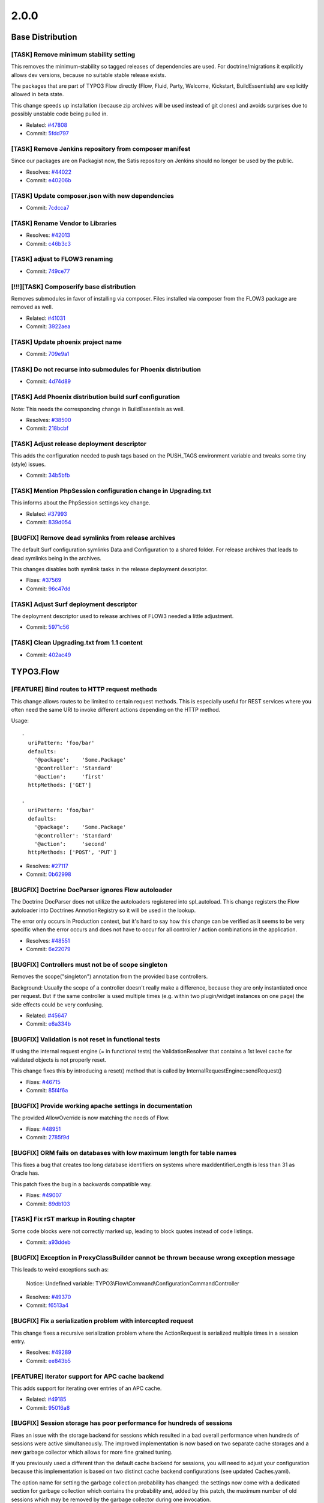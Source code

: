 ====================
2.0.0
====================

~~~~~~~~~~~~~~~~~~~~~~~~~~~~~~~~~~~~~~~~
Base Distribution
~~~~~~~~~~~~~~~~~~~~~~~~~~~~~~~~~~~~~~~~

[TASK] Remove minimum stability setting
-----------------------------------------------------------------------------------------

This removes the minimum-stability so tagged releases of dependencies
are used. For doctrine/migrations it explicitly allows dev versions,
because no suitable stable release exists.

The packages that are part of TYPO3 Flow directly (Flow, Fluid, Party,
Welcome, Kickstart, BuildEssentials) are explicitly allowed in beta
state.

This change speeds up installation (because zip archives will be used
instead of git clones) and avoids surprises due to possibly unstable
code being pulled in.

* Related: `#47808 <http://forge.typo3.org/issues/47808>`_
* Commit: `5fdd797 <http://git.typo3.org/FLOW3/Distributions/Base.git?a=commit;h=5fdd79788877109bb79d9f4ecc6d022aaaa07e5c>`_

[TASK] Remove Jenkins repository from  composer manifest
-----------------------------------------------------------------------------------------

Since our packages are on Packagist now, the Satis repository on Jenkins
should no longer be used by the public.

* Resolves: `#44022 <http://forge.typo3.org/issues/44022>`_
* Commit: `e40206b <http://git.typo3.org/FLOW3/Distributions/Base.git?a=commit;h=e40206bcae662bc4bff1c56285f6d356d8f8f8f3>`_

[TASK] Update composer.json with new dependencies
-----------------------------------------------------------------------------------------

* Commit: `7cdcca7 <http://git.typo3.org/FLOW3/Distributions/Base.git?a=commit;h=7cdcca7f31c4b7ae9d3fd86cfd41e525b16e4318>`_

[TASK] Rename Vendor to Libraries
-----------------------------------------------------------------------------------------

* Resolves: `#42013 <http://forge.typo3.org/issues/42013>`_
* Commit: `c46b3c3 <http://git.typo3.org/FLOW3/Distributions/Base.git?a=commit;h=c46b3c34560f21a93e0781fe27c8738f2b899eed>`_

[TASK] adjust to FLOW3 renaming
-----------------------------------------------------------------------------------------

* Commit: `749ce77 <http://git.typo3.org/FLOW3/Distributions/Base.git?a=commit;h=749ce7721bcea1e0499b034622fbc2b312bc03c7>`_

[!!!][TASK] Composerify base distribution
-----------------------------------------------------------------------------------------

Removes submodules in favor of installing via composer. Files installed
via composer from the FLOW3 package are removed as well.

* Related: `#41031 <http://forge.typo3.org/issues/41031>`_
* Commit: `3922aea <http://git.typo3.org/FLOW3/Distributions/Base.git?a=commit;h=3922aeaeadae68cb04e30722d5e6cf01b00b6382>`_

[TASK] Update phoenix project name
-----------------------------------------------------------------------------------------

* Commit: `709e9a1 <http://git.typo3.org/FLOW3/Distributions/Base.git?a=commit;h=709e9a1aadb1add683d2b2a2cae487c0aed15cf1>`_

[TASK] Do not recurse into submodules for Phoenix distribution
-----------------------------------------------------------------------------------------

* Commit: `4d74d89 <http://git.typo3.org/FLOW3/Distributions/Base.git?a=commit;h=4d74d895f9556734425f4c5942485a995b6910cd>`_

[TASK] Add Phoenix distribution build surf configuration
-----------------------------------------------------------------------------------------

Note: This needs the corresponding change in BuildEssentials as well.

* Resolves: `#38500 <http://forge.typo3.org/issues/38500>`_
* Commit: `218bcbf <http://git.typo3.org/FLOW3/Distributions/Base.git?a=commit;h=218bcbf45ff4cb0dcbeaea63e0b8826718cdf704>`_

[TASK] Adjust release deployment descriptor
-----------------------------------------------------------------------------------------

This adds the configuration needed to push tags based on
the PUSH_TAGS environment variable and tweaks some tiny
(style) issues.

* Commit: `34b5bfb <http://git.typo3.org/FLOW3/Distributions/Base.git?a=commit;h=34b5bfbe8670a8d6a7bd337b62f1edbf26ceefc0>`_

[TASK] Mention PhpSession configuration change in Upgrading.txt
-----------------------------------------------------------------------------------------

This informs about the PhpSession settings key change.

* Related: `#37993 <http://forge.typo3.org/issues/37993>`_
* Commit: `839d054 <http://git.typo3.org/FLOW3/Distributions/Base.git?a=commit;h=839d0544a05036f2cefb04069428a94472baaf73>`_

[BUGFIX] Remove dead symlinks from release archives
-----------------------------------------------------------------------------------------

The default Surf configuration symlinks Data and Configuration
to a shared folder. For release archives that leads to dead
symlinks being in the archives.

This changes disables both symlink tasks in the release
deployment descriptor.

* Fixes: `#37569 <http://forge.typo3.org/issues/37569>`_
* Commit: `96c47dd <http://git.typo3.org/FLOW3/Distributions/Base.git?a=commit;h=96c47dd4bc2476a06159157bf212a8906d3a719c>`_

[TASK] Adjust Surf deployment descriptor
-----------------------------------------------------------------------------------------

The deployment descriptor used to release archives of FLOW3
needed a little adjustment.

* Commit: `5971c56 <http://git.typo3.org/FLOW3/Distributions/Base.git?a=commit;h=5971c56a1dc387ccf905fca298d1bf51d3802503>`_

[TASK] Clean Upgrading.txt from 1.1 content
-----------------------------------------------------------------------------------------

* Commit: `402ac49 <http://git.typo3.org/FLOW3/Distributions/Base.git?a=commit;h=402ac49130f6d85e071133f0dfb878c2b4e6bda3>`_

~~~~~~~~~~~~~~~~~~~~~~~~~~~~~~~~~~~~~~~~
TYPO3.Flow
~~~~~~~~~~~~~~~~~~~~~~~~~~~~~~~~~~~~~~~~

[FEATURE] Bind routes to HTTP request methods
-----------------------------------------------------------------------------------------

This change allows routes to be limited to certain request methods.
This is especially useful for REST services where you often need the
same URI to invoke different actions depending on the HTTP method.

Usage::

	-
	  uriPattern: 'foo/bar'
	  defaults:
	    '@package':    'Some.Package'
	    '@controller': 'Standard'
	    '@action':     'first'
	  httpMethods: ['GET']

	-
	  uriPattern: 'foo/bar'
	  defaults:
	    '@package':    'Some.Package'
	    '@controller': 'Standard'
	    '@action':     'second'
	  httpMethods: ['POST', 'PUT']

* Resolves: `#27117 <http://forge.typo3.org/issues/27117>`_
* Commit: `0b62998 <http://git.typo3.org/FLOW3/Packages/TYPO3.FLOW3.git?a=commit;h=0b629987369565fb91c447511afdb962b68e3a80>`_

[BUGFIX] Doctrine DocParser ignores Flow autoloader
-----------------------------------------------------------------------------------------

The Doctrine DocParser does not utilize the autoloaders
registered into spl_autoload. This change registers
the Flow autoloader into Doctrines AnnotionRegistry so
it will be used in the lookup.

The error only occurs in Production context, but
it's hard to say how this change can be verified as
it seems to be very specific when the error occurs
and does not have to occur for all controller /
action combinations in the application.

* Resolves: `#48551 <http://forge.typo3.org/issues/48551>`_
* Commit: `6e22079 <http://git.typo3.org/FLOW3/Packages/TYPO3.FLOW3.git?a=commit;h=6e22079902e0b2c7d0683242b463ce9982d2e473>`_

[BUGFIX] Controllers must not be of scope singleton
-----------------------------------------------------------------------------------------

Removes the scope("singleton") annotation from the
provided base controllers.

Background:
Usually the scope of a controller doesn't really make a difference,
because they are only instantiated once per request.
But if the same controller is used multiple times
(e.g. within two plugin/widget instances on one page) the side
effects could be very confusing.

* Related: `#45647 <http://forge.typo3.org/issues/45647>`_
* Commit: `e6a334b <http://git.typo3.org/FLOW3/Packages/TYPO3.FLOW3.git?a=commit;h=e6a334be9afee57d5261a47b9faacf75bb9bf8e3>`_

[BUGFIX] Validation is not reset in functional tests
-----------------------------------------------------------------------------------------

If using the internal request engine (= in functional tests) the ValidationResolver
that contains a 1st level cache for validated objects is not properly reset.

This change fixes this by introducing a reset() method that is called by
InternalRequestEngine::sendRequest()

* Fixes: `#46715 <http://forge.typo3.org/issues/46715>`_
* Commit: `85f4f6a <http://git.typo3.org/FLOW3/Packages/TYPO3.FLOW3.git?a=commit;h=85f4f6aced36a935045e6e6428105d679f81a12c>`_

[BUGFIX] Provide working apache settings in documentation
-----------------------------------------------------------------------------------------

The provided AllowOverride is now matching the needs of Flow.

* Fixes: `#48951 <http://forge.typo3.org/issues/48951>`_
* Commit: `2785f9d <http://git.typo3.org/FLOW3/Packages/TYPO3.FLOW3.git?a=commit;h=2785f9d9510ac98f24b33261b893aeb5e02bbe85>`_

[BUGFIX] ORM fails on databases with low maximum length for table names
-----------------------------------------------------------------------------------------

This fixes a bug that creates too long database identifiers on
systems where maxIdentifierLength is less than 31 as Oracle has.

This patch fixes the bug in a backwards compatible way.

* Fixes: `#49007 <http://forge.typo3.org/issues/49007>`_
* Commit: `89db103 <http://git.typo3.org/FLOW3/Packages/TYPO3.FLOW3.git?a=commit;h=89db1038abee37e2c39a434df82bda0970faed04>`_

[TASK] Fix rST markup in Routing chapter
-----------------------------------------------------------------------------------------

Some code blocks were not correctly marked up, leading to block quotes
instead of code listings.

* Commit: `a93ddeb <http://git.typo3.org/FLOW3/Packages/TYPO3.FLOW3.git?a=commit;h=a93ddeb72d72858808a50b42eae1d296457a9875>`_

[BUGFIX] Exception in ProxyClassBuilder cannot be thrown because wrong exception message
-----------------------------------------------------------------------------------------

This leads to weird exceptions such as:

  Notice: Undefined variable: TYPO3\\Flow\\Command\\ConfigurationCommandController

* Resolves: `#49370 <http://forge.typo3.org/issues/49370>`_
* Commit: `f6513a4 <http://git.typo3.org/FLOW3/Packages/TYPO3.FLOW3.git?a=commit;h=f6513a440d3a941db98bbe709a925fd1b033cdf3>`_

[BUGFIX] Fix a serialization problem with intercepted request
-----------------------------------------------------------------------------------------

This change fixes a recursive serialization problem where the
ActionRequest is serialized multiple times in a session entry.

* Resolves: `#49289 <http://forge.typo3.org/issues/49289>`_
* Commit: `ee843b5 <http://git.typo3.org/FLOW3/Packages/TYPO3.FLOW3.git?a=commit;h=ee843b5ec8eb9f3b9b01b63a1b6bb852edc0f51c>`_

[FEATURE] Iterator support for APC cache backend
-----------------------------------------------------------------------------------------

This adds support for iterating over entries of an APC cache.

* Related: `#49185 <http://forge.typo3.org/issues/49185>`_
* Commit: `95016a8 <http://git.typo3.org/FLOW3/Packages/TYPO3.FLOW3.git?a=commit;h=95016a801e2ee4c4a181a44137db44b6efda517f>`_

[BUGFIX] Session storage has poor performance for hundreds of sessions
-----------------------------------------------------------------------------------------

Fixes an issue with the storage backend for sessions which resulted in
a bad overall performance when hundreds of sessions were active
simultaneously. The improved implementation is now based on two separate
cache storages and a new garbage collector which allows for more fine
grained tuning.

If you previously used a different than the default cache backend for
sessions, you will need to adjust your configuration because this
implementation is based on two distinct cache backend configurations
(see updated Caches.yaml).

The option name for setting the garbage collection probability has
changed: the settings now come with a dedicated section for garbage
collection which contains the probability and, added by this patch, the
maximum number of old sessions which may be removed by the garbage
collector during one invocation.

You need to flush caches with --force after applying this change set.

* Fixes: `#49189 <http://forge.typo3.org/issues/49189>`_
* Resolves: `#49190 <http://forge.typo3.org/issues/49190>`_

* Commit: `54d08ed <http://git.typo3.org/FLOW3/Packages/TYPO3.FLOW3.git?a=commit;h=54d08ed5606ce4d87c63f0d571eeb4837679322b>`_

[FEATURE] Iterator support for Cache Frontends / Backends
-----------------------------------------------------------------------------------------

This adds support for iterating over entries of a cache. In this
particular patch only support for the VariableFrontend and the file
based backends is included. Further implementations will be part of
separate commits.

* Resolves: `#49185 <http://forge.typo3.org/issues/49185>`_
* Commit: `f1c8c79 <http://git.typo3.org/FLOW3/Packages/TYPO3.FLOW3.git?a=commit;h=f1c8c79f2aa6ba0ae7faf46a468f7e16c18823e1>`_

[BUGFIX] Property introduction is broken
-----------------------------------------------------------------------------------------

This change fixes property introduction through aspects by adding
missing checks for available property introductions.

* Fixes: `#39413 <http://forge.typo3.org/issues/39413>`_
* Commit: `2349202 <http://git.typo3.org/FLOW3/Packages/TYPO3.FLOW3.git?a=commit;h=23492025086f7482d96dcc668ecb4615c31b1aa5>`_

[BUGFIX] Session garbage collection is non-functional
-----------------------------------------------------------------------------------------

Fixes an issue with the newly introduced session handling which resulted
in a big amount of orphaned cache entries due to a non-functional
garbage collection. In combination with a non-optimized implementation
of the garbage collector, this resulted in very long request times if
thousands of entries existed.

* Resolves: `#49021 <http://forge.typo3.org/issues/49021>`_
* Commit: `32d97dc <http://git.typo3.org/FLOW3/Packages/TYPO3.FLOW3.git?a=commit;h=32d97dcfa6b16ad5361ed1a94417e9951a347435>`_

[FEATURE] Add setOption() to CurlEngine
-----------------------------------------------------------------------------------------

This allows to configure cURL in the CurlEngine. Examples for use are
proxy server settings or SSL certification handling::

 $engine = new CurlEngine();
 $engine->setOption(CURLOPT_PROXY, '127.0.0.1');
 $engine->setOption(CURLOPT_PROXYPORT, 8888);

In addition the singleton scope of the CurlEngine is removed.

* Resolves: `#43903 <http://forge.typo3.org/issues/43903>`_
* Commit: `31ad55a <http://git.typo3.org/FLOW3/Packages/TYPO3.FLOW3.git?a=commit;h=31ad55a74cb231e1c86c33b3e14b42b1780e51a8>`_

[TASK] Small documentation correction
-----------------------------------------------------------------------------------------

* Commit: `b081619 <http://git.typo3.org/FLOW3/Packages/TYPO3.FLOW3.git?a=commit;h=b0816196c3bc71ece71f414bebbac853f2b3f21e>`_

[TASK] Tiny CGL cleanup
-----------------------------------------------------------------------------------------

* Commit: `67f9c72 <http://git.typo3.org/FLOW3/Packages/TYPO3.FLOW3.git?a=commit;h=67f9c72327058aca8999f36db3ceaaabd5870a2d>`_

[BUGFIX] Cache is not flushed for changes in sub routes
-----------------------------------------------------------------------------------------

The CacheManager automatically flushes routing caches in
Development context if a Routes.yaml file was changed.
This extends the behavior to flush caches even if a custom
sub route (Routes.xyz.yaml) was modified.

* Fixes: `#47255 <http://forge.typo3.org/issues/47255>`_
* Related: `#43966 <http://forge.typo3.org/issues/43966>`_

* Commit: `2382549 <http://git.typo3.org/FLOW3/Packages/TYPO3.FLOW3.git?a=commit;h=2382549ff49e1e3460d890c131cb6b31ba602b55>`_

[FEATURE] Routing: Nested SubRoutes
-----------------------------------------------------------------------------------------

With this change it's possible to load SubRoutes from other SubRoutes.
The syntax is the same as before with two additions:

1. You can specify a ``suffix`` in order to load a SubRoute from
    a different file than the default ``Routes.yaml``
2. You can set ``variables`` that will be replaced in the merged SubRoutes

Usage::

    -
      name: 'Product'
      uriPattern: 'products/<EntitySubroutes>'
      defaults:
        '@package':    'My.Package'
        '@controller': 'Product'
      subRoutes:
        'EntitySubroutes':
          package: 'MyPackage.RestTest'
           # load SubRoutes from My.Package/Configuration/Routes.Entity.yaml
          suffix:  'Entity'
           # replace placeholder "<entityName>" with "product":
          variables:
            'entityName': 'product'

* Resolves: `#43966 <http://forge.typo3.org/issues/43966>`_
* Commit: `dc6ec95 <http://git.typo3.org/FLOW3/Packages/TYPO3.FLOW3.git?a=commit;h=dc6ec95ecfd21a49eb0f1707f847a3e377dc14b6>`_

[TASK] Re-enable and fix FlowAnnotationDriver tests
-----------------------------------------------------------------------------------------

* Commit: `087d19a <http://git.typo3.org/FLOW3/Packages/TYPO3.FLOW3.git?a=commit;h=087d19a23393a0d7521a6f33df75aef056b6b757>`_

[TASK] Remove leftover package manager controller for CLI
-----------------------------------------------------------------------------------------

This one was replaced by a command controller some time ago.

* Commit: `18ff7ac <http://git.typo3.org/FLOW3/Packages/TYPO3.FLOW3.git?a=commit;h=18ff7ac5d33f6102593620fae8760c96a8a97758>`_

[TASK] Fix mailing list URI on first guide page
-----------------------------------------------------------------------------------------

* Commit: `a42d124 <http://git.typo3.org/FLOW3/Packages/TYPO3.FLOW3.git?a=commit;h=a42d124200dadd2bec1cfe137851b3c2fdaad2ed>`_

[TASK] Update configuration schemas
-----------------------------------------------------------------------------------------

This change updates the configuration schemas to the latest merges.

On top, it allows for configuration of doctrine connection
wrappers and the MasterSlaveConnection wrapper, that allows to setup
a master/slave database connection.

* Resolves: `#47346 <http://forge.typo3.org/issues/47346>`_
* Commit: `cb2d6fb <http://git.typo3.org/FLOW3/Packages/TYPO3.FLOW3.git?a=commit;h=cb2d6fbdb8abe048eaf0bd36d080c842187250bf>`_

[BUGFIX] Add missing "search" ACL to file permission script
-----------------------------------------------------------------------------------------

* Resolves: `#48133 <http://forge.typo3.org/issues/48133>`_
* Commit: `7d28786 <http://git.typo3.org/FLOW3/Packages/TYPO3.FLOW3.git?a=commit;h=7d287860ba612676eabe6af88dfff4e03fb990f8>`_

[TASK] Some translation corrections and addition of French
-----------------------------------------------------------------------------------------

* Add new trans-unit id and new target-language fr translation
  for ValidationErrors.xlf
* Add new file and new target-language fr for translation
  for Main.xlf

* Resolves: `#45279 <http://forge.typo3.org/issues/45279>`_
* Commit: `8666254 <http://git.typo3.org/FLOW3/Packages/TYPO3.FLOW3.git?a=commit;h=8666254913c7ee2c63ec844e8e60f174ebbbfe0e>`_

[TASK] Fix rST markup in ObjectManagement chapter
-----------------------------------------------------------------------------------------

A note block was not correctly marked up.

* Commit: `a75daf3 <http://git.typo3.org/FLOW3/Packages/TYPO3.FLOW3.git?a=commit;h=a75daf3df6b5f79ba39bbd878743f512f2f4d8e9>`_

[BUGFIX] Authentication does not work any longer without redirects
-----------------------------------------------------------------------------------------

This fixes a regression that made the authenticated roles only available
in the security context after a redirect following authentication.

Background:

This is a regression introduced with the 1st level cache added in
Id256b168ff9c6aa4cac8da8957ada237f9236c71 but the actual problem is
that the PersistenceQueryRewritingAspect initializes the security
context if it was not initialized before (since change
I44838de1503cbe49cf3fee51921b731bfaa0cfc5) when intercepting QOM
queries setting the context roles to "Anonymous" and "Everybody".

This change adds a new method Context::withoutAuthorizationChecks()
that allows you temporarily disable authorization related interceptors
e.g. PolicyEnforcement and PersistenceQueryRewriting aspects in order
to be able to circumvent authorization in low level operations (for
example to fetch the current account in an AuthenticationProvider).

Usage::

 $this->securityContext->withoutAuthorizationChecks(
   function ($accountRepository, $username, $providerName, &$account) {
     // this will disable the PersistenceQueryRewritingAspect for this one call
     $account = $accountRepository
       ->findActiveByAccountIdentifierAndAuthenticationProviderName($username, $providerName)
   }
 );

* Related: `#46352 <http://forge.typo3.org/issues/46352>`_
* Fixes: `#46636 <http://forge.typo3.org/issues/46636>`_

* Commit: `b964e06 <http://git.typo3.org/FLOW3/Packages/TYPO3.FLOW3.git?a=commit;h=b964e06bb30ce6eb6e2efcae8723d6b762876139>`_

[BUGFIX] Handle open basedir properly during file upload
-----------------------------------------------------------------------------------------

This solves the issues of uploading files when using open_basedir
restriction. Instead of having to add the temporary upload
directory (upload_tmp_dir) in the open_basedir configuration,
which is a bad idea, this ensures that it works even though the
open basedir restricts access to the temporary upload directory.

Make sure that the temporary upload directory is writable to test
this issue.

* Resolves: `#45936 <http://forge.typo3.org/issues/45936>`_
* Commit: `32410bd <http://git.typo3.org/FLOW3/Packages/TYPO3.FLOW3.git?a=commit;h=32410bdd9f63050ba48c812d8b3264b2591ae851>`_

[TASK] Adjust dependencies to doctrine packages
-----------------------------------------------------------------------------------------

This changes the dependencies to migrations and data-fixtures so they
explicitly point to dev versions. This allows to set the global minimum
stability to something lower than dev.

* Related: `#47808 <http://forge.typo3.org/issues/47808>`_
* Commit: `3d4d723 <http://git.typo3.org/FLOW3/Packages/TYPO3.FLOW3.git?a=commit;h=3d4d72334f25c0a343f52a09651f3787ce962183>`_

[BUGFIX] ClassLoader does not handle underscore correctly
-----------------------------------------------------------------------------------------

For class names containing an underscore the ClassLoader now correctly
replaces that with a directory separator when loading classes.

This fixes compatibility with some PSR-0 compatible composer packages.

* Fixes: `#47675 <http://forge.typo3.org/issues/47675>`_
* Commit: `fd830e6 <http://git.typo3.org/FLOW3/Packages/TYPO3.FLOW3.git?a=commit;h=fd830e6a62dcdf321409ba2aa4d70a8aaf3da011>`_

[BUGFIX] initializeObject is no longer executed twice
-----------------------------------------------------------------------------------------

In every session-scope object initializeObject() was
called twice as soon as the session is started.
Now initializeObject() is only called once.

* Fixes: `#45609 <http://forge.typo3.org/issues/45609>`_
* Commit: `298ee69 <http://git.typo3.org/FLOW3/Packages/TYPO3.FLOW3.git?a=commit;h=298ee692ee2381d0b525e4da071ac9a3307e05b5>`_

[TASK] Complete documentation for Error Rendering Groups
-----------------------------------------------------------------------------------------

This adds a section about how to configure and use the custom error
views resp. rendering groups.

* Related: `#39423 <http://forge.typo3.org/issues/39423>`_
* Commit: `29b87b0 <http://git.typo3.org/FLOW3/Packages/TYPO3.FLOW3.git?a=commit;h=29b87b09b08fe2d04a788d874862dd52b2b545ba>`_

[BUGFIX] PropertyMapper now normalizes simple types
-----------------------------------------------------------------------------------------

This fixes a bug where the property mapper was unable to find a
valid typeconverter for properties annotated with int or bool.

* Fixes: `#47054 <http://forge.typo3.org/issues/47054>`_
* Commit: `f6d8d4f <http://git.typo3.org/FLOW3/Packages/TYPO3.FLOW3.git?a=commit;h=f6d8d4fbc3a4cc5ce86c44089d146c37bc312fb7>`_

[BUGFIX] Lazy DI causes endless loop for certain session objects
-----------------------------------------------------------------------------------------

Fixes an issue with the Lazy Dependency Injection mechanism which caused
and endless loop if session-scoped objects were unserialized and later on
injected lazily.

Background:

when a session is resumed (rather early in the HTTP Request Handler), the
objects contained in the session are unserialized and register their
instance automatically at the Object Manager. If
such an object, for example the Security Context, is later on injected
lazily into another class, the generated proxy code will overwrite the
instance which was previously set at the Object Manager.

In the reported case the RequestHandler retrieved the Security Context
via ObjectManager->get() and received a DependencyProxy instead of the
expected real instance. On using it, the DependencyProxy called the
ObjectManager->get() method to retrieve the real instance which resulted
in a recursion.

This patch corrects the generated proxy code to check for an existing
real instance before trying to generate a Dependency Proxy.

* Resolves: `#46424 <http://forge.typo3.org/issues/46424>`_
* Commit: `be43db2 <http://git.typo3.org/FLOW3/Packages/TYPO3.FLOW3.git?a=commit;h=be43db2a12c63d1da71272f5310186d56dceaa7b>`_

[BUGFIX] generateUUID() creates uppercase characters in UUIDs
-----------------------------------------------------------------------------------------

The UUIDs generated by that method were always lowercase, now they are
uppercase (since change I1237fdfbee75cbfca2f2082cf30a69383dbc7fd5). As
soon as you do a case-sensitive comparison on those UUIDs as strings,
this will now break, even if the UUIDs are the same semantically.

This change makes them lowercase again.

* Fixes: `#47534 <http://forge.typo3.org/issues/47534>`_
* Related: `#46862 <http://forge.typo3.org/issues/46862>`_

* Commit: `60ea131 <http://git.typo3.org/FLOW3/Packages/TYPO3.FLOW3.git?a=commit;h=60ea1313d0206c8528830872eec2c7a712424b6e>`_

[BUGFIX] Fix PolicyService->createRole to use the Role object
-----------------------------------------------------------------------------------------

* Fixes: `#47500 <http://forge.typo3.org/issues/47500>`_
* Commit: `2399c8a <http://git.typo3.org/FLOW3/Packages/TYPO3.FLOW3.git?a=commit;h=2399c8ab33f0f9c08799ba7df87d0ce4c18630a1>`_

[TASK] Fix spelling error related to static method advice test
-----------------------------------------------------------------------------------------

This was introduced with I15817e357d98eb78de8984a78582de5cdf16064e

* Related: `#47371 <http://forge.typo3.org/issues/47371>`_
* Commit: `41b3710 <http://git.typo3.org/FLOW3/Packages/TYPO3.FLOW3.git?a=commit;h=41b37104cb38d9b24740a0a10acf42f347412028>`_

[BUGFIX] AOP erroneously allows to advise static methods
-----------------------------------------------------------------------------------------

Fixes an issue with the AOP proxy builder which erroneously allowed to
advise static methods which resulted in a PHP fatal error as soon as
such a method was called.

* Fixes: `#47371 <http://forge.typo3.org/issues/47371>`_
* Commit: `a8e61f7 <http://git.typo3.org/FLOW3/Packages/TYPO3.FLOW3.git?a=commit;h=a8e61f717b3a2f57a746aa0e38ebfe7a9341d175>`_

[BUGFIX] generateUUID can be broken by seeding mt_rand
-----------------------------------------------------------------------------------------

Use randomizer which cannot be seeded / configured by userspace code.

* Resolves: `#46862 <http://forge.typo3.org/issues/46862>`_
* Commit: `e8f8e08 <http://git.typo3.org/FLOW3/Packages/TYPO3.FLOW3.git?a=commit;h=e8f8e08e0885419651c494aff6ae804e8bf643b3>`_

[BUGFIX] setParentRoles() fails if passed roles contain duplicates
-----------------------------------------------------------------------------------------

Fixes an issue where Doctrine failed inserting parent roles if the array
passed to Role->setParentRoles() contained duplicates.

Even though getParentRoles() does return roles without duplicates,
setParentRoles() did not filter duplicates and caused the SQL error
mentioned in the related issue ticket.

* Resolves: `#47473 <http://forge.typo3.org/issues/47473>`_
* Commit: `ec284d8 <http://git.typo3.org/FLOW3/Packages/TYPO3.FLOW3.git?a=commit;h=ec284d851ef79af9440dd94bb73168a56edbe886>`_

[BUGFIX] ActionController throws warning because of short method names
-----------------------------------------------------------------------------------------

Fixes an issue in ActionController which caused a PHP warning if the
concrete ActionController implementation contained methods whose name
was shorter than 7 characters.

* Resolves: `#47469 <http://forge.typo3.org/issues/47469>`_
* Commit: `084d607 <http://git.typo3.org/FLOW3/Packages/TYPO3.FLOW3.git?a=commit;h=084d60756f361186676ee96042f38aaedf6eb4cd>`_

[BUGFIX] Add hasRole() to PolicyService
-----------------------------------------------------------------------------------------

The PolicyService needs hasRole() to allow checks for existing roles
without workarounds.

* Fixes: `#47416 <http://forge.typo3.org/issues/47416>`_
* Commit: `899b0dc <http://git.typo3.org/FLOW3/Packages/TYPO3.FLOW3.git?a=commit;h=899b0dc8d0f4f26d3123bb2eda041f99c01717e4>`_

[TASK] Update Upgrading.txt
-----------------------------------------------------------------------------------------

Adds some words about role handling and safe requests.

* Commit: `451033a <http://git.typo3.org/FLOW3/Packages/TYPO3.FLOW3.git?a=commit;h=451033a28227fbcb753fda6fb53cb18cb29b2c26>`_

[TASK] Update references in documentation
-----------------------------------------------------------------------------------------

* Commit: `a82d6f9 <http://git.typo3.org/FLOW3/Packages/TYPO3.FLOW3.git?a=commit;h=a82d6f9e5aa9a9ca1a43d2c7caf1c6dfb70e1a4e>`_

[FEATURE] HTTP method tunneling
-----------------------------------------------------------------------------------------

This change allows the HTTP method to be overridden by the client.
This is especially useful for clients that only support a subset of the
supported methods (e.g. browsers).

The request method can be overridden by specifying a ``__method``
argument. Additionally Flow now respects the ``X-HTTP-Method``
respectively ``X-HTTP-Method-Override`` header.

usage::

	<form method="POST">
		<input type="hidden" name="__method" value="DELETE" />
	</form>

Note::

	The HTTP request method can only be changed for POST requests

* Resolves: `#47137 <http://forge.typo3.org/issues/47137>`_
* Commit: `f5b5024 <http://git.typo3.org/FLOW3/Packages/TYPO3.FLOW3.git?a=commit;h=f5b5024bdb618b5b018188ea16bd138490a02b1c>`_

[BUGFIX] Fix exception header in InternalRequestEngine
-----------------------------------------------------------------------------------------

When using the virtual browser in functional tests, the
InternalRequestEngine communicates any exceptions
which occurred during the request by adding special
headers to the HTTP response.

Previously the "X-Flow-ExceptionCode" header contained
exception codes like "#1222268609: ". This patch fixes
the rendering to just the code, like "1222268609".

* Commit: `a8f20ca <http://git.typo3.org/FLOW3/Packages/TYPO3.FLOW3.git?a=commit;h=a8f20ca26b7039c3d8adb715b0e544511e8e3d74>`_

[!!!][FEATURE] Skip automatic persistence and CSRF protection for "safe" requests
-----------------------------------------------------------------------------------------

This change set introduces an important behavior for Flow applications:
HTTP request methods which are, by definition, considered to be "safe"
(that is, "read-only") are now treated as such.

In practice it means that GET requests will not trigger a persistAll() call
anymore and CSRF protection for actions is not checked anymore if
the request is a GET request.

Please adjust your applications to cleanly observe this principle since
more optimizations in this direction are planned for later versions of
TYPO3 Flow.

This patch contains the corresponding documentation.

* Resolves: `#47252 <http://forge.typo3.org/issues/47252>`_
* Commit: `e9d2336 <http://git.typo3.org/FLOW3/Packages/TYPO3.FLOW3.git?a=commit;h=e9d2336c740f8478a60aa0092fe536c068280222>`_

[BUGFIX] Property mapper can again map account roles
-----------------------------------------------------------------------------------------

Due to the type hint in the setter method of roles, the property
mapper was unable to set the converted property.

* Resolves: `#47232 <http://forge.typo3.org/issues/47232>`_
* Commit: `903271f <http://git.typo3.org/FLOW3/Packages/TYPO3.FLOW3.git?a=commit;h=903271f4f4959c8ee279e61dcc894ffd9968e6c7>`_

[BUGFIX] Flow Exception shouldn't be in use statement
-----------------------------------------------------------------------------------------

* Fixes: `#47253 <http://forge.typo3.org/issues/47253>`_
* Commit: `524b0e5 <http://git.typo3.org/FLOW3/Packages/TYPO3.FLOW3.git?a=commit;h=524b0e5abfdf8c193dc86a925769659f5255d388>`_

[BUGFIX] System roles don't get a package namespace
-----------------------------------------------------------------------------------------

The role change I39f335baa01fbe9b883e98e85cb1f063bbaf5744
introduced the automatic prepend of the package namespace
where the role has been defined; except for system roles
which are at the moment Anonymous and Everybody.

For ACLs, however, the package namespace has been prepended
also for the system roles. This fixes that behavior.

* Fixes: `#47229 <http://forge.typo3.org/issues/47229>`_
* Related: `#28862 <http://forge.typo3.org/issues/28862>`_

* Commit: `5936bb5 <http://git.typo3.org/FLOW3/Packages/TYPO3.FLOW3.git?a=commit;h=5936bb558470a485cee61948c030e498c1af0d5f>`_

[TASK] Use composer/installers instead of own fork
-----------------------------------------------------------------------------------------

* Commit: `7d38c53 <http://git.typo3.org/FLOW3/Packages/TYPO3.FLOW3.git?a=commit;h=7d38c53dc1de23ebdd0101b0945661a9a845396c>`_

[FEATURE] Static compilation of compile time data
-----------------------------------------------------------------------------------------

Implement a CompileStatic annotation for static methods that will be
evaluated by the proxy builder in production. Update bootstrap and some
classes to enable efficient caching of reflection information and lazy
loading of the reflection service.

Note: It is not possible to give a type hint to those static methods,
since it could be a DependencyProxy that is actually passed.

* Related: `#46371 <http://forge.typo3.org/issues/46371>`_
* Commit: `6d56d5f <http://git.typo3.org/FLOW3/Packages/TYPO3.FLOW3.git?a=commit;h=6d56d5f73a93e2edaa7ea5d25050d9259e4296c7>`_

[TASK] Remove @-operator again in SimpleFileBackend and ClassLoader
-----------------------------------------------------------------------------------------

This change removes the shut-up operator again from include_once()
calls in the ClassLoader and SimpleFileBackend in order to provide
meaningful error messages to the developer if class files or cache
entries were not found.

* Related: `#46689 <http://forge.typo3.org/issues/46689>`_
* Commit: `8d4f25b <http://git.typo3.org/FLOW3/Packages/TYPO3.FLOW3.git?a=commit;h=8d4f25bd9fadccc1b7c27a68f7b00289499bb450>`_

[TASK] Two tweaks to the documentation
-----------------------------------------------------------------------------------------

Add a hint on setting the default collation for MySQL and tweak the
installation instructions a tiny bit.

* Commit: `c90918c <http://git.typo3.org/FLOW3/Packages/TYPO3.FLOW3.git?a=commit;h=c90918c71d93914cbb787e3602a4f2b39d9a252b>`_

[BUGFIX] Keep array keys with nested _descendAll in JsonView
-----------------------------------------------------------------------------------------

When nesting _descendAll the JsonView discards array keys. This change
fixes that.

* Fixes: `#46046 <http://forge.typo3.org/issues/46046>`_
* Commit: `b21ad76 <http://git.typo3.org/FLOW3/Packages/TYPO3.FLOW3.git?a=commit;h=b21ad76f92ea34d4a0fff26e83c862059e508ca4>`_

[FEATURE] Support arguments in Scripts::executeCommand
-----------------------------------------------------------------------------------------

Previously it was not supported to have command arguments in a CLI
subcommand. This patch solves this issue by adding a $commandArguments
parameter to the executeCommand() method.

* Resolves: `#46072 <http://forge.typo3.org/issues/46072>`_
* Commit: `5ee0e9d <http://git.typo3.org/FLOW3/Packages/TYPO3.FLOW3.git?a=commit;h=5ee0e9deaf97b96d12426cdf0cf09e20b890f7a1>`_

[FEATURE] Allow influencing ini usage for sub process
-----------------------------------------------------------------------------------------

With a newly introduced configuration directive
``TYPO3.Flow.core.subRequestPhpIniPathAndFilename`` it
is now possible to control whether to use an ini file
or not for sub processes. The allowed values for this
setting might either be NULL or not set to use the
parent process' ini file; or might be a path to a
specific ini file.

If this setting is set to ``false``, no explicit ini file
will be used for sub processes.

Additionally, this patch refactors the actual command
generation out of the execution method in order to make
it unit-testable, which is also included in this patch.

* Resolves: `#45178 <http://forge.typo3.org/issues/45178>`_
* Commit: `8c6aab2 <http://git.typo3.org/FLOW3/Packages/TYPO3.FLOW3.git?a=commit;h=8c6aab2b16c8020535862ae76008ec485b6f6ea4>`_

[BUGFIX] Initialize $roleRepository correctly
-----------------------------------------------------------------------------------------

The $roleRepository is set "manually" in initializeRolesFromPolicy() -
only if caches are outdated. But the $roleRepository is needed even if
the caches are up to date, so this breaks.

This change moves the initialization outside the check.

* Fixes: `#47115 <http://forge.typo3.org/issues/47115>`_
* Commit: `f2f334d <http://git.typo3.org/FLOW3/Packages/TYPO3.FLOW3.git?a=commit;h=f2f334d51d64b9c81fff8c566eb23a9cf2b76d45>`_

[TASK] Throw exception on lacking @var annotation
-----------------------------------------------------------------------------------------

In the Validation\\ValidationResolver now an
exception is thrown if the validated
property does not have an @var annotation
which is mandatory.

This prevents a Notice exception when
accessing the not present 'var' key
on the tag values array, and gives instead
a more helpful exception message.

* Commit: `d5fff3f <http://git.typo3.org/FLOW3/Packages/TYPO3.FLOW3.git?a=commit;h=d5fff3f64b54437db774e922b85262abac4e2723>`_

[TASK] Re-add Testing Routes.yaml
-----------------------------------------------------------------------------------------

This partly reverts I9aa80105cf05e675fbb6ca26bd99f377f52254c8
which rendered functional routing tests useless (they are skipped if
the testing routes are not available).

Now, if Flow Subroutes are included in a distribution, Routing tests
will be executed again.

* Commit: `30f916c <http://git.typo3.org/FLOW3/Packages/TYPO3.FLOW3.git?a=commit;h=30f916ce983b2d0cfe56fdf9d8e2fd2e20cf5a55>`_

[TASK] Add default route in functional test for security
-----------------------------------------------------------------------------------------

If the Flow framework routes were not mounted some functional tests
failed due to the request matcher of the TestingProvider. This change
adds the required route programatically. Since the Routes.yaml for
functional tests is not needed anymore it can be removed.

* Commit: `96493ab <http://git.typo3.org/FLOW3/Packages/TYPO3.FLOW3.git?a=commit;h=96493aba44faf36ed59f0422361a72d69146ed8b>`_

[!!!][FEATURE] Handle roles consistently as objects
-----------------------------------------------------------------------------------------

With this change roles are consistently used as objects.

To prevent naming conflicts between roles from different packages the
package key is added to the role names.

The handling of roles now is more strict and does not allow the use of
not configured (non-existent) roles anymore.

Roles are now referenced as real instances instead of their string
identifiers in models. Roles which were defined in policies are now
automatically mirrored to the RoleRepository (usually stored as a
table in a database).

The getRoles() method has been removed from TokenInterface.

* Resolves: `#28862 <http://forge.typo3.org/issues/28862>`_
* Resolves: `#43578 <http://forge.typo3.org/issues/43578>`_
* Related: `#37451 <http://forge.typo3.org/issues/37451>`_
* Related: `#27698 <http://forge.typo3.org/issues/27698>`_

* Commit: `28e52aa <http://git.typo3.org/FLOW3/Packages/TYPO3.FLOW3.git?a=commit;h=28e52aa8883c1fabc630b2f0f7756f72adaf1707>`_

[FEATURE] Allow split configuration sources
-----------------------------------------------------------------------------------------

With this change it is possible to allow split configuration sources
when defining a custom configuration type. This allows to use multiple
YAML for a type (when using the bundled YamlSource), which will be
merged together.

* Related: `#37854 <http://forge.typo3.org/issues/37854>`_
* Commit: `b783aec <http://git.typo3.org/FLOW3/Packages/TYPO3.FLOW3.git?a=commit;h=b783aec907500d918283bd1c3444a79201989757>`_

[FEATURE] Allow custom custom configuration files in ConfigurationManager
-----------------------------------------------------------------------------------------

Using the added methods it is possible to register new "types" of
configuration. The set of processing types remains constant, but one
can now e.g. register "Assets" as configuration type and use the
"Settings" processing rule for that. This way it it possible to move
settings for assets into a dedicated file, "Assets.yaml".

The change adds

- resolveConfigurationProcessingType() method
- registerConfigurationType() method
- 2 tests to add a new ConfigurationType
- emitConfigurationManagerReady() to register new ConfigurationTypes during boot

* Resolves: `#37854 <http://forge.typo3.org/issues/37854>`_
* Commit: `7807856 <http://git.typo3.org/FLOW3/Packages/TYPO3.FLOW3.git?a=commit;h=78078564f6c3aad3ababfb4a1262d41a444f3a0f>`_

[FEATURE] Support for sessionless authentication
-----------------------------------------------------------------------------------------

This feature enables authentication without the need of a session to
be started. This is useful for stateless services (e.g. REST) where
you don't want Flow to create a session cookie.

Authentication tokens which don't rely on a session simply implement
the SessionlessTokenInterface marker interface.

This patch reverts parts of the first implementation of sessionless
authentication introduced in https://review.typo3.org/#/c/18388
(commit I5f86cb7a3a3fff3220d61d705f216e1b1d4f2369).
The original implementation was a breaking change with a few
unresolved side effects.

The implementation contained in this change set is backwards
compatible with already existing authentication tokens which
relied on sessions.

This patch also contains a small speed optimization for the CSRF
Protection pattern which assumes that no account has been
authenticated yet if the Authentication Manager is still a Dependency
Proxy.

* Resolves: `#45282 <http://forge.typo3.org/issues/45282>`_
* Resolves: `#46428 <http://forge.typo3.org/issues/46428>`_

* Commit: `ff5de86 <http://git.typo3.org/FLOW3/Packages/TYPO3.FLOW3.git?a=commit;h=ff5de86a050865abee0fb5c860261c66710b74f5>`_

[BUGFIX] Session: add safeguard against incompatible request handlers
-----------------------------------------------------------------------------------------

This adds additional checks and throws an exception if a session should be
started but the currently active request handler does not implement the
HttpRequestHandlerInterface.

* Resolves: `#44087 <http://forge.typo3.org/issues/44087>`_
* Commit: `27e892d <http://git.typo3.org/FLOW3/Packages/TYPO3.FLOW3.git?a=commit;h=27e892dbbbb17a5f04deea1f359b2d5872d1b1c2>`_

[BUGFIX] Reduce side effects of sessions used in functional tests
-----------------------------------------------------------------------------------------

This patch makes sure that once a session has been closed or
destroyed, it will rebuild information determined from the request /
response in case it is started again.

While this scenario (a session is closed and started again during
the same PHP request) is uncommon in real world projects, it may
happen during functional tests. Therefore this is mainly a fix to
reduce side effects in functional tests.

A concrete side effect Flow has without this patch is that session
cookies are set to the HTTP response only when a session was
started the first time.

This patch also adds an explanation about starting / resuming
sessions to the class doc comment.

* Resolves: `#46703 <http://forge.typo3.org/issues/46703>`_
* Resolves: `#44202 <http://forge.typo3.org/issues/44202>`_

* Commit: `8f6917b <http://git.typo3.org/FLOW3/Packages/TYPO3.FLOW3.git?a=commit;h=8f6917b64af670e3b0bd4d288b94fde74971ae6c>`_

[!!!][TASK] Cache result of isAuthenticated in AuthenticationProviderManager
-----------------------------------------------------------------------------------------

This change will calculate the result of the authentication in
authenticate() and respect the authentication strategy for the result.
The authenticate() method will be called lazily if not done before.

This is breaking since isAuthenticated() before would behave like the
"at least one token" strategy was used, even the strategy was set to
"all tokens".

* Commit: `3fc07ad <http://git.typo3.org/FLOW3/Packages/TYPO3.FLOW3.git?a=commit;h=3fc07ade13ac9f4beca541b6bd0a2ad01fa25008>`_

[BUGFIX] Flow should work with PHP versions lower than 5.3.9
-----------------------------------------------------------------------------------------

The change Ia42e374202845dfe5e95c72512e9fefb4f00e789 introduced
usage of is_a() with 3 arguments which is only implemented from
PHP 5.3.9. This change replaces the call with a manual check for
inheritance.

* Related: `#32829 <http://forge.typo3.org/issues/32829>`_
* Commit: `f64f3cc <http://git.typo3.org/FLOW3/Packages/TYPO3.FLOW3.git?a=commit;h=f64f3cc984c1dad5455036700b14b1353ce7af3e>`_

[TASK] Use property injection where possible
-----------------------------------------------------------------------------------------

This change refactors setter injection to property injection to allow
lazy dependency injection.

* Commit: `d65ba46 <http://git.typo3.org/FLOW3/Packages/TYPO3.FLOW3.git?a=commit;h=d65ba467a0579149bfa291ef1407d5dd8525e150>`_

[TASK] Optimize I18N service
-----------------------------------------------------------------------------------------

This change makes the I18N service usable for lazy loading by removing
it from the default runtime. Additionally the Locale class is marked
as non-proxyable to prevent calls to the wakeup function.

* Commit: `a9db0dc <http://git.typo3.org/FLOW3/Packages/TYPO3.FLOW3.git?a=commit;h=a9db0dc455d32da7d26a4790ff64665f8082ab8f>`_

[FEATURE] Set packageType when creating new package
-----------------------------------------------------------------------------------------

When calling packageManager->createPackage you have
no way to define what package type you are creating.

This allows for ex. SiteKickstarter to set correct
package type in composer manifest

* Resolves: `#44258 <http://forge.typo3.org/issues/44258>`_
* Commit: `0146a62 <http://git.typo3.org/FLOW3/Packages/TYPO3.FLOW3.git?a=commit;h=0146a6228a33ed17cc60030f4d0bb44eb12c0acd>`_

[BUGFIX] Avoid side effects in APC cache backend
-----------------------------------------------------------------------------------------

When more than one cache was using the APC cache backend, use of the
same entry identifiers would cause side effects, as the frontends would
access the same entries.

This is fixed by including the cache identifier in the prefix hash.

* Fixes: `#44471 <http://forge.typo3.org/issues/44471>`_
* Related: `#38135 <http://forge.typo3.org/issues/38135>`_

* Commit: `84d3271 <http://git.typo3.org/FLOW3/Packages/TYPO3.FLOW3.git?a=commit;h=84d3271ebad7f5eaba08ec4ef67171e2d21397b0>`_

[BUGFIX] Fix variable type declaration in Security\\Context
-----------------------------------------------------------------------------------------

The $request member is annotated as being Http\\Request but must be
Mvc\\ActionRequest instead.

* Fixes: `#44743 <http://forge.typo3.org/issues/44743>`_
* Commit: `f8791c6 <http://git.typo3.org/FLOW3/Packages/TYPO3.FLOW3.git?a=commit;h=f8791c69d6d4c4ce1d7ce5adbe29714f416749c0>`_

[TASK] Adjust tests to rewritten URLs in functional tests
-----------------------------------------------------------------------------------------

The resolution for #44434 makes Flow behave as if mod_rewrite was
available during functional tests. Some tests checking against
generated URLs need to be adjusted, so they no longer expect it  to
produce links with embedded "index.php".

* Related: `#44434 <http://forge.typo3.org/issues/44434>`_
* Commit: `ee050af <http://git.typo3.org/FLOW3/Packages/TYPO3.FLOW3.git?a=commit;h=ee050af39aa52d12aa7ec776ae71e2fe419a9c97>`_

[BUGFIX] Actually do regex search/replace in code migrations
-----------------------------------------------------------------------------------------

Actually makes searchAndReplaceRegex() in code migrations do something
with the target files.

* Fixes: `#44402 <http://forge.typo3.org/issues/44402>`_
* Commit: `2ee1ea0 <http://git.typo3.org/FLOW3/Packages/TYPO3.FLOW3.git?a=commit;h=2ee1ea0f9b61920b817a84d807bdd03e9ffea8d1>`_

[!!!][BUGFIX] Enable settings override with empty array value
-----------------------------------------------------------------------------------------

This change updates the behavior of arrayMergeRecursiveOverrule such
that empty arrays are also treated as empty values. If you used this
function before it can lead to different results after the change.

Before the change an empty array value was always merged
into the first array, even if emptyValuesOverride was set to TRUE.
With the new behavior an empty array value overrides a given input
value if emptyValuesOverride is set. This allows to override settings
with an empty array in the settings hierarchy.

This change is breaking if your settings hierarchy depends on
empty array values not overriding a parent configuration.

* Resolves: `#36720 <http://forge.typo3.org/issues/36720>`_
* Commit: `339f877 <http://git.typo3.org/FLOW3/Packages/TYPO3.FLOW3.git?a=commit;h=339f877cf93665d25932a7a2da45b1a4c6b5c8ee>`_

[BUGFIX] Allow upload of files without file extension
-----------------------------------------------------------------------------------------

This change allows upload of files without a file extension. The upload
of PHP-Files is still not allowed. The method importUploadedResource
does not have a unit test, since it is not testable through the use of
move_uploaded_file.

* Resolves: `#46536 <http://forge.typo3.org/issues/46536>`_
* Commit: `8210663 <http://git.typo3.org/FLOW3/Packages/TYPO3.FLOW3.git?a=commit;h=8210663811ac91ec6e822319a6876572b2ce1990>`_

[BUGFIX] Compile original and proxy class into one file
-----------------------------------------------------------------------------------------

Reduce amount of file inclusions by combining original class
code and proxy class code into the same file as both need to
be loaded anyway.

* Fixes: `#46338 <http://forge.typo3.org/issues/46338>`_
* Commit: `29636d5 <http://git.typo3.org/FLOW3/Packages/TYPO3.FLOW3.git?a=commit;h=29636d53d0a8db3277696942a84b6183263c2a36>`_

[BUGFIX] Remove unneeded filesystem calls
-----------------------------------------------------------------------------------------

This change removes a call to is_dir in the FileMonitor
which is duplicate as the ReadDirectoryRecursively does
exactly the same and throws an error in this case.
Also 2 calls to file_exists are removed as they're not
necessary at this point as filemtime() will just return
FALSE if something goes wrong.

* Resolves: `#46290 <http://forge.typo3.org/issues/46290>`_
* Commit: `ab5f67c <http://git.typo3.org/FLOW3/Packages/TYPO3.FLOW3.git?a=commit;h=ab5f67c48ab44a96d29aab0f5b08a0b9e8bccdc7>`_

[BUGFIX] Add Flow-Doctrine cache adapter
-----------------------------------------------------------------------------------------

This adds a cache adapter for Doctrine. It is used for the Doctrine ORM
metadata and query cache instead of the ArrayCache used until now.

Until now the cache implementations of Doctrine that could be configured
were not usable. This change fixes that, so that actually a cache for
metadata and query caching is used.

* Fixes: `#45264 <http://forge.typo3.org/issues/45264>`_
* Commit: `e5933c3 <http://git.typo3.org/FLOW3/Packages/TYPO3.FLOW3.git?a=commit;h=e5933c388ca151e09167f42d80938a6cc1719eed>`_

[TASK] Keep roles until tokens get updated
-----------------------------------------------------------------------------------------

* Resolves: `#46352 <http://forge.typo3.org/issues/46352>`_
* Commit: `750ad08 <http://git.typo3.org/FLOW3/Packages/TYPO3.FLOW3.git?a=commit;h=750ad089bc8f8b26f362bb2e340fb3738b373076>`_

[BUGFIX] Fix security related functional tests
-----------------------------------------------------------------------------------------

With the fix related to "sessionless authentication"
(I5f86cb7a3a3fff3220d61d705f216e1b1d4f2369) settings have been
adjusted in order to use the testing provider & token only for requests
matching a ControllerObjectName of "TYPO3\\Flow\\Tests\\.*".

This change adjusts the tests accordingly.

* Related: `#45282 <http://forge.typo3.org/issues/45282>`_
* Resolves: `#45953 <http://forge.typo3.org/issues/45953>`_

* Commit: `6a94328 <http://git.typo3.org/FLOW3/Packages/TYPO3.FLOW3.git?a=commit;h=6a94328fee89740dc40edc930125840fae3d0025>`_

[!!!][FEATURE] Support for "sessionless authentication"
-----------------------------------------------------------------------------------------

This feature enables authentication without the need of a session to be started.
This is useful for stateless services (e.g. REST) where you don't want Flow to create
a session cookie.

This is a breaking change if you created a custom authentication provider or -token
and relied on the fact that AuthenticationProvider::authenticate() started a session.
With this change the session is started when AuthenticationToken::updateCredentials() is
called. This way the token can decide if it needs a session.
Just add a @Flow\\Session(autoStart=true) to the updateCredentials() method if your custom
token relies on a session.

* Resolves: `#45282 <http://forge.typo3.org/issues/45282>`_
* Commit: `158f351 <http://git.typo3.org/FLOW3/Packages/TYPO3.FLOW3.git?a=commit;h=158f3519fd043533c3deef8dbc300527a0020490>`_

[BUGFIX] Fix security-related unit test failures
-----------------------------------------------------------------------------------------

The change I724c1b352dd1807ba53b1e336f2d90e90360ff4d introduced some
test failures. This change takes care of the failing unit tests.

* Related: `#42601 <http://forge.typo3.org/issues/42601>`_
* Commit: `18fa6d1 <http://git.typo3.org/FLOW3/Packages/TYPO3.FLOW3.git?a=commit;h=18fa6d16149925e01eafc67a345cfaa3c6265243>`_

[BUGFIX] Fix security-related functional test failures, part 2
-----------------------------------------------------------------------------------------

The change I724c1b352dd1807ba53b1e336f2d90e90360ff4d introduced some
test failures. This change takes care of the failing functional tests.

It does that by:

* setting the "current request" again after a call to clearContext() in
  ContentSecurityTest
* adjusting the expected exception in MethodSecurityTest in two places

This is a followup to I353e2cba11473cf9ddef82f96b6a79d9d6fefbba which
was broken after having fixed those already.

* Related: `#42601 <http://forge.typo3.org/issues/42601>`_
* Fixes: `#44765 <http://forge.typo3.org/issues/44765>`_

* Commit: `5612a56 <http://git.typo3.org/FLOW3/Packages/TYPO3.FLOW3.git?a=commit;h=5612a5619107d5e40728264a19a0fb02bad460ec>`_

[BUGFIX] Fix security-related functional test failures
-----------------------------------------------------------------------------------------

The change I724c1b352dd1807ba53b1e336f2d90e90360ff4d introduced some
test failures. This change takes care of the failing functional tests.

It does that by:

* changing the order in which security is set up in the
  FunctionalTestCase provided by Flow.
* setting the "current request" again after a call to clearContext() in
  ContentSecurityTest
* adjusting the expected exception in MethodSecurityTest in two places
* Fixes: `#44765 <http://forge.typo3.org/issues/44765>`_
* Related: `#42601 <http://forge.typo3.org/issues/42601>`_
* Commit: `26a5654 <http://git.typo3.org/FLOW3/Packages/TYPO3.FLOW3.git?a=commit;h=26a56543fb2227c4664b107d7c72cae688b6bbfc>`_

[BUGFIX] The security context is only allowed to be initialized after routing took place
-----------------------------------------------------------------------------------------

This bugfix solves the root-cause for the following two symptoms:

* two logins needed in Neos until the Site is shown
* if the Flow_Mvc_Routing_FindMatchResults cache is deactivated completely,
  the login does not work at all.

The problem is as follows:

* The security context needs the current *request* for working properly;
  such that it can separate the active and inactive tokens correctly in
  \\TYPO3\\Flow\\Security\\Context::separateActiveAndInactiveTokens()

* The current request is built during *routing*. Thus, the routing mechanism
  (f.e. RoutePart handlers) is not allowed to access the Security Context
  in any way. If it does (like in this example), things might break in various
  ways.

* For Neos, the following call chain takes place:

	* Routing
	* FrontendNodeRoutePartHandler->matchValue line 51
	* NodeService->getNodeByContextNodePath() line 57
	* new ContentContext() calls "initializeObject"
	* ContentContext->initializeObject does $this->domainRepository->findByHost()
	* this internally uses Repository->findAll()
	* this executes the *TYPO3\\Flow\\Security\\Aspect\\PersistenceQueryRewritingAspect->rewriteQomQuery*
	* because Neos has policy entries for entities (TYPO3\\TYPO3CR\\Domain\\Model\\Node),
	  $this->securityContext->initialize() is called, WITHOUT HAVING A
	  REQUEST SET BEFORE.

	* This results in a half- and wrongly-initialized Security Context
	  set up, with activeTokens not properly set, and also only the
	  standard roles assigned ("Everybody").
	* Thus, the check in TYPO3\\Neos\\Controller\\Frontend\\NodeController->showAction() fails:
	    $this->accessDecisionManager->decideOnResource('TYPO3_Neos_Backend_BackendController');
	* This redirects the user back to the login ($this->redirect('index', 'Login'))

	* Now, if the routing cache is activated, the aspect kicks in (in
	  the second iteration) and directly returns the match result, without
	  triggering a database query before.

Thus, we need to enforce that the security context is not initialized during
the routing phase.

The attached patch is just a quick fix; with not really the clean solution.
But at least it works and the problem is properly described ;-)

This is a follow-up to issue #42601; where the according code has been
implemented.

* Commit: `ff2a411 <http://git.typo3.org/FLOW3/Packages/TYPO3.FLOW3.git?a=commit;h=ff2a4117465b5b108dfac55bfdf7d1dd3aaf1034>`_

[BUGFIX] Throw exception when using options with singleton validators
-----------------------------------------------------------------------------------------

Validators being singleton must not be called with options because
the options are then inherent properties of the Validator and cannot
be executed subsequently with other options.

An exception is thrown if such a case occurs because it is then
a design mistake of the developer.

Besides, this improves the namespace use a bit.

* Fixes: `#34872 <http://forge.typo3.org/issues/34872>`_
* Commit: `05fc389 <http://git.typo3.org/FLOW3/Packages/TYPO3.FLOW3.git?a=commit;h=05fc389ba3bf7022960cfd6cd9f66f1f82732f11>`_

[BUGFIX] Reintroduce support for entities with custom id properties
-----------------------------------------------------------------------------------------

This adjusts the pointcut expressions of the PersistenceMagicAspect
to introduce UUID identifiers only to entities that do not contain custom
identifier properties (annotated with @ORM\\Id).

This change also refactors the unit tests and adds functional tests for
the aspect.

* Fixes: `#46883 <http://forge.typo3.org/issues/46883>`_
* Commit: `20270da <http://git.typo3.org/FLOW3/Packages/TYPO3.FLOW3.git?a=commit;h=20270da59e12142d4a4e9282bfe779505a9998a5>`_

[TASK] Code cleanup in Error classes
-----------------------------------------------------------------------------------------

* Make proper use of namespace
* Fixes a number of CGL violations
* Fixes other small issues
* Commit: `0efc639 <http://git.typo3.org/FLOW3/Packages/TYPO3.FLOW3.git?a=commit;h=0efc639ea60a6fd2bdc80f6bc918c2b2ff65d5e9>`_

[TASK] Some documentation fixes regarding Caching
-----------------------------------------------------------------------------------------

This corrects an incorrect mentioned of ``Settings.yaml``
(which must be ``Objects.yaml`` correctly), and some
occurrences of an unnecessary additional colon in a
literal block (``::``)

* Commit: `7a93e92 <http://git.typo3.org/FLOW3/Packages/TYPO3.FLOW3.git?a=commit;h=7a93e92aefc7bf3f1b6a829ee7aa5bd978d92118>`_

[BUGFIX] StringLengthValidator should use UTF-8 safe function
-----------------------------------------------------------------------------------------

StringLengthValidator no longer uses strlen to determine the
length of the string to be validated but uses the
Utility\\Unicode\\Functions::strlen method which relies on
mb_string internally.

* Fixes: `#36159 <http://forge.typo3.org/issues/36159>`_
* Commit: `33ca019 <http://git.typo3.org/FLOW3/Packages/TYPO3.FLOW3.git?a=commit;h=33ca0190410ebee2fcc1a76e6fed29ff5e14092c>`_

[TASK] Optimize Validation to improve performance
-----------------------------------------------------------------------------------------

The validation result object traverses the whole result-
tree every time someone checks for errors, notices or
warnings.

This patch refactors the Result object to cache the result
internally and propagate changes to the parent result object.

In addition the heavy merge actions use this cached
information to prevent unnecessary operations.

Furthermore the validators are reworked to prevent
superfluous object creation.

* Resolves: `#46340 <http://forge.typo3.org/issues/46340>`_
* Commit: `e7ac72f <http://git.typo3.org/FLOW3/Packages/TYPO3.FLOW3.git?a=commit;h=e7ac72fedde36df838183d34a191c33c79bd5ce9>`_

[TASK] Add Unit Tests for Utility\\Algorithms
-----------------------------------------------------------------------------------------

This adds Unit Tests for the Utility\\Algorithms class and its functions.

* Commit: `50e730f <http://git.typo3.org/FLOW3/Packages/TYPO3.FLOW3.git?a=commit;h=50e730f7b682910e9678f442ee604c83a39c0f6d>`_

[BUGFIX] Undefined index breaks logger setup in Production
-----------------------------------------------------------------------------------------

With I6da4763fb94798b1d1647b6108457996a48aa128 the logger used for the
system log was made configurable. In Production context, when cached
settings are used, this breaks after an update - and even --force with a
cache flush does not help.

This change adds a safeguard against the settings not being there.

* Related: `#40738 <http://forge.typo3.org/issues/40738>`_
* Related: `#46053 <http://forge.typo3.org/issues/46053>`_

* Commit: `8ece749 <http://git.typo3.org/FLOW3/Packages/TYPO3.FLOW3.git?a=commit;h=8ece74988defc7b3b38e8d2dbcbe76987a18883a>`_

[FEATURE] Make System Logger frontend configurable
-----------------------------------------------------------------------------------------

Move hard coded TYPO3\\FLOW3\\Log\\Logger to Settings.yaml instead. This
allows a user to fully replace the logger instead of just adding or
removing backends.

* Resolves: `#40738 <http://forge.typo3.org/issues/40738>`_
* Resolves: `#46053 <http://forge.typo3.org/issues/46053>`_

* Commit: `b1c2313 <http://git.typo3.org/FLOW3/Packages/TYPO3.FLOW3.git?a=commit;h=b1c23134f132bfce2b2eb828222b966d3e06e360>`_

[BUGFIX] Make the AbstractExceptionHandler check for error_reporting()
-----------------------------------------------------------------------------------------

When the shut-up operator is used in PHP the error_reporting level is
temporarly lowered to 0. The AbstractExceptionHandler does not check
for this, and outputs the exception whenever it is called.

This is a problem when the set_exception_handler method is used, as
PHP will still call those exception handlers even if the shut-up
operator is used. This is why the AbstractExceptionHandler should
check for error_reporting() === 0 and ignore the exception if so.

This change fixes the exit code 255 error during the compile run
which is thrown in the Testing context where we set E_WARNING to
be an exceptional error.

* Resolves: `#46485 <http://forge.typo3.org/issues/46485>`_
* Commit: `706fee4 <http://git.typo3.org/FLOW3/Packages/TYPO3.FLOW3.git?a=commit;h=706fee4a2f7fa0a1c98b1177c28810b247919a45>`_

[BUGFIX] Fix composer requirements
-----------------------------------------------------------------------------------------

This fixes some requirements that were a bit too relaxed (due to a
misunderstanding when introducing composer to Flow).

* Commit: `c17ad7f <http://git.typo3.org/FLOW3/Packages/TYPO3.FLOW3.git?a=commit;h=c17ad7f249e1966460b7499aa2cdbbb433779f69>`_

[!!!][FEATURE] Lazy Dependency Injection
-----------------------------------------------------------------------------------------

This introduces lazy dependency injection for dependencies injected
through Property Injection. Instead of loading the respective class
and instantiating the dependency right away, a proxy object is
injected which automatically replaces itself with the real dependency
once a method is called on it.

The @Inject annotation now accepts an optional argument "lazy" which
allows for turning off lazy dependency injection in specific cases.

Please read the new section in the Object Management chapter of
the Flow manual, included in this change set.

* Resolves: `#43819 <http://forge.typo3.org/issues/43819>`_
* Commit: `7e03bb9 <http://git.typo3.org/FLOW3/Packages/TYPO3.FLOW3.git?a=commit;h=7e03bb9ed82540d47d10c7278e60a7f61cc924e0>`_

[BUGFIX] Mapping to subtype with [__type] fails
-----------------------------------------------------------------------------------------

The type of a target object can be manipulated by setting __type in the
form (or during action initialization when saving the form). This
however fails if the target subclass contains fields that the original
class does not have, because the property mapping is done before the
final class is extracted from the __type request variable.

To get this working, the process of getting the final class name is
moved before the property mapping.

If you wrote your own type converters, you might need to implement the
new getTargetTypeForSource() method if you do not extend the provided
AbstractTypeConverter of Flow.

* Fixes: `#32829 <http://forge.typo3.org/issues/32829>`_
* Commit: `e23dc49 <http://git.typo3.org/FLOW3/Packages/TYPO3.FLOW3.git?a=commit;h=e23dc49cda973f4bdf255b352eab9efb3852861c>`_

[TASK] Remove cache has call in router caching aspect
-----------------------------------------------------------------------------------------

This change removes a call to "has" on the cache frontend, which is not
needed if we want to use the entry with "get". This improves the
performance when building a larger number of URIs.

* Commit: `ffa3068 <http://git.typo3.org/FLOW3/Packages/TYPO3.FLOW3.git?a=commit;h=ffa30680ad75180db824dea740aea9ea5d82b5ff>`_

[TASK] Remove file_get_contents call in Cache FileBackend
-----------------------------------------------------------------------------------------

* Fixes: `#46343 <http://forge.typo3.org/issues/46343>`_
* Commit: `127c881 <http://git.typo3.org/FLOW3/Packages/TYPO3.FLOW3.git?a=commit;h=127c88101a479900e80a9a8326f97cc420d74b10>`_

[BUGFIX] Routing includes object arguments even though it should not
-----------------------------------------------------------------------------------------

Route::resolve() considered "__identity" arguments as internal and ignored them,
if they were not part of the respective Route defaults or uriPattern.
This change fixes this by only iterating through sub requests (marked with a "--")

* Fixes: `#45463 <http://forge.typo3.org/issues/45463>`_
* Commit: `890fda2 <http://git.typo3.org/FLOW3/Packages/TYPO3.FLOW3.git?a=commit;h=890fda2e46eb3c3eb7147c3f985f847a65e03124>`_

[BUGFIX] Implement case-sensitivity switch for Query::equals()
-----------------------------------------------------------------------------------------

That was left as a todo and never done. Now it is possible to check
case-insensitive. Checking case-sensitive works depending on database
support, it can only be done if the database allows for case-sensitive
checking.

The change also trivially solves a todo about NULL checking in equals().

* Fixes: `#44520 <http://forge.typo3.org/issues/44520>`_
* Commit: `2951352 <http://git.typo3.org/FLOW3/Packages/TYPO3.FLOW3.git?a=commit;h=2951352155ba0842c1f4276ca5200f04abd66cd0>`_

[BUGFIX] Constants use in YAML Configuration maintains type
-----------------------------------------------------------------------------------------

If a constant expression in the YAML configuration is used,
for example ``foo: '%PHP_VERSION_ID%'``, and the value
exclusively represents this constant (i.e. no additional string
concatenation like ``path: '%FLOW_PATH_DATA%Logs/Exception'``),
the value is substituted directly in order to maintain the initial
type of the constant.

Prior to this, a ``str_replace`` was done which resulted in a string
in every case no matter if the constant was meant to be an integer,
for example.

* Fixes: `#45864 <http://forge.typo3.org/issues/45864>`_
* Commit: `67f0b8b <http://git.typo3.org/FLOW3/Packages/TYPO3.FLOW3.git?a=commit;h=67f0b8b80ab981b37f8cc212e7a6669d7bc04cb7>`_

[!!!][BUGFIX] Expose timezone in JsonView's DateTime output
-----------------------------------------------------------------------------------------

This corrects the string formatting in JsonView regarding
DateTime objects. The additionally required Timezone offset
is appended as of ISO 8601 in order to not lead into timezone
issues after transferring the resulting JSON.

This is breaking in cases where the original incorrect behaviour
was worked around by subsequent processing of the transmitted
timestamp.

* Fixes: `#44997 <http://forge.typo3.org/issues/44997>`_
* Commit: `dfb87c1 <http://git.typo3.org/FLOW3/Packages/TYPO3.FLOW3.git?a=commit;h=dfb87c1373ced4d18c0fe4cd8999820639366b82>`_

[BUGFIX] Fix getIdentifierByObject for lazy doctrine proxy
-----------------------------------------------------------------------------------------

This bug was introduces with Ib6e1eda1ac38677e84c46a441d099b2c5c1e6e24
and causes the content security functional test to fail. There was no
unit test or other indication for this behaviour, so this change adds
a unit test for the Doctrine persistence manager.

* Commit: `915b29a <http://git.typo3.org/FLOW3/Packages/TYPO3.FLOW3.git?a=commit;h=915b29ab03c5f6c39d30e2e0163708d89e1bbf3b>`_

[TASK] Change order of accessing identity in getIdentifierByObject
-----------------------------------------------------------------------------------------

This change improves the performance of getIdentifierByObject since
the EntityManager contains method is rather slow.

* Commit: `c9da4d5 <http://git.typo3.org/FLOW3/Packages/TYPO3.FLOW3.git?a=commit;h=c9da4d587687511703dc4709332bd4e601c96ed4>`_

[BUGFIX] Flow CLI again works for Windows command prompt
-----------------------------------------------------------------------------------------

Probably introduced with Ibd70e2dc8ff3a958a33ad0eb422060dc0fd8b799,
the Flow CLI call via the provided .bat file didn't work anymore
because the used ``$_SERVER['PHP_SELF']`` will behave differently
for the flow shell and the flow.bat file: in case of the shell,
the actual ``Scripts/flow.php`` file will be *included*, while in
case of the .bat file, the ``Scripts/flow.php`` file is immediately
called with PHP. This results in a different PHP_SELF value.

The ``FLOW_ROOTPATH`` value which has to be determined, now is built
manually in case of a ``DIRECTORY_SEPARATOR`` equaling a
Windows one.

Additionally, in order to still allow calling the flow executable
from arbitrary locations also for Windows, the flow.bat file
is adjusted a bit in order to not rely on being at the root
path when calling the file.

* Fixes: `#44000 <http://forge.typo3.org/issues/44000>`_
* Related: `#31642 <http://forge.typo3.org/issues/31642>`_

* Commit: `5590bde <http://git.typo3.org/FLOW3/Packages/TYPO3.FLOW3.git?a=commit;h=5590bded94b9a21d0eb11b5f497d49b5c2fd877f>`_

[BUGFIX] Redirect instead of raising "Entity not found" exception
-----------------------------------------------------------------------------------------

If you are logged in into a secured Flow project and delete the
corresponding db user (for whatever reasons) an exception "Entity not
found" is raised and not caught.

With this change the exception is caught and instead PolicyEnforcement
will throw an AuthenticationRequiredException, usually calling a
redirect to the configured login page.

* Resolves: `#29907 <http://forge.typo3.org/issues/29907>`_
* Commit: `7b1564b <http://git.typo3.org/FLOW3/Packages/TYPO3.FLOW3.git?a=commit;h=7b1564bfa839be258fe2759491dba5db241d5e08>`_

[BUGFIX] Correctly handle boolean values with property injection
-----------------------------------------------------------------------------------------

This change fixes a bug in the property injection where an empty string
or 1 are used for representing a boolean value. This change forces the
value to be TRUE or FALSE when the value configured in Objects.yaml
is a boolean value.

* Resolves: `#45413 <http://forge.typo3.org/issues/45413>`_
* Commit: `4f67ebe <http://git.typo3.org/FLOW3/Packages/TYPO3.FLOW3.git?a=commit;h=4f67ebe472a176676b2e6dd7741db77441c7224a>`_

[BUGFIX] Account's expirationDate can be set NULL
-----------------------------------------------------------------------------------------

After setting the expirationDate once, it's impossible to set it
NULL again due to the typehint in the function parameters.

* Fixes: `#45629 <http://forge.typo3.org/issues/45629>`_
* Commit: `82b7b0b <http://git.typo3.org/FLOW3/Packages/TYPO3.FLOW3.git?a=commit;h=82b7b0b76e6fad97ec38d81ddd3da2359e18ae1d>`_

[TASK] Clean up JsonView and JsonViewTest internals
-----------------------------------------------------------------------------------------

Fix docblock and add array type hint to $configuration argument of
transformValue() and transformObject(); fix language in JsonViewTest
test names.

A tiny, non-functional change to Http\\Message is included.

* Commit: `d75f998 <http://git.typo3.org/FLOW3/Packages/TYPO3.FLOW3.git?a=commit;h=d75f9981422ba9fed5255fd34279de2ec83afe5f>`_

[BUGFIX] Check inheritance in TypeHandling::isCollectionType()
-----------------------------------------------------------------------------------------

With this change TypeHandling::isCollectionType() does consider
inheritance when it comes to the checking it does. Thus a subclass of
SplObjectStorage or an implementation of Doctrine's Collection interface
will now be seen as a collection type.

* Fixes: `#44535 <http://forge.typo3.org/issues/44535>`_
* Commit: `59c0976 <http://git.typo3.org/FLOW3/Packages/TYPO3.FLOW3.git?a=commit;h=59c0976870264f59ca88b186f27b2a89c4c2cd4e>`_

[TASK] Use include with shutup instead of file_exists
-----------------------------------------------------------------------------------------

This change uses include with shutup operator instead of file_exists
checks for optimized performance.

* Fixes: `#46337 <http://forge.typo3.org/issues/46337>`_
* Commit: `0a84926 <http://git.typo3.org/FLOW3/Packages/TYPO3.FLOW3.git?a=commit;h=0a84926a859cd077c3c9d6f2744c01552805c045>`_

[BUGFIX] Flow Bootstrap now works if PhpUnit is used as Phar file
-----------------------------------------------------------------------------------------

If PhpUnit was used as a Phar file, the Flow Core Bootstrap failed
during initialization in Testing context because it tried to find
PhpUnit's autoloader. Since autoloading is already in effect when
using the Phar version, a simple check for the existence of a
PhpUnit class is sufficient.

* Commit: `21e5468 <http://git.typo3.org/FLOW3/Packages/TYPO3.FLOW3.git?a=commit;h=21e54686026649542814cab9c7f8d47c3699c57f>`_

[BUGFIX] Exception thrown in TypeHandling (follow up)
-----------------------------------------------------------------------------------------

When using isCollectionType() on an string, a warning is thrown.
The change id Iae59221cbd72677e6c18ad0a383792a798447253 introduced this.

* Resolves: `#45876 <http://forge.typo3.org/issues/45876>`_
* Commit: `2a8841d <http://git.typo3.org/FLOW3/Packages/TYPO3.FLOW3.git?a=commit;h=2a8841d3a8ac1e940fce964d1f9e4c5457b054db>`_

[BUGFIX] Exception thrown in TypeHandling
-----------------------------------------------------------------------------------------

When using isCollectionType() on an unknown class, an exception is
caused by a warning PHP gives about that class being unknown.

The issue has been introduced together with the patch
I007b0faf486680ecfb2fe7c753ef4cabcf6d618c

This adds a check that the element is a known class before using
is_subclass_of() to prevent the exception.

* Fixes: `#45876 <http://forge.typo3.org/issues/45876>`_
* Commit: `988e05c <http://git.typo3.org/FLOW3/Packages/TYPO3.FLOW3.git?a=commit;h=988e05c29b61c2e4f1f71611f7d7171ab13616f1>`_

[BUGFIX] Correct method listing of cache FrontendInterface
-----------------------------------------------------------------------------------------

The documented listing of the method the cache's FrontendIterface
supports is now in sync with the actually supported methods.

* Commit: `6de5ac3 <http://git.typo3.org/FLOW3/Packages/TYPO3.FLOW3.git?a=commit;h=6de5ac3086f7ec8b57ff4447193b9a6450808249>`_

[TASK] Tiny tweaks to security documentation
-----------------------------------------------------------------------------------------

Some markup fixes to the security chapter.

* Commit: `d4a4189 <http://git.typo3.org/FLOW3/Packages/TYPO3.FLOW3.git?a=commit;h=d4a4189cc08763cfbfe3a672b206a5d0678c6e3b>`_

[TASK] Add rendering date to documentation index
-----------------------------------------------------------------------------------------

This includes Ief5e120f763c53f998db8b261eea7e810146c2dc as well.

* Commit: `1d09cb2 <http://git.typo3.org/FLOW3/Packages/TYPO3.FLOW3.git?a=commit;h=1d09cb29c91b25fa42c4635fa0947f23f5d2c97c>`_

[TASK] Ignore Libraries in core:migrate commands
-----------------------------------------------------------------------------------------

This change makes the core:migrate commands ignore the folder
Packages/Libraries to avoid unintended side effects.

* Resolves: `#44398 <http://forge.typo3.org/issues/44398>`_
* Commit: `b097497 <http://git.typo3.org/FLOW3/Packages/TYPO3.FLOW3.git?a=commit;h=b097497435d559617b7c04feda6c8137671b3fc7>`_

[TASK] Allow package key wildcards for excludeClasses
-----------------------------------------------------------------------------------------

The object.excludeClasses setting can now handle a trailing * as a
wildcard character in the package key.

* Commit: `2906824 <http://git.typo3.org/FLOW3/Packages/TYPO3.FLOW3.git?a=commit;h=2906824777003eabcae17a84f2dcb56a9e496301>`_

[TASK] Make Aspects singletons
-----------------------------------------------------------------------------------------

This sets the scope of three aspects to Singleton in order to improve
the overall performance.

* Commit: `266ef94 <http://git.typo3.org/FLOW3/Packages/TYPO3.FLOW3.git?a=commit;h=266ef9405eec256c8a8d26c8b3c3fd15fc5c574e>`_

[BUGFIX] Dependency Injection: safeguard for malformed DocBlocks
-----------------------------------------------------------------------------------------

This adds a safeguard to the Dependency Injection Proxy Class Builder
which previously ended with a fatal error if client code contained a
malformed DocBlock

* Resolves: `#45219 <http://forge.typo3.org/issues/45219>`_
* Commit: `774d5a3 <http://git.typo3.org/FLOW3/Packages/TYPO3.FLOW3.git?a=commit;h=774d5a32c71548ff69626b2c6ed4881254724ceb>`_

[FEATURE] Add unique entity validator
-----------------------------------------------------------------------------------------

This adds a validator for ensuring uniqueness of submitted
entities. It uses the entity identity properties to determine
the uniqueness of the entity. Made with intended use in create
& update actions using the action parameter validation.

* Resolves: `#44622 <http://forge.typo3.org/issues/44622>`_
* Commit: `e4377e5 <http://git.typo3.org/FLOW3/Packages/TYPO3.FLOW3.git?a=commit;h=e4377e565640c487042607195008f8b1c1bc861d>`_

[BUGFIX] Adjust YAML schemas to latest changes
-----------------------------------------------------------------------------------------

the CLI command "./flow configuration:validate" currently reports
invalid configuration for type "Settings" and "Objects" due to
outdated schema files.
This adjust respective schemas to recent Flow changes.

* Fixes: `#44602 <http://forge.typo3.org/issues/44602>`_
* Commit: `7a41f8b <http://git.typo3.org/FLOW3/Packages/TYPO3.FLOW3.git?a=commit;h=7a41f8bd5fc5bdbcb05f9f424add621a0fa5f6dc>`_

[TASK] Tweak figures used in documentation
-----------------------------------------------------------------------------------------

Tweaks image inclusions in the sources and fixes some tiny markup
errors along the way.

* Related: `#44885 <http://forge.typo3.org/issues/44885>`_
* Commit: `22b0c7d <http://git.typo3.org/FLOW3/Packages/TYPO3.FLOW3.git?a=commit;h=22b0c7d847c190afc5b29fcb37e3399d25357dfe>`_

[TASK] Adjust reST documentation for docs.typo3.org
-----------------------------------------------------------------------------------------

Moves images around, adjust sources as needed, add Settings.yml.

Some source syntax fixes along the way.

* Resolves: `#44885 <http://forge.typo3.org/issues/44885>`_
* Commit: `e5b2639 <http://git.typo3.org/FLOW3/Packages/TYPO3.FLOW3.git?a=commit;h=e5b2639284dbae9a16d51942812ca98dfc5a3e31>`_

[TASK] Add @api tags for methods in Resource
-----------------------------------------------------------------------------------------

This just adds missing @api tags to those methods we support as part of
the API.

* Commit: `ebadfb3 <http://git.typo3.org/FLOW3/Packages/TYPO3.FLOW3.git?a=commit;h=ebadfb3b3a775b56339007ba21edb7018cdcd781>`_

[BUGFIX] Fix high memory consumption of renderObjectDump()
-----------------------------------------------------------------------------------------

This change reduces the maximum recursion level for Doctrine Collection
dumps from 12 to 3. This reduces memory consumption during exception
handling and when using \\TYPO3\\Flow\\var_dump().

* Fixes: `#44278 <http://forge.typo3.org/issues/44278>`_
* Commit: `4e54aaa <http://git.typo3.org/FLOW3/Packages/TYPO3.FLOW3.git?a=commit;h=4e54aaa06849f6ddcb8bf48fed9089e75f0b02fe>`_

[TASK] Adds a documentation tip to keep type hinting
-----------------------------------------------------------------------------------------

This adds a tip to the PropertyMapping documentation
in relation to the MVC stack; mentioning how to not
lose type hinting capabilities due to index-accessing
controller's ``arguments`` array.

* Commit: `009fb0b <http://git.typo3.org/FLOW3/Packages/TYPO3.FLOW3.git?a=commit;h=009fb0b5230e9c6b22ab4f7e1117591960175dfb>`_

[BUGFIX] Prevent UriBuilder adding current namespaced arguments
-----------------------------------------------------------------------------------------

UriBuilder no longer removes namespaced arguments from the
parent request causing all arguments of namespaced sub request to
be added to new request even though addQueryString isn't set.

The bug was introduced in Iba56bfffa9d8f47670afb1297575607b1b0023a8

* Fixes: `#44139 <http://forge.typo3.org/issues/44139>`_
* Commit: `4064c29 <http://git.typo3.org/FLOW3/Packages/TYPO3.FLOW3.git?a=commit;h=4064c298a56da4514b32901444d38872b475e776>`_

[BUGFIX] Make use of DateTimeValidator possible
-----------------------------------------------------------------------------------------

When one used Validate(type="DateTime") the ValidatorResolver would try
to use DateTime as the validator itself. This change fixes that.

* Fixes: `#40449 <http://forge.typo3.org/issues/40449>`_
* Commit: `6cdca9d <http://git.typo3.org/FLOW3/Packages/TYPO3.FLOW3.git?a=commit;h=6cdca9d99b56542ce6eea5cf982ecbc7909610e8>`_

[BUGFIX] Fix code migration status command
-----------------------------------------------------------------------------------------

Calling flow:core:migrate --status is fixed by this change.

* Fixes: `#44397 <http://forge.typo3.org/issues/44397>`_
* Commit: `b7fa745 <http://git.typo3.org/FLOW3/Packages/TYPO3.FLOW3.git?a=commit;h=b7fa745ce4563bd0d32095284296b1cc68db2f2e>`_

[TASK] Adjust suggested folder structure in Package Management section
-----------------------------------------------------------------------------------------

I7772051938a4306328108bacde34710c54fc3a69 introduced suggested
names for directories under Resources/Public.

This adjusts the suggested folder names as discussed and adds a link
to the ResourceManagement chapter.

* Related: `#42726 <http://forge.typo3.org/issues/42726>`_
* Resolves: `#13694 <http://forge.typo3.org/issues/13694>`_

* Commit: `ea26797 <http://git.typo3.org/FLOW3/Packages/TYPO3.FLOW3.git?a=commit;h=ea2679715d92e404570200a17992c056bf91fef8>`_

[BUGFIX] Lock Doctrine ORM to version 2.3.x
-----------------------------------------------------------------------------------------

This change locks the Doctrine ORM to version 2.3.x to avoid unwanted
changes from sneaking in.

To be on the safe side, YAML and Dom Crawler from Symfony are locked
down as well (2.1.x and 2.2.x respectively).

* Fixes: `#44496 <http://forge.typo3.org/issues/44496>`_
* Fixes: `#44479 <http://forge.typo3.org/issues/44479>`_

* Commit: `4d27277 <http://git.typo3.org/FLOW3/Packages/TYPO3.FLOW3.git?a=commit;h=4d27277a9e6869fd22a66bf1edb4800f47c83b7d>`_

[BUGFIX] Fix git error with "core:migrate --status" command
-----------------------------------------------------------------------------------------

Obviously there are some different ways git handles the --grep option
to the log command. This changes should make it work everywhere, and
uses the syntax actually spelled out in the help text.

* Fixes: `#44280 <http://forge.typo3.org/issues/44280>`_
* Commit: `1e14c97 <http://git.typo3.org/FLOW3/Packages/TYPO3.FLOW3.git?a=commit;h=1e14c97cabb2e106e0dc5ef2096655a98621c695>`_

[BUGFIX] Fix migration error on missing Configuration directory
-----------------------------------------------------------------------------------------

For packages having no Configuration directory the core migration tool
died with an error message when trying to process configuration. This
is solved by checking for existence before trying to read any files.

* Fixes: `#43948 <http://forge.typo3.org/issues/43948>`_
* Commit: `c1aba30 <http://git.typo3.org/FLOW3/Packages/TYPO3.FLOW3.git?a=commit;h=c1aba304a5d837771618bb498a0b58e7dcbac684>`_

[TASK] Some documentation fixes
-----------------------------------------------------------------------------------------

* Commit: `a7a3628 <http://git.typo3.org/FLOW3/Packages/TYPO3.FLOW3.git?a=commit;h=a7a362804f5e154a0d74a1388043c2cace677fd2>`_

[TASK] Update link and thumbnail for one-page CGL
-----------------------------------------------------------------------------------------

* Related: `#43882 <http://forge.typo3.org/issues/43882>`_
* Commit: `cbf4702 <http://git.typo3.org/FLOW3/Packages/TYPO3.FLOW3.git?a=commit;h=cbf470282cb95ace0089d469ac9d8a9160b9bf3c>`_

[TASK] Adjust routing documentation to recent changes
-----------------------------------------------------------------------------------------

This fixes the routing examples provided with the definitive guide.

* Related: `#43589 <http://forge.typo3.org/issues/43589>`_
* Commit: `59dc58e <http://git.typo3.org/FLOW3/Packages/TYPO3.FLOW3.git?a=commit;h=59dc58efd03bd29507b6c8c3df739786de1b6318>`_

[BUGFIX] Silence warning on writing PackageStates.php
-----------------------------------------------------------------------------------------

When the file permissions on for example the configuration folder are
not correct a PHP warning is shown. This is shown on top of the
friendly error TYPO3.Setup message and should be hidden.

The only way to silence this is to use the shut-up operator in
sortAndSavePackageStates() inside PackageManager. Any exception or
error code thrown at that point are not catchable by a (setup)
controller.

* Fixes: `#42202 <http://forge.typo3.org/issues/42202>`_
* Commit: `87a50e9 <http://git.typo3.org/FLOW3/Packages/TYPO3.FLOW3.git?a=commit;h=87a50e978f482aea7656ff2faf8d6ddc270df19f>`_

[BUGFIX] Handle constant correctly in Doctrine\\Service
-----------------------------------------------------------------------------------------

The runDql() method in Persistence\\Doctrine\\Service didn't
use the passed by value for the hydrationMode correctly.

Now that value is considered to be an already resolved constant
as annotated and noted down in the method's signature.

* Fixes: `#44049 <http://forge.typo3.org/issues/44049>`_
* Commit: `70cb604 <http://git.typo3.org/FLOW3/Packages/TYPO3.FLOW3.git?a=commit;h=70cb604b783ce348cd192aa2cb50e01832b46176>`_

[TASK] Add ChangeLog for 2.0 beta 1
-----------------------------------------------------------------------------------------

* Commit: `21d6a69 <http://git.typo3.org/FLOW3/Packages/TYPO3.FLOW3.git?a=commit;h=21d6a69d63e0192b45a6d9e8341dcbf798a8fe64>`_

[TASK] Update composer.json with new dependencies
-----------------------------------------------------------------------------------------

* Commit: `aa45f04 <http://git.typo3.org/FLOW3/Packages/TYPO3.FLOW3.git?a=commit;h=aa45f04d0aff0e7bab73030e1e18390297806e49>`_

[TASK] Set FLOW_VERSION_BRANCH to 2.0
-----------------------------------------------------------------------------------------

* Commit: `36817a6 <http://git.typo3.org/FLOW3/Packages/TYPO3.FLOW3.git?a=commit;h=36817a61b02bd7466fc607b3147ec445122029d1>`_

[TASK] Remove API annotation from View::canRender()
-----------------------------------------------------------------------------------------

With #40888 View::canRender() is no longer called from within
ActionController::resolveView().
As the framework no longer relies on that method to exist the
@api annotation is removed.

Besides this marks EmptyView deprecated.

* Related: `#40888 <http://forge.typo3.org/issues/40888>`_
* Related: `#42176 <http://forge.typo3.org/issues/42176>`_

* Commit: `6f03a9a <http://git.typo3.org/FLOW3/Packages/TYPO3.FLOW3.git?a=commit;h=6f03a9a448b7d9981c0cc2bc40dea5f4be863ae4>`_

[TASK] Update references in the Guide
-----------------------------------------------------------------------------------------

Another update to references forvalidators, converters and Fluid
ViewHelpers.

* Commit: `14c861f <http://git.typo3.org/FLOW3/Packages/TYPO3.FLOW3.git?a=commit;h=14c861fafa5e42f361b302097e46c169c3b4f5e7>`_

[TASK] Update Readme.txt and Upgrading.txt files
-----------------------------------------------------------------------------------------

This updates the Readme.txt and Upgrading.txt files of TYPO3 Flow for
the release of 2.0.

* Commit: `80850d0 <http://git.typo3.org/FLOW3/Packages/TYPO3.FLOW3.git?a=commit;h=80850d0fc3cf7fee5f016188d87e8652971c1186>`_

[TASK] Update Package Management section
-----------------------------------------------------------------------------------------

This adjusts the package management section of the TYPO3 Flow Guide to
the composer changes.

* Resolves: `#42726 <http://forge.typo3.org/issues/42726>`_
* Commit: `6606d48 <http://git.typo3.org/FLOW3/Packages/TYPO3.FLOW3.git?a=commit;h=6606d48f0b9aa28ccddb7ba8604089b00a0c9a9a>`_

[!!!][TASK] Use \\ instead of _ for entity resources in Policies
-----------------------------------------------------------------------------------------

When defining entity resources in a Policy.yaml file, the entity type
had to be the class name with \\ replaced by _. With this change the
regular class name is to be used instead.

A code migration to adjust Policy.yaml files is part of the change.

* Resolves: `#43629 <http://forge.typo3.org/issues/43629>`_
* Commit: `e6c6ac5 <http://git.typo3.org/FLOW3/Packages/TYPO3.FLOW3.git?a=commit;h=e6c6ac5b53c1510739c03f0f065901bc3eff1199>`_

[TASK] Update Quickstart and Getting Started installation instructions
-----------------------------------------------------------------------------------------

Updates the download instructions to talk about composer instead of
unpacking archives.

* Commit: `6e18986 <http://git.typo3.org/FLOW3/Packages/TYPO3.FLOW3.git?a=commit;h=6e18986e785b936907f90aa50c8cc60396f7cdde>`_

[BUGFIX] Invoking CLI from a different directory doesn't work
-----------------------------------------------------------------------------------------

When executing the TYPO3 Flow CLI from a directory that is
not equal to the root path and if the FLOW_ROOTPATH environment
variable is not set, Flow dies with an exception.

This change fixes this by falling back to the current directory in that
case.

* Fixes: `#31642 <http://forge.typo3.org/issues/31642>`_
* Commit: `81ed883 <http://git.typo3.org/FLOW3/Packages/TYPO3.FLOW3.git?a=commit;h=81ed883987a7efa78db18b61bc0204c6aef76126>`_

[!!!][BUGFIX] Route defaults have to be specified when creating URIs
-----------------------------------------------------------------------------------------

Currently when creating URIs one can omit route values that are defined
as defaults of the route.
This is not the intended behavior though, because with a lot of routes
in place this leads to the situation where it gets difficult to target
a certain route.
Thus for a route to match the given route values, one should have to
specify all the routing defaults exactly as they are specified by the
route (except for when a route part appears in the uriPattern).

This is a breaking change if you used Router or UriBuilder to create
URIs without specifying all defaults (see #43589 for details).
Besides, all Fluid ViewHelpers that use the UriBuilder now require the
action argument to be specified.

* Fixes: `#43589 <http://forge.typo3.org/issues/43589>`_
* Commit: `f17a227 <http://git.typo3.org/FLOW3/Packages/TYPO3.FLOW3.git?a=commit;h=f17a2274b512a0b8cbf8810a0b73600cb9736ff9>`_

[BUGFIX] Use correct DomCrawler (again)
-----------------------------------------------------------------------------------------

The latest manifest update downgraded the DomCrawler, breaking some
Fluid tests.

* Related: `#43822 <http://forge.typo3.org/issues/43822>`_
* Commit: `0d62cf6 <http://git.typo3.org/FLOW3/Packages/TYPO3.FLOW3.git?a=commit;h=0d62cf61b438110e65df910e0cbbcbe087c504c5>`_

[FEATURE] Add array and object support for NotEmptyValidator
-----------------------------------------------------------------------------------------

This patch resolves the problem that empty arrays are not correctly
validated when using the NotEmpty validation annotation. Arrays
and Countables that are empty will now trigger an error.

Follow-up patch to https://review.typo3.org/14707

* Resolves: `#42467 <http://forge.typo3.org/issues/42467>`_
* Commit: `d228933 <http://git.typo3.org/FLOW3/Packages/TYPO3.FLOW3.git?a=commit;h=d22893332b5457c73567a8c1b8cc2906d3d22b95>`_

[BUGFIX] Handle missing - but registered - packages gracefully
-----------------------------------------------------------------------------------------

In production a missing, but registered package leads to a fatal
error. Handle this situation gracefully.

Allow logging early on in the package manager.

* Fixes: `#42342 <http://forge.typo3.org/issues/42342>`_
* Commit: `f0ef163 <http://git.typo3.org/FLOW3/Packages/TYPO3.FLOW3.git?a=commit;h=f0ef1636d0166263fd4696068d1d85476bea065b>`_

[TASK] Replace references to "Flow 1.2"
-----------------------------------------------------------------------------------------

This fixes some documentation/comments referring to "Flow 1.2"

* Fixes: `#43839 <http://forge.typo3.org/issues/43839>`_
* Commit: `886da55 <http://git.typo3.org/FLOW3/Packages/TYPO3.FLOW3.git?a=commit;h=886da55db84fef9943a92218a9f5596f7b0b9a95>`_

[BUGFIX] Throw ViewNotFoundException if view could not be resolved
-----------------------------------------------------------------------------------------

This improves the resolving of views by removing the canRender()
checks from ActionController::resolveView as discussed in #42176.

Besides this skips the creation of the obsolete NotFoundView in favor
of throwing a ViewNotFoundException.

This also adds overdue unit tests for the ActionController.

* Fixes: `#40888 <http://forge.typo3.org/issues/40888>`_
* Fixes: `#40857 <http://forge.typo3.org/issues/40857>`_
* Related: `#42176 <http://forge.typo3.org/issues/42176>`_
* Commit: `9f99c84 <http://git.typo3.org/FLOW3/Packages/TYPO3.FLOW3.git?a=commit;h=9f99c840136955d14f5c39f0de8ac0a5f7ee1913>`_

[FEATURE] Taggable sessions
-----------------------------------------------------------------------------------------

This introduces the ability to tag a session and retrieve remote
sessions by tag through the Session Manager.

* Resolves: `#43832 <http://forge.typo3.org/issues/43832>`_
* Commit: `3a2c116 <http://git.typo3.org/FLOW3/Packages/TYPO3.FLOW3.git?a=commit;h=3a2c1165a55a076c1a86ddac282043256c67165e>`_

[TASK] Prepare composer manifest for release
-----------------------------------------------------------------------------------------

Adjust some dependencies to pull in new stable releases only, instead
of the latest development version.

* Related: `#43822 <http://forge.typo3.org/issues/43822>`_
* Commit: `7552f05 <http://git.typo3.org/FLOW3/Packages/TYPO3.FLOW3.git?a=commit;h=7552f0558a94f793db931a951dc3859b13605839>`_

[TASK] Update references in the Guide
-----------------------------------------------------------------------------------------

Freshly rendered references for commands, validators, converters,
ViewHelper and annotations.

* Commit: `96cb52d <http://git.typo3.org/FLOW3/Packages/TYPO3.FLOW3.git?a=commit;h=96cb52ddf0f61a3d86fc4fc9aeb9fea2a2b9a427>`_

[BUGFIX] Fix race condition in session shutdown
-----------------------------------------------------------------------------------------

This protects sessions against being revived through the shutdown
method even though they were destroyed remotely in the meantime.

This patch also contains a small modification and related test to make
sure that incoming session cookies are not blindly sent back to the
user agent in the response. Instead, a clean, new session cookie with
the parameters set in Flow's settings is created.

* Resolves: `#43673 <http://forge.typo3.org/issues/43673>`_
* Commit: `4dac593 <http://git.typo3.org/FLOW3/Packages/TYPO3.FLOW3.git?a=commit;h=4dac593a462b55165f0df3a794180fee1381e4f5>`_

[TASK] Add reference for predefined constants to documentation
-----------------------------------------------------------------------------------------

This adds a new page in Chapter V, Appendixes, listing the
predefined constants Flow introduces, and their intended meaning.

* Resolves: `#43609 <http://forge.typo3.org/issues/43609>`_
* Commit: `ab44a1b <http://git.typo3.org/FLOW3/Packages/TYPO3.FLOW3.git?a=commit;h=ab44a1b7087aae2bb59746426d59bc19e81fa9dc>`_

[FEATURE] Allow configuration processing in code migrations
-----------------------------------------------------------------------------------------

This adds the new method ``processConfiguration`` to AbstractMigration.

It is given a configuration type, a processor and an optional flag
stating whether or not the processed configuration should be saved.

The processor is a Closure and is handed the parsed configuration of the
package under migration, for each found file separately. If you need to
modify the configuration, make sure to use pass-by-reference for the
processor configuration parameter in addition to setting the $saveResult
flag to TRUE.

* Resolves: `#43089 <http://forge.typo3.org/issues/43089>`_
* Commit: `a3c0c8b <http://git.typo3.org/FLOW3/Packages/TYPO3.FLOW3.git?a=commit;h=a3c0c8b171d65fb545cbc6c6e1a071f0aacb60a4>`_

[TASK] Make system call to php binary reliable, especially on Windows
-----------------------------------------------------------------------------------------

This solves execution of php binary on windows environments with paths
containing whitespace and special characters (like round brackets). On
windows, commands containing white spaces must be quoted, but quoted paths may
not be escaped, which escapeshellcmd() wrongly does.

This is solved by using escapeshellarg() on windows instead and also adds more
verbose exception messages in the case of failure.

* Resolves: `#35916 <http://forge.typo3.org/issues/35916>`_
* Commit: `17c31e3 <http://git.typo3.org/FLOW3/Packages/TYPO3.FLOW3.git?a=commit;h=17c31e32c08a8a98bd851226137804c243bfeac1>`_

[BUGFIX] Fix session usage in functional test cases
-----------------------------------------------------------------------------------------

This fixes a bug in the FunctionalTestCase which resulted in a fatal
error in Session->start().

Testable HTTP is now always enabled. The enableTestableSecurity() method
(deprecated since 1.1) has been removed as well.

* Fixes: `#43590 <http://forge.typo3.org/issues/43590>`_
* Commit: `5629be5 <http://git.typo3.org/FLOW3/Packages/TYPO3.FLOW3.git?a=commit;h=5629be5b6e0135d087f64170cf7b4b6cac31adfb>`_

[TASK] Make getPropertyInternal() protected
-----------------------------------------------------------------------------------------

The getPropertyInternal() method obviously is intended for internal use
in the ObjectAccess class. This change makes it protected.

* Resolves: `#43617 <http://forge.typo3.org/issues/43617>`_
* Commit: `8d7e2cf <http://git.typo3.org/FLOW3/Packages/TYPO3.FLOW3.git?a=commit;h=8d7e2cf8d34fd65b9719bee4915b1b6a42439241>`_

[FEATURE] Destroy session explicitly in logout
-----------------------------------------------------------------------------------------

This change moves the call to Session->destroy() from a signal
to the AuthenticationProviderManager that already has the current
session as a dependency.

The "emitLoggedOut" signal is emitted before the session is
destroyed to allow other slots to inspect the session.

* Resolves: `#43575 <http://forge.typo3.org/issues/43575>`_
* Commit: `15e1aa0 <http://git.typo3.org/FLOW3/Packages/TYPO3.FLOW3.git?a=commit;h=15e1aa055fa153e13d57cd181a63f908f2f5525b>`_

[BUGFIX] Fix arguments check in buildConstructorInjectionCode, allow NULL
-----------------------------------------------------------------------------------------

It was not possible to pass NULL as constructor arguments, because of
the use of isset() instead of array_key_exists().

Also a few other places needed to be changed and some tiny (unrelated)
tweaks were made.

* Fixes: `#38988 <http://forge.typo3.org/issues/38988>`_
* Commit: `798d2b3 <http://git.typo3.org/FLOW3/Packages/TYPO3.FLOW3.git?a=commit;h=798d2b324dd420c64cfbfad6359befdadbb59f45>`_

[FEATURE] Touch remote sessions and tag with account info
-----------------------------------------------------------------------------------------

This introduces two new features: updating the last activity timestamp
of a remote session through a new method "touch()" and tagging sessions
with their respective account (if any).

* Resolves: `#43491 <http://forge.typo3.org/issues/43491>`_
* Commit: `c268993 <http://git.typo3.org/FLOW3/Packages/TYPO3.FLOW3.git?a=commit;h=c268993d9e41e0fdfbc937b94a5cf230c7ba7693>`_

[!!!][FEATURE] Remote session management
-----------------------------------------------------------------------------------------

This introduces the foundations for remote session management – that is,
inspection, modification and destruction of sessions which are not
currently active in the browser running the current HTTP request

This patch also REMOVES the PhpSession implementation and configures
the new, Flow-native implementation to be the default session handler.

If you provided specific configuration for session cookies through
TYPO3:Flow:Session:PhpSession:*, you will need to adjust your settings
to use options in TYPO3:Flow:Session:* instead.

This change set also contains a new type converter which is capable of
converting a session identifier to a session object.

* Resolves: `#43376 <http://forge.typo3.org/issues/43376>`_
* Commit: `986ad3a <http://git.typo3.org/FLOW3/Packages/TYPO3.FLOW3.git?a=commit;h=986ad3a9ae9554c569b70596f7d5bb0cfe0dbdf3>`_

[TASK] Revert exclusion of classes with broken PSR-0 in DomCrawler
-----------------------------------------------------------------------------------------

This reverts commit ee8f8e1d898c15549c22278e3fe80cd5702df182 (source is
Id3fbb8ad5154c633b7153b4f8eef742f385b05a3).

The fix is no longer needed, as DomCrawler has been fixed, see
the pull request at https://github.com/symfony/DomCrawler/pull/7

* Related: `#41031 <http://forge.typo3.org/issues/41031>`_
* Commit: `4f162e2 <http://git.typo3.org/FLOW3/Packages/TYPO3.FLOW3.git?a=commit;h=4f162e24c5f99839bacc029052ed8fd92928c5dd>`_

[BUGFIX] Regard wildcard in PropertyConfiguration shouldMap()
-----------------------------------------------------------------------------------------

Using 'name.*' in property mapping configuration did not work for
fields added on the client, because shouldMap() would reject those
fields before the configuration was even checked.

* Fixes: `#43387 <http://forge.typo3.org/issues/43387>`_
* Commit: `bd0acd4 <http://git.typo3.org/FLOW3/Packages/TYPO3.FLOW3.git?a=commit;h=bd0acd47f330e7c71f5af7165e8d1f71c65d5d25>`_

[BUGFIX] Check for installation of phpunit by composer
-----------------------------------------------------------------------------------------

Ib4b6c68c03590444addb7c2e5af89b2a2d90051f introduced a regression
for running functional tests when composer is used in the project,
but PHPUnit is still installed using PEAR.

This change adds an additional check to verify if phpunit is actually
installed in the Libraries folder. By doing so the Bootstrap will
fall back to the PEAR installation of phpunit.

* Resolves: `#43377 <http://forge.typo3.org/issues/43377>`_
* Commit: `a495545 <http://git.typo3.org/FLOW3/Packages/TYPO3.FLOW3.git?a=commit;h=a4955450e2a23d943176c21a6ce11b4c2fa6b48a>`_

[BUGFIX] Exclude parameters of the current request from created URIs
-----------------------------------------------------------------------------------------

Since https://review.typo3.org/#/c/15261/ the arguments
of the current/uri-building-origin request were added
without although addQueryString was FALSE.

The UriBuilder now only keeps the requestArguments on
non-involved requestNamespaces.

* Resolves: `#42770 <http://forge.typo3.org/issues/42770>`_
* Commit: `feeb87c <http://git.typo3.org/FLOW3/Packages/TYPO3.FLOW3.git?a=commit;h=feeb87c5ee2f3a7edaa0d8c2bff7f67c262660f1>`_

[TASK] Cosmetic fixes in Http Cookie and Response
-----------------------------------------------------------------------------------------

This adds a missing type hint in Cookie and moves the status code array
in Response to a method: that way all the status codes don't appear in
debug backtraces anymore.

* Commit: `75ba1c1 <http://git.typo3.org/FLOW3/Packages/TYPO3.FLOW3.git?a=commit;h=75ba1c190440edfd1c4c2e5c14054445c96eb676>`_

[BUGFIX] Package loading must be ordered by dependencies
-----------------------------------------------------------------------------------------

In order to ensure proper merging of configurations packages most
be loaded ordered by dependencies.

This should be handled by ordering PackageStates accordingly.

* Fixes: `#42730 <http://forge.typo3.org/issues/42730>`_
* Fixes: `#28672 <http://forge.typo3.org/issues/28672>`_

* Commit: `f9100b0 <http://git.typo3.org/FLOW3/Packages/TYPO3.FLOW3.git?a=commit;h=f9100b04ec5e7388a358bfa5540f6752b66b7a3d>`_

[!!!][BUGFIX] Respect limit/offset constraints when counting results
-----------------------------------------------------------------------------------------

Until now QueryResult::count() discarded limit constraints that were
active for the affected query, so
$query->setLimit(3)->execute()->count() could return a value > 3.
If the query had an offset Flow even threw an exception.

This changeset adjusts the Query so that limit and offset constraints
are taken into account. It furthermore unsets the offset in the query
in order to circumvent the exception.

This is a breaking change if you relied on Query::count() to always return
*all* results regardless of a specified limit. In this case better generate
multiple QueryResults (they're only created in-memory until you actually
access them)

* Fixes: `#42955 <http://forge.typo3.org/issues/42955>`_
* Commit: `d46eef4 <http://git.typo3.org/FLOW3/Packages/TYPO3.FLOW3.git?a=commit;h=d46eef43f377c15bd8987bc1c61d519e868d875a>`_

[TASK] Code cleanup
-----------------------------------------------------------------------------------------

This change

* fixes a number of CGL violations and typos
* changes public to protected in PolicyService
* removes an @api annotation
* adds a @throws annotation
* removes an unused use statement
* Commit: `0695c46 <http://git.typo3.org/FLOW3/Packages/TYPO3.FLOW3.git?a=commit;h=0695c46280d8222f355d92da896aecedb73dc0e9>`_

[FEATURE] Remove trailing slash from routes for empty subroutes
-----------------------------------------------------------------------------------------

Flow throws an exception if a route contains a trailing slash in
order to avoid duplicate slashes in URIs and to make it possible
to add some kind of global default suffix to all URIs.
When using sub routes and a prefix with a trailing slash in the
uriPattern of the main route (e.g. uriPattern: 'blog/<BlogSubroutes>')
this leads to an unwanted exception if there is an empty (fallback)
subroute because the merged uriPattern would contain a trailing
slash ("blog/").

This change strips trailing slashes from merged uriPatterns if the sub
routes uriPattern is empty.

* Resolves: `#31777 <http://forge.typo3.org/issues/31777>`_
* Commit: `4690433 <http://git.typo3.org/FLOW3/Packages/TYPO3.FLOW3.git?a=commit;h=46904338747b4c490d73e4e46f5aeef281a2135e>`_

[BUGFIX] Fix handling of paths with dots in getLocalizedFilename()
-----------------------------------------------------------------------------------------

When a path like resource://TYPO3.Neos/Public/JavaScript/ is handed to
getLocalizedFilename(), it tries to check for the existence of
resource://TYPO3.en.Neos/Public/JavaScript/ - which breaks, unless you
happen to have a package TYPO3.en.Neos activated.

This change fixes this by using the basename in the check for an
extension.

* Fixes: `#43195 <http://forge.typo3.org/issues/43195>`_
* Commit: `fefb00e <http://git.typo3.org/FLOW3/Packages/TYPO3.FLOW3.git?a=commit;h=fefb00eadefe768c1e8415fc6faac6b1f84c81bc>`_

[TASK] Add doctrine /bin/ folder to .gitignore file
-----------------------------------------------------------------------------------------

* Commit: `28c27ed <http://git.typo3.org/FLOW3/Packages/TYPO3.FLOW3.git?a=commit;h=28c27ed8db97467755b19c340e0c9496b690ac72>`_

[TASK] Allow use of composer-installed PHPUnit in Testing context
-----------------------------------------------------------------------------------------

The Testing context loads PHPUnit for functional tests. If using
PHPUnit installed via composer, this needs to be handled differently
than for a PEAR-installed setup.

* Commit: `0e1ac1c <http://git.typo3.org/FLOW3/Packages/TYPO3.FLOW3.git?a=commit;h=0e1ac1c88c9a25f24333780e259dc4fc98b9bffa>`_

[BUGFIX] FlowSession: Fixed renewId()
-----------------------------------------------------------------------------------------

This patch provides a new implementation of FlowSession's renewId()
method. It previously loaded all data from the old cache entry in order
to write it into a cache entry with the new session identifier. This
effectively overwrote any existing session-scoped object which existed
in the old cache data.

The new implementation uses a session identifier independent internal
storage identifier which doesn't change on renewing the public session
identifier. This way we don't need to move around session data, but
can simply store a new mapping between session id and storage id.

This patch also lets the HTTP Request store only the baseUri instead of
the whole settings array which leads to a smaller footprint and less
information stored in a session (as the current request is, in most
cases, part of the serialized session data).

* Resolves: `#43110 <http://forge.typo3.org/issues/43110>`_
* Commit: `1b6267f <http://git.typo3.org/FLOW3/Packages/TYPO3.FLOW3.git?a=commit;h=1b6267f73f9ab74ba4a6ba719e078ce530bf1b6f>`_

[TASK] Rename csrfStrategy and csrfTokens member variables
-----------------------------------------------------------------------------------------

The csrfStrategy and csrfTokens member variables have weird names,
since they protect against CSRF they should rather be named
csrfProtectionStrategy and csrfProtectionTokens.

This change adjusts the Security\\Context internals accordingly.

* Commit: `28f170d <http://git.typo3.org/FLOW3/Packages/TYPO3.FLOW3.git?a=commit;h=28f170d85a46f7ad6363c91e825e8b776575143d>`_

[FEATURE] Add logging of resource access decision voting
-----------------------------------------------------------------------------------------

This change adds a logging aspect for decideOnResource() to log votes
analogous to what is done for decideOnJoinPoint().

* Resolves: `#43091 <http://forge.typo3.org/issues/43091>`_
* Commit: `39dd293 <http://git.typo3.org/FLOW3/Packages/TYPO3.FLOW3.git?a=commit;h=39dd293d0bfb8d57608b37643c62764548df99ff>`_

[TAKS] Tweak and clean up code migration
-----------------------------------------------------------------------------------------

This change cleans up the code a little by fixing some CGL violations
and moving some code around.

Packages in Libraries are now skipped by default (was Vendors before).

If available, composer's autoload.php is used instead of manually
requiring class files.

* Commit: `8a1e24b <http://git.typo3.org/FLOW3/Packages/TYPO3.FLOW3.git?a=commit;h=8a1e24b618ac6bdf0c7feb0af88585a63f42651c>`_

[TASK] Fix tiny FLOW3 leftover in docblock
-----------------------------------------------------------------------------------------

* Commit: `8daa495 <http://git.typo3.org/FLOW3/Packages/TYPO3.FLOW3.git?a=commit;h=8daa495e5a6d1677334d6a29be353652dc3324e7>`_

[TASK] Update documentation to composer changes
-----------------------------------------------------------------------------------------

This updates the documentation to fix the most prominent errors and
inconsistencies regarding package handling and file locations that were
caused by the composer changes.

* Related: `#41031 <http://forge.typo3.org/issues/41031>`_
* Commit: `98395c7 <http://git.typo3.org/FLOW3/Packages/TYPO3.FLOW3.git?a=commit;h=98395c76c65efc477d2bf7e3b6dfc159b99f6153>`_

[BUGFIX] Fix FlowSession initialization
-----------------------------------------------------------------------------------------

This patch fixes the FlowSession initialization for non HTTP-Requests.
Previously the initializeObject() method was trying to retrieve the
HTTP request even from a CLI request handler, resulting in a fatal
error.

Additionally this patch now defines a default storage backend
(FileBackend) for FlowSession. Therefore it's now sufficient to enable
FlowSession in Objects.yaml for getting started.

The garbage collection now is more reliable and triggered when a session
is resumed instead of when the shutdownObject() method is called.

* Resolves: `#42801 <http://forge.typo3.org/issues/42801>`_
* Commit: `beac827 <http://git.typo3.org/FLOW3/Packages/TYPO3.FLOW3.git?a=commit;h=beac8272f684c69cc08df4b5f5e90736279aa654>`_

[BUGFIX] Fix composer manifest detection
-----------------------------------------------------------------------------------------

The method findComposerManifestPaths() would return wrong results if
the list of found JSON files was in the "wrong" order. Adding a call to
asort() makes the longer paths come later in the list and fixes the
behavior.

Also the direct detection of a manifest is fixed and a useless
condition is removed.

* Fixes: `#42807 <http://forge.typo3.org/issues/42807>`_
* Commit: `bc8e604 <http://git.typo3.org/FLOW3/Packages/TYPO3.FLOW3.git?a=commit;h=bc8e604853889861e23cd78da170a32e4c7731a1>`_

[TASK] Handle InheritanceType annotation more robust
-----------------------------------------------------------------------------------------

When specifying InheritanceType but no heirs exist, no longer
an exception will be thrown. Instead inheritance will be disabled
to allow specifying InheritanceType "for future use".

* Resolves: `#27283 <http://forge.typo3.org/issues/27283>`_
* Commit: `f08339d <http://git.typo3.org/FLOW3/Packages/TYPO3.FLOW3.git?a=commit;h=f08339dcf8751f28c4843238e006a496ab8456cd>`_

[FEATURE] Allow arrays to be set via Object.yaml property values
-----------------------------------------------------------------------------------------

This introduces the option to also set arrays as plain native values
in Objects.yaml. This allows settings like the following::

  Acme\\Foobar\\Domain\\Repository\\BazRepository:
    properties:
      defaultOrderings:
        value:
          creationDate: 'ASC'

* Resolves: `#42539 <http://forge.typo3.org/issues/42539>`_
* Commit: `fd2178c <http://git.typo3.org/FLOW3/Packages/TYPO3.FLOW3.git?a=commit;h=fd2178cfa3cf880cd3add52189e517470b30eb4c>`_

[BUGFIX] Fix missing argument and superfluous trailing slash
-----------------------------------------------------------------------------------------

A few errors sneaked into Ifb6612a808e8cd8ee892de727dd961287a119152.

* Commit: `2338ac6 <http://git.typo3.org/FLOW3/Packages/TYPO3.FLOW3.git?a=commit;h=2338ac6491960005dab4f9741e829931efdd3ad8>`_

[TASK] Align signatures of methods involved in creating package
-----------------------------------------------------------------------------------------

The docblock of PackageFactory::create() was wrong, and the manifestPath
is now optional. PackageManager is adjusted as needed.

* Commit: `ad141e0 <http://git.typo3.org/FLOW3/Packages/TYPO3.FLOW3.git?a=commit;h=ad141e0bfe0e0556d68db5127724dde604319a7b>`_

[!!!][FEATURE] Check validator options and make them self-documenting
-----------------------------------------------------------------------------------------

Validators now must declare any options they accept using the class
property $supportedOptions. It is indexed by option name and
holds an array for each option giving the default value,
a description, type and an optional required flag.

This is used to check accepted options and to generate option
documentation for the validator reference documentation.

* Resolves: `#37820 <http://forge.typo3.org/issues/37820>`_
* Commit: `d374b12 <http://git.typo3.org/FLOW3/Packages/TYPO3.FLOW3.git?a=commit;h=d374b12f2e7d13142ffc3ea9078ff3ba50ca7758>`_

[BUGFIX] Throw proper exception in ConfigurationBuilder
-----------------------------------------------------------------------------------------

Add a check if the return value of get_class_methods() used in
autowireProperties() actually is an array. Throw an exception if it is
not, as this should not happen.

* Fixes: `#41809 <http://forge.typo3.org/issues/41809>`_
* Commit: `d488398 <http://git.typo3.org/FLOW3/Packages/TYPO3.FLOW3.git?a=commit;h=d488398654c2a1a88ec736aa38d1c8cb2aaa615c>`_

[TASK] Add checks for composer manifest in Package
-----------------------------------------------------------------------------------------

The existence of a Composer manifest has been a soft requirement,
make it hard.

* Commit: `2ff9a04 <http://git.typo3.org/FLOW3/Packages/TYPO3.FLOW3.git?a=commit;h=2ff9a044ffa8457b71127319706c31937a9dc017>`_

[TASK] Cleanup use statements with leading backslash
-----------------------------------------------------------------------------------------

An almost purely cosmetic issue, but still: use always takes fully
qualified class names, thus no leading backslash should be used.

* Commit: `662fed7 <http://git.typo3.org/FLOW3/Packages/TYPO3.FLOW3.git?a=commit;h=662fed794a7a8eee48ea1057b0f374305d864cb0>`_

[BUGFIX] Consider only a packages top-level composer manifest
-----------------------------------------------------------------------------------------

For different scenarios it is allowed for a package to contain more
than one composer-manifest. For example in tests or if a package
bundles several other packages. Only the root-manifest should be
evaluated by the PackageManager.

* Fixes: `#42516 <http://forge.typo3.org/issues/42516>`_
* Commit: `a148ca1 <http://git.typo3.org/FLOW3/Packages/TYPO3.FLOW3.git?a=commit;h=a148ca1ed1ded30ef8ecba4cdab2a0a575bd2c67>`_

[FEATURE] Native PHP-based session handler
-----------------------------------------------------------------------------------------

This introduces an alternative session implementation which is based on
the backend modules of the Flow Cache framework. All cache backend
implementations available for caching (PDO, Redis, Apc, Memcache etc)
can now be used for storing session data.

* Related: `#42366 <http://forge.typo3.org/issues/42366>`_
* Resolves: `#42403 <http://forge.typo3.org/issues/42403>`_

* Commit: `5b56ade <http://git.typo3.org/FLOW3/Packages/TYPO3.FLOW3.git?a=commit;h=5b56ade837f86ecb80678392b229cffd691232f3>`_

[TASK] Small design corrections in documentation part II
-----------------------------------------------------------------------------------------

Tweaks the error output in the New.html template. Some other tiny
corrections.

* Commit: `e311c25 <http://git.typo3.org/FLOW3/Packages/TYPO3.FLOW3.git?a=commit;h=e311c25168a731a61379561107b4b9ef3108d3dc>`_

[TASK] Make Mvc\\Controller\\Exception extend Mvc\\Exception
-----------------------------------------------------------------------------------------

Formerly the exception subclassed FLOW3\\Exception directly.

* Resolves: `#42785 <http://forge.typo3.org/issues/42785>`_
* Commit: `2c27eb1 <http://git.typo3.org/FLOW3/Packages/TYPO3.FLOW3.git?a=commit;h=2c27eb19fc8c6ba777c2a542bebebc3c6fffa8c7>`_

[FEATURE] Add simple array insight in HTML debug backtrace
-----------------------------------------------------------------------------------------

In the visual HTML debug backtrace, now array arguments get an
additional title attribute, allowing to see the runtime values
of the particular array when hovered with the mouse.

Such a tooltip would look like::

  array(2)
    integer 0 => Acme\\FooBar\\SomeObject singleton object proxy
    integer 1 => string "indexAction" (11)

* Commit: `366174f <http://git.typo3.org/FLOW3/Packages/TYPO3.FLOW3.git?a=commit;h=366174f3d641d4969f748e35f483177c53a20efd>`_

[FEATURE] Show package keys in schema migration listing
-----------------------------------------------------------------------------------------

Additionally show the related package keys in the
doctrine:migrationstatus command listing. For this,
it brings a new PackageManager method ``getPackageOfObject()``
that allows retrieving a package by a package's member's
class name.

* Resolves: `#42011 <http://forge.typo3.org/issues/42011>`_
* Commit: `4b04b7d <http://git.typo3.org/FLOW3/Packages/TYPO3.FLOW3.git?a=commit;h=4b04b7dcfec6b54e60632056869dfe3eb4a9b831>`_

[TASK] Fixed wrong filename in Documentation
-----------------------------------------------------------------------------------------

The documentation used a wrong filename for a code listing
(BlogRepository instead of PostRepository).

* Commit: `417a571 <http://git.typo3.org/FLOW3/Packages/TYPO3.FLOW3.git?a=commit;h=417a57148b8196eae55da7c4631c07779418013d>`_

[FEATURE] Allow integer value as timestamp in DateTimeConverter
-----------------------------------------------------------------------------------------

The DateTime TypeConverter cannot transform integer values to
a DateTime object because of a strict check for string.

Accept integer values and also assume plain digits to be
a timestamp and use "U" as date format if no additional
configuration is given.

Additionally change the is_numeric() checks to ctype_digit()
as is_numeric() would also allow float values.

* Resolves: `#41989 <http://forge.typo3.org/issues/41989>`_
* Commit: `4c80098 <http://git.typo3.org/FLOW3/Packages/TYPO3.FLOW3.git?a=commit;h=4c800987247b122a91eb3e2a599f2e8eb9ad57af>`_

[FEATURE] Type converter for HTTP URIs
-----------------------------------------------------------------------------------------

This provides a type converter, converting simple strings
into their URI representations. This allows convenient type
converting for use in action methods.

* Resolves: `#42025 <http://forge.typo3.org/issues/42025>`_
* Commit: `b9fb686 <http://git.typo3.org/FLOW3/Packages/TYPO3.FLOW3.git?a=commit;h=b9fb6863e088125b353d4ff9dc941de042d41fd7>`_

[FEATURE] Allow class constants in Configuration
-----------------------------------------------------------------------------------------

Currently, only plain PHP constants are allowed for substitution in
Configuration files. This changes the regular expression in order to
match class constants too.

So not only ``%PHP_VERSION%`` would be possible, but also, for example,
``%TYPO3\\FLOW3\\Core\\Bootstrap::MINIMUM_PHP_VERSION%``.

* Resolves: `#41358 <http://forge.typo3.org/issues/41358>`_
* Commit: `50832ab <http://git.typo3.org/FLOW3/Packages/TYPO3.FLOW3.git?a=commit;h=50832abe17af1b8c37eb4fa84d0d87d8039c7a3f>`_

[BUGFIX] ObjectSerializer not capable of Collections
-----------------------------------------------------------------------------------------

Serializing Objects containing properties being a
Doctrine Collection fails with an exception since the
ObjectSerializer is not capable of recognizing them.

This change adds support for Collection properties in objects
and arrays.

* Resolves: `#42715 <http://forge.typo3.org/issues/42715>`_
* Commit: `a41d018 <http://git.typo3.org/FLOW3/Packages/TYPO3.FLOW3.git?a=commit;h=a41d018e241abef08656daeea2920204dd78c72c>`_

[TASK] Small code cleanup in Http Request Handler
-----------------------------------------------------------------------------------------

* Commit: `2cc6c24 <http://git.typo3.org/FLOW3/Packages/TYPO3.FLOW3.git?a=commit;h=2cc6c24482b63623fd5904415703b667a323d2ff>`_

[FEATURE] Cache Frontend: getByTag() now returns identifiers
-----------------------------------------------------------------------------------------

This changes the behavior of getByTag() to not only return a
numeric array of entry values but now index them with their
entry identifier.

* Resolves: `#42761 <http://forge.typo3.org/issues/42761>`_
* Commit: `5cc198c <http://git.typo3.org/FLOW3/Packages/TYPO3.FLOW3.git?a=commit;h=5cc198c92686dd07ec834b5ac72ed9f0f55820b3>`_

[BUGFIX] Fix unit test for PersistenceQueryRewritingAspect
-----------------------------------------------------------------------------------------

The solution for #42601 broke one test in the
PersistenceQueryRewritingAspectTest.

* Fixes: `#42758 <http://forge.typo3.org/issues/42758>`_
* Commit: `3d94686 <http://git.typo3.org/FLOW3/Packages/TYPO3.FLOW3.git?a=commit;h=3d946860c611b601492acd59a031d654d3503daa>`_

[BUGFIX] Fix functional BrowserTest in Neos context
-----------------------------------------------------------------------------------------

The functional BrowserTest in Flow (added as part of the solution to
issue #42049) fails when run in a Neos context. This is caused by the
different routes configuration.

The change tweaks the route used in the test slightly.

* Fixes: `#42756 <http://forge.typo3.org/issues/42756>`_
* Commit: `9736f94 <http://git.typo3.org/FLOW3/Packages/TYPO3.FLOW3.git?a=commit;h=9736f94532c3776154e701354559fa3dba67705e>`_

[TASK] Use Doctrine 2.3 ORM and adjust as needed
-----------------------------------------------------------------------------------------

This adjusts our annotation driver to the changes in Doctrine 2.3 that
were breaking.

Also it adds the code needed to support new features:

* NamedNativeQueries annotation
* SqlResultSetMappings annotation
* Table->options
* DiscriminatorColumn->columnDefinition
* AssociationOverrides annotation
* AttributeOverrides annotation
* CustomIdGenerator annotation

Furthermore it requires doctrine/data-fixtures now, something we
previously had packaged into our Doctrine.Common package.

This change drops three changes we had applied to the stock packages
before:

* ORM - Throw exception if no identifier can be found in UnitOfWork
* ORM - In proxies add docblocks and move __wakeup() call around
* DBAL -  Fix connection charset with MySQL for PHP < 5.3.6
  (see https://review.typo3.org/4587).

* Resolves: `#40863 <http://forge.typo3.org/issues/40863>`_
* Commit: `b807ceb <http://git.typo3.org/FLOW3/Packages/TYPO3.FLOW3.git?a=commit;h=b807ceb06695ae742da2be7e2d9b3d51f21bfd97>`_

[TASK] Tweak exception message for not settable property
-----------------------------------------------------------------------------------------

This explains the possible reason for a not settable property
a bit more and describes how to solve the mentioned problem.

* Commit: `667ff17 <http://git.typo3.org/FLOW3/Packages/TYPO3.FLOW3.git?a=commit;h=667ff177cda4f6dff51ab06599e2d7da46062406>`_

[BUGFIX] Enforce Query Rewriting more reliably
-----------------------------------------------------------------------------------------

This initializes the security context if it hasn't been initialized
when the PersistenceQueryRewritingAspect becomes active.

Previously it could happen that entities which should be covered by
a policy are visible to anonymous users.

* Resolves: `#42601 <http://forge.typo3.org/issues/42601>`_
* Commit: `9af3204 <http://git.typo3.org/FLOW3/Packages/TYPO3.FLOW3.git?a=commit;h=9af3204b3ceb08b488370d6d85802cac87821154>`_

[BUGFIX] Tweak help output, output version
-----------------------------------------------------------------------------------------

The help output was a bit clumsy regarding the name of Flow
and did not output the version (since it is missing in the manifest).

* Commit: `b6e3faa <http://git.typo3.org/FLOW3/Packages/TYPO3.FLOW3.git?a=commit;h=b6e3faac8a8ba0de37364b40e2ecd48c72368922>`_

[TASK] Rename Phoenix to Neos
-----------------------------------------------------------------------------------------

This change adjusts some technically irrelevant uses of Phoenix to
Neos, just for completeness.

* Related: `#41668 <http://forge.typo3.org/issues/41668>`_
* Commit: `c45b234 <http://git.typo3.org/FLOW3/Packages/TYPO3.FLOW3.git?a=commit;h=c45b234356c9a3cde3160598a719a8a56a9ef648>`_

[!!!][BUGFIX] Http\\Uri constructor throws exception on invalid Uri
-----------------------------------------------------------------------------------------

The constructor of the Uri object now checks the return value
of the parse_url method and throws an exception if this returns
anything else than a valuable array, because in this case the
given Uri is considered seriously malformed.

This is considered breaking because prior to this change,
the Uri just silently was created with all empty values.

* Fixes: `#42511 <http://forge.typo3.org/issues/42511>`_
* Commit: `1b03b89 <http://git.typo3.org/FLOW3/Packages/TYPO3.FLOW3.git?a=commit;h=1b03b89c9a61c5a8066544929a9be590eb3521b3>`_

[BUGFIX] Introduce HTTP Response::createFromRaw()
-----------------------------------------------------------------------------------------

The Response::createFromRaw method halted if a Set-Cookie header
arrives due to lacking handling.

This brings an implementation to parse the Set-Cookie directive
as described in RFC 6265 Section 5.2. The Response::createFromRaw
method passes the Set-Cookie header data to this new implementation
in order to create a Cookie object from it.

* Commit: `c17a95d <http://git.typo3.org/FLOW3/Packages/TYPO3.FLOW3.git?a=commit;h=c17a95dbb96099897924493b92ea822d9c9fa6d6>`_

[BUGFIX] Initialize resource wrapper before session
-----------------------------------------------------------------------------------------

If you try to attach a resource-dependent object to a session, this
will fail, as the _wakeup() method is called before the resource
wrappers are initialized.

This patch makes sure that the resource framework is initialized
before the session framework in the standard runtime sequence of the
bootstrap.

* Fixes: `#42434 <http://forge.typo3.org/issues/42434>`_
* Commit: `84ef743 <http://git.typo3.org/FLOW3/Packages/TYPO3.FLOW3.git?a=commit;h=84ef743d1530b5344b2599efea211bd311f9e16c>`_

[FEATURE] Identify key pair by fingerprint in RsaWalletService
-----------------------------------------------------------------------------------------

This change uses SSH compatible fingerprints of the RSA public
key instead of a random UUID to store keys. This allows to have
a consistent reference of keys across systems.

This change is backwards-compatible with the old behavior, because#
stored keys can still be used with their generated UUID.

* Resolves: `#42355 <http://forge.typo3.org/issues/42355>`_
* Commit: `8a706f2 <http://git.typo3.org/FLOW3/Packages/TYPO3.FLOW3.git?a=commit;h=8a706f20a7bd3cd34f08778a52a40acf35f17313>`_

[BUGFIX] Support named indexes in multivalue translation labels
-----------------------------------------------------------------------------------------

* Resolves: `#42169 <http://forge.typo3.org/issues/42169>`_
* Commit: `71318ee <http://git.typo3.org/FLOW3/Packages/TYPO3.FLOW3.git?a=commit;h=71318ee5819bc78a04d2c632774ac0abb13b946f>`_

[BUGFIX] Typo in setfilepermissions Script
-----------------------------------------------------------------------------------------

This fixes the output of the setfilepermissions script to the correct
spelling of TYPO3.

* Fixes: `#42368 <http://forge.typo3.org/issues/42368>`_
* Commit: `c3371af <http://git.typo3.org/FLOW3/Packages/TYPO3.FLOW3.git?a=commit;h=c3371afade3336c3ded27b99898ba05a5474f6fa>`_

[BUGFIX] Fix sign method in RsaWalletService
-----------------------------------------------------------------------------------------

Fixes the sign method to use the actual key string for
openssl_sign and adds a unit test for that.

Additionally a wrong return type is fixed in the interface.

* Commit: `e63ab73 <http://git.typo3.org/FLOW3/Packages/TYPO3.FLOW3.git?a=commit;h=e63ab7329b4887455e1248611a5d8564d57de1f7>`_

[TASK] Tighten package key check a little
-----------------------------------------------------------------------------------------

The pattern used to check for a valid package key was made less strict
during composer integration. Although composer itself imposes almost no
restrictions, packagist requires a "vendor/name" format.

This changes thus adjusts the PATTERN_MATCH_PACKAGEKEY constant to
require a dot in the package key.

* Resolves: `#42319 <http://forge.typo3.org/issues/42319>`_
* Commit: `9762f62 <http://git.typo3.org/FLOW3/Packages/TYPO3.FLOW3.git?a=commit;h=9762f6271c1bedbffe7295dfc9281e30a6d029a1>`_

[BUGFIX] Make HTTP_HOST not always followed by port colon
-----------------------------------------------------------------------------------------

If there is no port given, a trailing colon for the HTTP_HOST
is not allowed to follow.

* Fixes: `#42241 <http://forge.typo3.org/issues/42241>`_
* Commit: `53a6fde <http://git.typo3.org/FLOW3/Packages/TYPO3.FLOW3.git?a=commit;h=53a6fde577e9e55792b8217b9874a286b3f75438>`_

[TASK] CGL-Documentation - Add a notice about byte order mark
-----------------------------------------------------------------------------------------

* Fixes: `#42164 <http://forge.typo3.org/issues/42164>`_
* Commit: `96f4778 <http://git.typo3.org/FLOW3/Packages/TYPO3.FLOW3.git?a=commit;h=96f47786555fb39f43f30f08c99a18c178c4664c>`_

[TASK] Remove oneline exception for throw statements
-----------------------------------------------------------------------------------------

Removes the exception for throwing exceptions in oneliners, which is
not allowed anymore.

* Resolves: `#42168 <http://forge.typo3.org/issues/42168>`_
* Related: `#39977 <http://forge.typo3.org/issues/39977>`_

* Commit: `580b963 <http://git.typo3.org/FLOW3/Packages/TYPO3.FLOW3.git?a=commit;h=580b963277d99d8a9d628274df3ebd2e124f9c40>`_

[BUGFIX] Workaround issues with multiline commit messages
-----------------------------------------------------------------------------------------

In core migration functionality, particularily on windows
systems, the commit message is cropped at the first occurrence
of a newline character. This leads into trouble when the core
migration tool searches for the Migration: ... footers in the
commit history as they won't be there then.

* Related: `#41848 <http://forge.typo3.org/issues/41848>`_
* Commit: `77f148c <http://git.typo3.org/FLOW3/Packages/TYPO3.FLOW3.git?a=commit;h=77f148cde87cbf3a4da95ba4b3786ea2dfc6ba33>`_

[FEATURE] Let HTTP browser follow Location redirects
-----------------------------------------------------------------------------------------

Since Http's Browser object should behave like a real browser, Location
headers are now followed (as soon as they come with a 3xx response code
as of RFC2616 14.30).

This patch includes a safeguard that prevents following infinite
redirect loops and an option to disable the automatic redirection
altogether.

* Resolves: `#42049 <http://forge.typo3.org/issues/42049>`_
* Commit: `e90a00d <http://git.typo3.org/FLOW3/Packages/TYPO3.FLOW3.git?a=commit;h=e90a00d669c4ad196462ad12a7fd75a06c36b1a8>`_

[BUGFIX] Apply PSR-0 code migration only to non-PSR-0 packages
-----------------------------------------------------------------------------------------

This change adds a condition to prevent the code migration to move
classes inside the Classes directory if it is already in PSR-0 layout.

Additionally an already existing composer.json will not be overwritten
and a safeguard was added to AbstractMigration that checks if a file
that should be deleted actually exists.

* Related: `#41848 <http://forge.typo3.org/issues/41848>`_
* Commit: `03d6d6f <http://git.typo3.org/FLOW3/Packages/TYPO3.FLOW3.git?a=commit;h=03d6d6fdbdedc0819ba9b7aa9312bd436cb7a84d>`_

[BUGFIX] Correct path check in HTTP\\Cookie constructor
-----------------------------------------------------------------------------------------

A variable name has been corrected in the constructor
of the Cookie class.

* Related: `#39836 <http://forge.typo3.org/issues/39836>`_
* Commit: `9f40790 <http://git.typo3.org/FLOW3/Packages/TYPO3.FLOW3.git?a=commit;h=9f407900b2f2c52c0215ef1a806e3a7e17712b87>`_

[FEATURE] Include technical details to exceptions in dev context
-----------------------------------------------------------------------------------------

Since the implementation of custom error renderers (#39423)
404 errors don't show any technical details to the user,
even in development context.

This change passes the exception to the fluid template which can
render it, if configured. Furthermore this adds default rendering
options and configures all exceptionHandlers to include technical
details in development context.

* Resolves: `#42135 <http://forge.typo3.org/issues/42135>`_
* Commit: `be181ef <http://git.typo3.org/FLOW3/Packages/TYPO3.FLOW3.git?a=commit;h=be181ef7c6a4f46d3e2f753f3d55e74b8b773388>`_

[TASK] Documentation: Fix link to CGL on one page document
-----------------------------------------------------------------------------------------

The link was renamed during the FLOW3 to TYPO3 Flow replacement
but the site package is not yet renamed.

* Commit: `cf4f0ee <http://git.typo3.org/FLOW3/Packages/TYPO3.FLOW3.git?a=commit;h=cf4f0ee4676f238189532328a8343da4f80ff3b5>`_

[BUGFIX] CSRF token is not appended for actions with mixed case characters
-----------------------------------------------------------------------------------------

The CrsfProtectionAspect no longer appends the CSRF token when the
target action contains uppercase characters (e.g. someSpecialAction).

This change fixes this by resolving the correctly cased method name
before checking for the SkipCsrfToken annotation in the aspect.

* Fixes: `#42083 <http://forge.typo3.org/issues/42083>`_
* Commit: `9ea304b <http://git.typo3.org/FLOW3/Packages/TYPO3.FLOW3.git?a=commit;h=9ea304b4531e404112ae9c189554ef73057fa05b>`_

[BUGFIX] Respect explicit empty subpackage in uriFor with subrequests
-----------------------------------------------------------------------------------------

This change just checks for the empty string in the routing arguments and
sets a controller argument for building the URL. That way no subpackage
argument will be overriden from the subrequest.

* Fixes: `#42082 <http://forge.typo3.org/issues/42082>`_
* Commit: `8ebb3f6 <http://git.typo3.org/FLOW3/Packages/TYPO3.FLOW3.git?a=commit;h=8ebb3f6ecb6cbbb2eae971acc240e7091f5b9b5e>`_

[BUGFIX] Fix path to database error template
-----------------------------------------------------------------------------------------

The Settings.yaml contained an outdated path for the
Fluid template which is supposed to display database
errors.

The message of the fatal error caused by this bug contained:
'Template file "resource://TYPO3.Flow/Private/Error/Default_Template.html"
could not be loaded'

* Related: `#39423 <http://forge.typo3.org/issues/39423>`_
* Commit: `ec4d422 <http://git.typo3.org/FLOW3/Packages/TYPO3.FLOW3.git?a=commit;h=ec4d4225a2cddeabda6deb45357140989bc18293>`_

[TASK] Check for unexpected properties in Policy schema
-----------------------------------------------------------------------------------------

This change disables unknown properties for resources and
acl group keys to prevent mistakes. For example, the schema should fail
if an entry is directly added to "resources" without using the
"method" subkey.

* Commit: `441957b <http://git.typo3.org/FLOW3/Packages/TYPO3.FLOW3.git?a=commit;h=441957b92d32e2b3c3bfd3d6cbf15721c8cf16e4>`_

[BUGFIX] Fix composer manifest loading and unit tests
-----------------------------------------------------------------------------------------

This change fixes 2 tests in PackageTest that failed when run from
a package directory, because the $package->getComposerManifest()
method did pick up the relative composer.json file inside that.

Additionally some minor CGL cleanups in PackageTest.

* Commit: `c85ccd7 <http://git.typo3.org/FLOW3/Packages/TYPO3.FLOW3.git?a=commit;h=c85ccd700f01b5f218469ebddd3b500c134054d9>`_

[BUGFIX] UriBuilder doesn't properly handle arguments of SubRequests
-----------------------------------------------------------------------------------------

If you're creating a link inside a SubRequest that link currently
doesn't add/remember the Arguments, Controller, etc from the
parentRequest if it's nested more than one level:

 MainRequest->SubRequest->SubRequest

This change fixes the mergeArgumentsWithRequestArguments
to properly add all of parentRequests for links inside SubRequests.

* Related: `#41571 <http://forge.typo3.org/issues/41571>`_
* Commit: `3b43e2a <http://git.typo3.org/FLOW3/Packages/TYPO3.FLOW3.git?a=commit;h=3b43e2a9f19df8731af6c10655932694761a8932>`_

[BUGFIX] Remove unnecessary call for code compilation
-----------------------------------------------------------------------------------------

This change removes the forced compile command subrequest
in a non Production context. Proxy classes are only
initialized if the code cache is not up to date or with
a special second check after file monitoring was run.

This speeds up the development context quite enormous
if no code was changed.

* Fixes: `#41818 <http://forge.typo3.org/issues/41818>`_
* Commit: `c9f04ee <http://git.typo3.org/FLOW3/Packages/TYPO3.FLOW3.git?a=commit;h=c9f04ee02f519bf480d1902662f593663d31e059>`_

[BUGFIX] Tests fail when run from package path.
-----------------------------------------------------------------------------------------

Composer manifests missing in some tests, and not read properly by
package in others

* Commit: `f442e2f <http://git.typo3.org/FLOW3/Packages/TYPO3.FLOW3.git?a=commit;h=f442e2f516043d7e35dee6814272650000dab741>`_

[TASK] Exclude classes with broken PSR-0 in DomCrawler
-----------------------------------------------------------------------------------------

See https://github.com/symfony/DomCrawler/pull/7

* Related: `#41031 <http://forge.typo3.org/issues/41031>`_
* Commit: `ee8f8e1 <http://git.typo3.org/FLOW3/Packages/TYPO3.FLOW3.git?a=commit;h=ee8f8e1d898c15549c22278e3fe80cd5702df182>`_

[BUGFIX] ActionRequest does not resolve correctly cased package key
-----------------------------------------------------------------------------------------

ActionRequest resolves lowercased package key by looking for
Package class instead of asking PackageManager. If no Package class
exists in the given Package, the request fails.

* Resolves: `#41657 <http://forge.typo3.org/issues/41657>`_
* Commit: `b744c35 <http://git.typo3.org/FLOW3/Packages/TYPO3.FLOW3.git?a=commit;h=b744c359a9ff0373a5c22926cf3577468bbe952e>`_

[TASK] Small code cleanup in Package
-----------------------------------------------------------------------------------------

* Commit: `94a43b6 <http://git.typo3.org/FLOW3/Packages/TYPO3.FLOW3.git?a=commit;h=94a43b695cb216c1654c21b3b824d1bbb7593f7c>`_

[BUGFIX] Documentation mentions the NotEmptyValidator
-----------------------------------------------------------------------------------------

The Part II (Getting Started), Validation chapter contains
a note about the requirement and purpose of the NotEmptyValidator.

* Fixes: `#41451 <http://forge.typo3.org/issues/41451>`_
* Commit: `d00e876 <http://git.typo3.org/FLOW3/Packages/TYPO3.FLOW3.git?a=commit;h=d00e8767ac76b68a377153abca67523a8a69faa8>`_

[BUGFIX] Changed f:form.textbox to f:form.textfield in Documentation
-----------------------------------------------------------------------------------------

* Commit: `0a78fb8 <http://git.typo3.org/FLOW3/Packages/TYPO3.FLOW3.git?a=commit;h=0a78fb8ab46d0b398354e02bdaf205f464fc387e>`_

[TASK] Make exception templates more configurable
-----------------------------------------------------------------------------------------

At the moment only the file name can be set, but not
the format, partial & layout paths are configurable.

* Commit: `81c41cd <http://git.typo3.org/FLOW3/Packages/TYPO3.FLOW3.git?a=commit;h=81c41cdf4892a406748368457748cc0e7f1a60fc>`_

[BUGFIX] Adjust unit test for YamlSource to changed indentation
-----------------------------------------------------------------------------------------

* Commit: `50c3e1c <http://git.typo3.org/FLOW3/Packages/TYPO3.FLOW3.git?a=commit;h=50c3e1c2655b3cf9fbf8daebe964a44c3ddef9ea>`_

[TASK] Use two spaces as yaml indentation instead of four
-----------------------------------------------------------------------------------------

This was introduced when upgrading the Symfony Yaml package
to the latest source with the move to composer.

* Commit: `41c6352 <http://git.typo3.org/FLOW3/Packages/TYPO3.FLOW3.git?a=commit;h=41c63520d77a4184730c5abbe7433efa9f90f4cf>`_

[TASK] make Package::getComposerManifest() public
-----------------------------------------------------------------------------------------

This is needed for fixing the site import of setup

* Commit: `4a53002 <http://git.typo3.org/FLOW3/Packages/TYPO3.FLOW3.git?a=commit;h=4a53002a4666cb36ad2d10d63d30c0ac53f86ad5>`_

[BUGFIX] fix unit tests
-----------------------------------------------------------------------------------------

The test of Idc1d9d48998a0de0ecd07f834baa769ddf1e5ba4 was not adjusted
to the rename.

* Commit: `0146868 <http://git.typo3.org/FLOW3/Packages/TYPO3.FLOW3.git?a=commit;h=01468684ebf40b4e47d29f2c05770e8e889619e3>`_

[BUGFIX] Update composer type in migration
-----------------------------------------------------------------------------------------

* Commit: `8c73d8e <http://git.typo3.org/FLOW3/Packages/TYPO3.FLOW3.git?a=commit;h=8c73d8e59651f0923c5d32f60ed89bd97d3cd42a>`_

[BUGFIX] Adjust Package Management to updated composer package types
-----------------------------------------------------------------------------------------

This fixes issues f.e. with functional test runs of Phoenix.

* Commit: `3f4b734 <http://git.typo3.org/FLOW3/Packages/TYPO3.FLOW3.git?a=commit;h=3f4b7342bc30f0acc0a43bce27c15f4f8c8d0fc9>`_

[BUGFIX] Fix monitoring of changed class files
-----------------------------------------------------------------------------------------

This change fixes the resolving of the class name from a changed file
since the PSR-0 changes caused some problems with the assumption of
the class name layout in that place. The change keeps the old
behavior for test files since these are not yet updated to a new
layout.

* Resolves: `#41499 <http://forge.typo3.org/issues/41499>`_
* Commit: `3d0a981 <http://git.typo3.org/FLOW3/Packages/TYPO3.FLOW3.git?a=commit;h=3d0a981f7c105641369793ae2eb847dafbd68d33>`_

[BUGFIX] Remove unnecessary call to to sortAndSavePackageStates
-----------------------------------------------------------------------------------------

This change should fix the saving of a new PackageStates.php file on
every request which causes a rebuild of proxy classes and flushing of
other caches through file monitoring.

* Resolves: `#41497 <http://forge.typo3.org/issues/41497>`_
* Commit: `14a7882 <http://git.typo3.org/FLOW3/Packages/TYPO3.FLOW3.git?a=commit;h=14a788244e4be7b84907e576d758567942d0cf07>`_

[BUGFIX] Fix Proxy Blacklisting
-----------------------------------------------------------------------------------------

* Commit: `f4b26da <http://git.typo3.org/FLOW3/Packages/TYPO3.FLOW3.git?a=commit;h=f4b26dadd7db648c972e6fc185827769a6ac2b23>`_

[BUGFIX] Try to fix composer loading problem
-----------------------------------------------------------------------------------------

* Commit: `33acf04 <http://git.typo3.org/FLOW3/Packages/TYPO3.FLOW3.git?a=commit;h=33acf04710f0dd7ef1209dac558b5fcaefd1dba6>`_

[!!!][TASK] Rename FLOW3 to TYPO3 Flow
-----------------------------------------------------------------------------------------

Adjusts the code, comments, documentation as needed.

A code migration to adjust packages and schema migrations are added as
well.

* Related: `#41466 <http://forge.typo3.org/issues/41466>`_
* Commit: `57526b7 <http://git.typo3.org/FLOW3/Packages/TYPO3.FLOW3.git?a=commit;h=57526b7fa57d82b08b64144214df9ffb1e475ffe>`_

[!!!][TASK] Rename FLOW3 to TYPO3 Flow, move files
-----------------------------------------------------------------------------------------

Moves files so names match the FLOW3 to Flow change.

* Related: `#41466 <http://forge.typo3.org/issues/41466>`_
* Commit: `69d40a9 <http://git.typo3.org/FLOW3/Packages/TYPO3.FLOW3.git?a=commit;h=69d40a96d0795cab6414fa153e8cb586f48b988d>`_

[TASK] Some leftover case changes
-----------------------------------------------------------------------------------------

This adjusts the case of some forgotten namespaces and classes.

Also it marks a number of migrations as (correctly) applied.

* Commit: `569fcb8 <http://git.typo3.org/FLOW3/Packages/TYPO3.FLOW3.git?a=commit;h=569fcb8657b3c6521db122bef78f0717a98b1586>`_

[TASK] Adjust PackageManagerTest to "skip unnamed" change
-----------------------------------------------------------------------------------------

With I5e29317bbada2b6aed13fe26b50c1ae1ed9c2c80 a check was added that
lead to a failing unit test. So much for trivial stuff. :)

* Commit: `adc2fba <http://git.typo3.org/FLOW3/Packages/TYPO3.FLOW3.git?a=commit;h=adc2fba0c4ecdee971bfbfacb99c49d5a69483f2>`_

[BUGFIX] Make sure generated composermanifest is valid
-----------------------------------------------------------------------------------------

* Fixes: `#41449 <http://forge.typo3.org/issues/41449>`_
* Commit: `17af2c0 <http://git.typo3.org/FLOW3/Packages/TYPO3.FLOW3.git?a=commit;h=17af2c03a747b3fc2bb07e81c6395ed3bbf60a67>`_

[TASK] Skip "packages" without name in manifest
-----------------------------------------------------------------------------------------

When using packages that have example "composer.json" files (like
Doctrine ORM 2.3 in source form) this will avoid errors.

* Commit: `d40e50a <http://git.typo3.org/FLOW3/Packages/TYPO3.FLOW3.git?a=commit;h=d40e50a39f2a0cb4fcaf4837724b44af57e754a4>`_

[BUGFIX] Fix package / manifest detection
-----------------------------------------------------------------------------------------

In production context class loading fails because the classloader has a
wrong map for namespaces. This is caused by getNamespace() doing the
wrong thing - because it finds no composer manifest.

This change fixes this.

* Fixes: `#41418 <http://forge.typo3.org/issues/41418>`_
* Commit: `d010f92 <http://git.typo3.org/FLOW3/Packages/TYPO3.FLOW3.git?a=commit;h=d010f9205be95cde69d901070d5858a55f1ec9af>`_

[TASK] Copy dotfiles during composer install
-----------------------------------------------------------------------------------------

Dotfiles like .htaccess need to be copied as well.

* Related: `#41421 <http://forge.typo3.org/issues/41421>`_
* Commit: `8feeaa3 <http://git.typo3.org/FLOW3/Packages/TYPO3.FLOW3.git?a=commit;h=8feeaa3c2b630e32d00e0e647ccce59578b18550>`_

[FEATURE] Allow copy of dotfiles in copyDirectoryRecursively()
-----------------------------------------------------------------------------------------

Adds a new parameter to copyDirectoryRecursively(), namely the boolean
$copyDotFiles.

To enable this, also readDirectoryRecursively() now knows a new
parameter named $returnDotFiles.

* Resolves: `#41421 <http://forge.typo3.org/issues/41421>`_
* Commit: `9b63414 <http://git.typo3.org/FLOW3/Packages/TYPO3.FLOW3.git?a=commit;h=9b63414540d98a64e26f361f017bee3bedf9de1a>`_

[TASK] Remove leftover .Shortcuts handling
-----------------------------------------------------------------------------------------

* Commit: `196e37d <http://git.typo3.org/FLOW3/Packages/TYPO3.FLOW3.git?a=commit;h=196e37dbae8039f391f739ca2978ac7c95f81c55>`_

[TASK] Fix flow3 commandline script
-----------------------------------------------------------------------------------------

Shortens a docblock and removes define() left over from recent work.

* Commit: `1a417b6 <http://git.typo3.org/FLOW3/Packages/TYPO3.FLOW3.git?a=commit;h=1a417b66d4f96da7de00ddb9a154107b23985e8a>`_

[TASK] Move .gitignore to composer install default
-----------------------------------------------------------------------------------------

* Related: `#41031 <http://forge.typo3.org/issues/41031>`_
* Commit: `ee4d1f8 <http://git.typo3.org/FLOW3/Packages/TYPO3.FLOW3.git?a=commit;h=ee4d1f8c3d4bd4089588dcc7392838f90672c614>`_

[TASK] Tweak install script behavior, add (example) configuration
-----------------------------------------------------------------------------------------

With this change the composer post install/update script will discern
between "Essentials", being files that will always be copied - even if
they already exist in their target location - and "Defaults", being
files that will be copied only if not already existing.

This is used to add the example configuration files as essentials and a
Routes.yaml as default.

* Related: `#41031 <http://forge.typo3.org/issues/41031>`_
* Commit: `4179179 <http://git.typo3.org/FLOW3/Packages/TYPO3.FLOW3.git?a=commit;h=4179179dc14d11e2617125d50017a83beaae4114>`_

[FEATURE] Allow keeping files in copyDirectoryRecursively()
-----------------------------------------------------------------------------------------

This change adds a flag $keepExistingFiles to copyDirectoryRecursively()
in Files. It defaults to FALSE and if set to TRUE allows to keep files
already present in the target location.

* Resolves: `#41378 <http://forge.typo3.org/issues/41378>`_
* Commit: `c7cce8d <http://git.typo3.org/FLOW3/Packages/TYPO3.FLOW3.git?a=commit;h=c7cce8d502c9b55fea3b823c6a7d3ade45f17db4>`_

[BUGFIX] Add .htaccess file to installed files
-----------------------------------------------------------------------------------------

* Fixes: `#41369 <http://forge.typo3.org/issues/41369>`_
* Commit: `987b91a <http://git.typo3.org/FLOW3/Packages/TYPO3.FLOW3.git?a=commit;h=987b91a89a4c1792ed5c7b88887147758f189a2c>`_

[TASK] Update settings to new name of installer package
-----------------------------------------------------------------------------------------

* Related: `#41031 <http://forge.typo3.org/issues/41031>`_
* Commit: `d303919 <http://git.typo3.org/FLOW3/Packages/TYPO3.FLOW3.git?a=commit;h=d3039191d3f3b0edaa99280cc1da30b6bc89a64c>`_

[TASK] Update class exclusion to changed composer installer name
-----------------------------------------------------------------------------------------

The installer change it's package key from christianjul.installers to
flow3.composerinstallers so the exclusion needs to be adjusted.

* Related: `#41031 <http://forge.typo3.org/issues/41031>`_
* Commit: `0ea33a3 <http://git.typo3.org/FLOW3/Packages/TYPO3.FLOW3.git?a=commit;h=0ea33a38f2e5ab0b1a13e707d9c5715dec2c2cc2>`_

[TASK] Change dependency to require flow3/composer-installers
-----------------------------------------------------------------------------------------

* Commit: `125ff01 <http://git.typo3.org/FLOW3/Packages/TYPO3.FLOW3.git?a=commit;h=125ff01663cbea7bba36a42e3bcfb76f5d598783>`_

[TASK] Use composer version of installer
-----------------------------------------------------------------------------------------

* Commit: `947608e <http://git.typo3.org/FLOW3/Packages/TYPO3.FLOW3.git?a=commit;h=947608e4b8d6c9aef48e0418a1ce1bf313c605a7>`_

[TASK] Require christianjul/installers directly
-----------------------------------------------------------------------------------------

* Related: `#41031 <http://forge.typo3.org/issues/41031>`_
* Commit: `9a68c0e <http://git.typo3.org/FLOW3/Packages/TYPO3.FLOW3.git?a=commit;h=9a68c0eb9c7e37b1286c23d8463031c71e832d6f>`_

[TASK] Test commit for composer install
-----------------------------------------------------------------------------------------

* Commit: `37492ff <http://git.typo3.org/FLOW3/Packages/TYPO3.FLOW3.git?a=commit;h=37492ff27740939f24a6a272c12a30c5aefd042e>`_

[TASK] Change requirement to real composer installer
-----------------------------------------------------------------------------------------

Also drop require-dev - only valid for root manifests

* Commit: `e3f9f13 <http://git.typo3.org/FLOW3/Packages/TYPO3.FLOW3.git?a=commit;h=e3f9f13dcb1fde487741447f034c0a4c0150f526>`_

[BUGFIX] Handle missing composer type gracefully
-----------------------------------------------------------------------------------------

The type in a composer manifest is optional, so we need to check for it's
existence before we use it.

* Fixes: `#41334 <http://forge.typo3.org/issues/41334>`_
* Commit: `cb870e1 <http://git.typo3.org/FLOW3/Packages/TYPO3.FLOW3.git?a=commit;h=cb870e17847dc8ef41d4928ed67bc5ed9706af2a>`_

[TASK] Install "Web/index.php" on Composer install
-----------------------------------------------------------------------------------------

* Fixes: `#41310 <http://forge.typo3.org/issues/41310>`_
* Commit: `0f8b4d2 <http://git.typo3.org/FLOW3/Packages/TYPO3.FLOW3.git?a=commit;h=0f8b4d2fff8b5dd44b227a885a8338b63722422d>`_

[!!!][TASK] Add utility to get classes namespace entry-point
-----------------------------------------------------------------------------------------

With PSR-0 the entry-point of the classes files needs prefixing of the
pathified namespace. Add a getter, getClassesNamespaceEntryPath(), to
resolve this.

Also makes sure the namespace is only resolved once.

Renames getPackageNamespace() to getNamespace() - adjust your code as needed.

* Commit: `1594a52 <http://git.typo3.org/FLOW3/Packages/TYPO3.FLOW3.git?a=commit;h=1594a523c9a5950b249f1b04e221fac61e1ccbac>`_

[BUGFIX] Allow excludeClasses setting for non-installed package
-----------------------------------------------------------------------------------------

* Fixes: `#41157 <http://forge.typo3.org/issues/41157>`_
* Commit: `a952d97 <http://git.typo3.org/FLOW3/Packages/TYPO3.FLOW3.git?a=commit;h=a952d97feb4ba2802a0f182184464271585b87cc>`_

[BUGFIX] getClassesPath() returns path without trailing slash
-----------------------------------------------------------------------------------------

* Fixes: `#41181 <http://forge.typo3.org/issues/41181>`_
* Commit: `1925ba3 <http://git.typo3.org/FLOW3/Packages/TYPO3.FLOW3.git?a=commit;h=1925ba316fda179e624f4dc1a0ba76848517c0cc>`_

[TASK] Add code migration to "composerify" a package
-----------------------------------------------------------------------------------------

The migration moves all class files into a PSR-0 compatible directory
structure and adds a composer manifest; Package.xml is removed.

* Related: `#41031 <http://forge.typo3.org/issues/41031>`_
* Commit: `6130251 <http://git.typo3.org/FLOW3/Packages/TYPO3.FLOW3.git?a=commit;h=613025176356c63973da4db8635cb99eb0f00338>`_

[FEATURE] Isolate migrations and provide package data
-----------------------------------------------------------------------------------------

With this change migrations have access to the data of the target
package (the package currently being migrated) and can be sure that each
migration run is isolated from other runs (the internal state is reset
for each execution).

The command output is tweaked a little along the way.

* Related: `#41031 <http://forge.typo3.org/issues/41031>`_
* Commit: `2e2d98f <http://git.typo3.org/FLOW3/Packages/TYPO3.FLOW3.git?a=commit;h=2e2d98f69efcb5a7ef1ce7a61946ad30c13d5fc1>`_

[FEATURE] Add moveFile() and deleteFile() operations to migrations
-----------------------------------------------------------------------------------------

Code migrations now can use deleteFile() and moveFile() to work on
files.

* Related: `#41031 <http://forge.typo3.org/issues/41031>`_
* Commit: `5950a76 <http://git.typo3.org/FLOW3/Packages/TYPO3.FLOW3.git?a=commit;h=5950a7640fcf0fd069a3bda6c91b05b4259b4145>`_

[FEATURE] Make metadata available to migrations
-----------------------------------------------------------------------------------------

This makes metadata from Package.xml and composer.json available
to migrations.

* Related: `#41031 <http://forge.typo3.org/issues/41031>`_
* Commit: `bdc5a0e <http://git.typo3.org/FLOW3/Packages/TYPO3.FLOW3.git?a=commit;h=bdc5a0efa8062747dd8c5f006243b4da40651cea>`_

[TASK] Fix PSR-0 compatibility for functional tests
-----------------------------------------------------------------------------------------

* Related: `#41031 <http://forge.typo3.org/issues/41031>`_
* Commit: `9b9e92b <http://git.typo3.org/FLOW3/Packages/TYPO3.FLOW3.git?a=commit;h=9b9e92b1c9100ae586d0d1c0ec217c38de64e94b>`_

[TASK] Update unit tests to vfsStream > 1.0
-----------------------------------------------------------------------------------------

This adds "mikey179/vfsStream" to composer.json and adjusts the unit
tests to the new vfsStream API.

* Resolves: `#37813 <http://forge.typo3.org/issues/37813>`_
* Commit: `ef34261 <http://git.typo3.org/FLOW3/Packages/TYPO3.FLOW3.git?a=commit;h=ef3426147586ba421d32416fd74d9a840acdd10a>`_

[BUGFIX] Fix failing tests in package management
-----------------------------------------------------------------------------------------

* Fixes: `#41092 <http://forge.typo3.org/issues/41092>`_
* Fixes: `#41093 <http://forge.typo3.org/issues/41093>`_

* Commit: `91e1881 <http://git.typo3.org/FLOW3/Packages/TYPO3.FLOW3.git?a=commit;h=91e1881846a9aef69a46cb7713927208b0d0b1ce>`_

[BUGFIX] PackageStates.php does not contains relative paths
-----------------------------------------------------------------------------------------

* Fixes: `#41088 <http://forge.typo3.org/issues/41088>`_
* Commit: `9476151 <http://git.typo3.org/FLOW3/Packages/TYPO3.FLOW3.git?a=commit;h=94761514bd3fac7bd48884569ed538cc7b8f7139>`_

[TASK] Make package management use Composer
-----------------------------------------------------------------------------------------

Refactor package management to use Composer, also relax constraints in order
to utilize 3rd party composer / PSR-0 components.

* Fixes: `#41031 <http://forge.typo3.org/issues/41031>`_
* Commit: `6fdd855 <http://git.typo3.org/FLOW3/Packages/TYPO3.FLOW3.git?a=commit;h=6fdd85536dbf8737bcec264e7e3b1b75b6c265d2>`_

[TASK] Exclude specific classes from object management
-----------------------------------------------------------------------------------------

In order to exclude classes from object management - either for performance
or compatibility reasons - create a configuration that allows specific
classes to be excluded. Most be configurable outside of package in question
to support 3rd party components

* Related: `#41031 <http://forge.typo3.org/issues/41031>`_
* Commit: `6e88cac <http://git.typo3.org/FLOW3/Packages/TYPO3.FLOW3.git?a=commit;h=6e88cac9924a260e9275e9e4ed26919571e97991>`_

[TASK] Handle exceptions thrown in ClassReflection
-----------------------------------------------------------------------------------------

When a class cannot be loaded for reflection, it will be ignored and a message
is logged.

This makes sure that classes that are never used do not break the system. If
they are indeed used later, things will still break, but even at a more
helpful position.

* Related: `#41031 <http://forge.typo3.org/issues/41031>`_
* Commit: `b811e14 <http://git.typo3.org/FLOW3/Packages/TYPO3.FLOW3.git?a=commit;h=b811e14723bf45c0c5ddcb8fbcccca2429a4fcd9>`_

[TASK] Add Composer installer script and resources
-----------------------------------------------------------------------------------------

Upon running 'install' or 'update' with composer, required paths
and files outside of TYPO3.FLOW3 package must be created.

* Related: `#41031 <http://forge.typo3.org/issues/41031>`_
* Commit: `f9b09a9 <http://git.typo3.org/FLOW3/Packages/TYPO3.FLOW3.git?a=commit;h=f9b09a912bbe4f27cd0db982d3b58d2c18bfdf9c>`_

[TASK] Add composer manifest
-----------------------------------------------------------------------------------------

* Related: `#41031 <http://forge.typo3.org/issues/41031>`_
* Commit: `f227c30 <http://git.typo3.org/FLOW3/Packages/TYPO3.FLOW3.git?a=commit;h=f227c3091edc3795b3b830782b512ddd2b366902>`_

[TASK] Update referenced paths to reflect PSR-0 paths
-----------------------------------------------------------------------------------------

See Idad621923ffccdb7b2742d9aba0ff22fdab3e192 for the files being moved.

* Related: `#41031 <http://forge.typo3.org/issues/41031>`_
* Commit: `5c1bde4 <http://git.typo3.org/FLOW3/Packages/TYPO3.FLOW3.git?a=commit;h=5c1bde47804d8b182432d1d88776ae958cd30ed5>`_

[!!!][TASK] Move all classes to PSR-0 compatible path
-----------------------------------------------------------------------------------------

In order to be fully PSR-0 compatible the path below the classes
directory should now be in a path identical to the namespace

* Related: `#41031 <http://forge.typo3.org/issues/41031>`_
* Commit: `6a5d4d7 <http://git.typo3.org/FLOW3/Packages/TYPO3.FLOW3.git?a=commit;h=6a5d4d75284f2d35ab3f694f74fc588f6b2c4986>`_

[FEATURE] Provide flag for disabling link protection in UriBuilder
-----------------------------------------------------------------------------------------

This introduces a new flag for the UriBuilder which allows to configure
if a link built by the UriBuilder may be modified by some security
mechanism or not. FLOW3's CSRF protection mechanism now considers this
flag.

By disabling link protection, it is now possible on a per-link basis,
to generate a link without CSRF protection tokens for cases when it's
clear that links are public.

This patch also removes the CSRF protection of links used in ExtDirect
services. This needs to be re-implemented in the ExtJS package.

* Resolves: `#41137 <http://forge.typo3.org/issues/41137>`_
* Commit: `2058a64 <http://git.typo3.org/FLOW3/Packages/TYPO3.FLOW3.git?a=commit;h=2058a64d73c74a6a647115af95112fa05039bfeb>`_

[FEATURE] Convenience function for registering routes in functional tests
-----------------------------------------------------------------------------------------

This adds a new convenience function registerRoute() to the functional
base testcase.

* Resolves: `#41136 <http://forge.typo3.org/issues/41136>`_
* Commit: `6562a48 <http://git.typo3.org/FLOW3/Packages/TYPO3.FLOW3.git?a=commit;h=6562a48e802265d404f1d80c6154a2280b122aa9>`_

[BUGFIX] Debugger now respects possible occurence of Closures
-----------------------------------------------------------------------------------------

A trial isset() call for a property of a Closure resulted in a PHP
error saying "Closure objects cannot have properties". To avoid this,
the isset() statement has been replaced with a property_exists().

This is considered slower than isset(), like claimed in a User Contributed
Note [1], but obviously the only workaround for these cases [2]. And speed
is not an issue when the debugger is used…

[1] http://www.php.net/manual/en/function.property-exists.php#97538
[2] https://bugs.php.net/bug.php?id=50146

* Fixes: `#41046 <http://forge.typo3.org/issues/41046>`_
* Commit: `15d3860 <http://git.typo3.org/FLOW3/Packages/TYPO3.FLOW3.git?a=commit;h=15d38605eb1e2597357ef0705cf70bf8303f97bb>`_

[TASK] Adjust CsrfProtectionAspect unit test
-----------------------------------------------------------------------------------------

* Related: `#40984 <http://forge.typo3.org/issues/40984>`_
* Commit: `e1f227c <http://git.typo3.org/FLOW3/Packages/TYPO3.FLOW3.git?a=commit;h=e1f227cb3341b6f12436c9928d8903e28a0b703f>`_

[BUGFIX] Make sure autoloader is always unregistered
-----------------------------------------------------------------------------------------

ClassReflection adds an autoloader to catch cases of unresolved
classes. This autoloader needs to be unregistered reliably after
use.

* Fixes: `#40989 <http://forge.typo3.org/issues/40989>`_
* Commit: `dfc34e5 <http://git.typo3.org/FLOW3/Packages/TYPO3.FLOW3.git?a=commit;h=dfc34e543391eab3aad5fd210eefe27050f2393a>`_

[BUGFIX] Cleanup CSRF protection issues
-----------------------------------------------------------------------------------------

* Fixes: `#40984 <http://forge.typo3.org/issues/40984>`_
* Commit: `4574114 <http://git.typo3.org/FLOW3/Packages/TYPO3.FLOW3.git?a=commit;h=4574114c6c3e56be84b214c7993da87f036b18b4>`_

[TASK] Clarify parent request type in docblocks
-----------------------------------------------------------------------------------------

Instead of just "object" this uses a more specific type in a few
docblocks ("ActionRequest|HttpRequest").

* Commit: `a081efa <http://git.typo3.org/FLOW3/Packages/TYPO3.FLOW3.git?a=commit;h=a081efa618f57b7e582b8b6a0110e18775570840>`_

[TASK] Whitespace fix in class docblock
-----------------------------------------------------------------------------------------

* Commit: `d9b71a6 <http://git.typo3.org/FLOW3/Packages/TYPO3.FLOW3.git?a=commit;h=d9b71a6532240191cb37d84dbe5862ba1ea495e1>`_

[BUGFIX] Display error message if "Data/" is not writeable
-----------------------------------------------------------------------------------------

If the directory "Data/" or "Data/Persistent/" does not exist and could
not be created by the bootstrap, an error message is now displayed which
hints on using the setfilepermissions command.

* Resolves: `#40890 <http://forge.typo3.org/issues/40890>`_
* Commit: `939181e <http://git.typo3.org/FLOW3/Packages/TYPO3.FLOW3.git?a=commit;h=939181e9b8e78d8c8304c5d04cc275fb55d2c226>`_

[BUGFIX] Parse target type before comparing the instance with it
-----------------------------------------------------------------------------------------

The PropertyMapper chokes on already converted Objects if the targetType
is a compositeType like Collection<Entity>.

* Resolves: `#40661 <http://forge.typo3.org/issues/40661>`_
* Commit: `4168539 <http://git.typo3.org/FLOW3/Packages/TYPO3.FLOW3.git?a=commit;h=4168539bb817cf17d0a17bff562c4d2694ada3e6>`_

[TASK] Small code cleanup in ReflectionService
-----------------------------------------------------------------------------------------

* Commit: `5ea5915 <http://git.typo3.org/FLOW3/Packages/TYPO3.FLOW3.git?a=commit;h=5ea591536b41e99ff96b279e7878696274ce28d8>`_

[BUG] Fix wrong escape sequence in yaml
-----------------------------------------------------------------------------------------

Backslash is not a valid escape-character in yaml for single-
quoted strings.

see: http://yaml.org/spec/current.html#id2534365

* Resolves: `#40840 <http://forge.typo3.org/issues/40840>`_
* Commit: `604406e <http://git.typo3.org/FLOW3/Packages/TYPO3.FLOW3.git?a=commit;h=604406e9908306b19f0725c257bc212e6188ea6e>`_

[TASK] Custom error page: higher priority for class matches
-----------------------------------------------------------------------------------------

All custom error rendering options should be evaluated for
matches of the exception class name before trying to match
against status code because the latter are often used as
fallback options (for example, 404 for anything not found).

The TYPO3.TYPO3 package wouldn't be able to display a specific
"Missing Homepage" error message without this patch because
FLOW3's 404 handling would kick in before.

* Related: `#39423 <http://forge.typo3.org/issues/39423>`_
* Commit: `9b28224 <http://git.typo3.org/FLOW3/Packages/TYPO3.FLOW3.git?a=commit;h=9b28224c55b04a88b545c5ee6732c63d6ffb591a>`_

[TASK] Handle errors in subprocesses properly
-----------------------------------------------------------------------------------------

To be able to properly handle missing class dependencies in ClassReflection
a ClassLoader should be added to end of the ClassLoader chain that throws
an exception if it's reached, meaning the class couldn't be loaded.

Make executeCommand throw an exception on errors, rather than just echo any
command output collected.

* Resolves: `#39599 <http://forge.typo3.org/issues/39599>`_
* Commit: `e590a18 <http://git.typo3.org/FLOW3/Packages/TYPO3.FLOW3.git?a=commit;h=e590a18ea3b12b73e01fe890bb3df72d901325bb>`_

[!!!][FEATURE] Custom Error Renderers
-----------------------------------------------------------------------------------------

This extends the exception handlers so that they can render arbitrary
templates based on the status code and/or class name of the thrown
exception.

The template to be used and variables that should be passed to the
template are configured in so called "renderingGroups" in the options
of the exception handler.

This is a breaking change because it deprecates the provided
NotFoundController & NotFoundView.

This patch also contains the related documentation, including general
information about FLOW3's error handling.

Also included in this patch is an update to the YAML schema definitions.

Furthermore, removed all hints on "FLOW3" from the production exception
handler.

* Resolves: `#39423 <http://forge.typo3.org/issues/39423>`_
* Commit: `20e41f3 <http://git.typo3.org/FLOW3/Packages/TYPO3.FLOW3.git?a=commit;h=20e41f38b36482eb3cd861463885e1a032111be4>`_

[FEATURE] Add identifier to Booting\\Sequence
-----------------------------------------------------------------------------------------

The identifier is set in Bootstrap to "runtime" and "compiletime"
respectively.

If you wire a slot to the beforeInvokeStep and afterInvokeStep
signals, the identifier will be handed over as second parameter
after the step instance.

* Resolves: `#38424 <http://forge.typo3.org/issues/38424>`_
* Commit: `e694792 <http://git.typo3.org/FLOW3/Packages/TYPO3.FLOW3.git?a=commit;h=e69479279c5aa98905cb603df4a907d48759b9a2>`_

[TASK] Add logging to importResource() and createResource()
-----------------------------------------------------------------------------------------

When importing or creating a resource fails, the reason is
logged to the system log.

* Commit: `228cb54 <http://git.typo3.org/FLOW3/Packages/TYPO3.FLOW3.git?a=commit;h=228cb5486d0b3ab7c0fa97dea821c807a977857a>`_

[BUGFIX] Fix failing UnitTests for new AuthenticationController
-----------------------------------------------------------------------------------------

* Fixes: `#40760 <http://forge.typo3.org/issues/40760>`_
* Commit: `6ba2ae1 <http://git.typo3.org/FLOW3/Packages/TYPO3.FLOW3.git?a=commit;h=6ba2ae145d740bb2d8333072d3fc23040c3f09b7>`_

[BUGFIX] Always add CSRF token, if authenticated
-----------------------------------------------------------------------------------------

This ensures that the CSRF token is also present
if the main request is not restricted, but if
the subrequests is.

* Commit: `443d6f1 <http://git.typo3.org/FLOW3/Packages/TYPO3.FLOW3.git?a=commit;h=443d6f1ad3f9aa76e43f18700eb38a9363db4aa5>`_

[FEATURE] Provide a general abstract authentication controller
-----------------------------------------------------------------------------------------

This can be used to be inherited from in a custom package,
to enable developers to quickly implement their own
authentication controller.

* Related: `#39839 <http://forge.typo3.org/issues/39839>`_
* Commit: `3eb7b5c <http://git.typo3.org/FLOW3/Packages/TYPO3.FLOW3.git?a=commit;h=3eb7b5c080809497168ee36890c708ebc9a2e492>`_

[TASK] Fix return type documentation of createQuery
-----------------------------------------------------------------------------------------

* Commit: `f7f4671 <http://git.typo3.org/FLOW3/Packages/TYPO3.FLOW3.git?a=commit;h=f7f467133705e2d86e98da4d6c35a432dbf40c7e>`_

[BUGFIX] Fix SQL logging in Production context
-----------------------------------------------------------------------------------------

The logger factory in Objects.yaml refers to a Setting directive which
with this change is present in Production context. Before, the Settings
could not be found, resulting in a NULL argument where an array is
expected as soon as query logging was enabled in Production.

Some cleanup to logging settings along the way.

* Fixes: `#40580 <http://forge.typo3.org/issues/40580>`_
* Commit: `007e41b <http://git.typo3.org/FLOW3/Packages/TYPO3.FLOW3.git?a=commit;h=007e41ba3e8906661647579ecba37720be968f3b>`_

[FEATURE] Improved argument type watch in HTML debug backtrace
-----------------------------------------------------------------------------------------

In the debug backtrace of method calls, this gives concrete
information about the actual argument values in case of being
boolean; and reveals the amount of array elements, if such.

An array is now presented as ``array|2|`` for example, if
it has two elements.

Boolean values are not longer only displayed as ``boolean``,
but as their concrete TRUE or FALSE value accordingly. Since
the color scheme stays the same, it can still easily be
distinguished from string values.

* Resolves: `#39879 <http://forge.typo3.org/issues/39879>`_
* Commit: `d953765 <http://git.typo3.org/FLOW3/Packages/TYPO3.FLOW3.git?a=commit;h=d953765612a7a7f94cee46f77ceb94034be81e4c>`_

[BUGFIX] Session Timeout shouldn't be changed to 10 seconds
-----------------------------------------------------------------------------------------

This reverts the changed session timeout setting introduced
in If7d004c7.

* Fixes: `#40657 <http://forge.typo3.org/issues/40657>`_
* Commit: `3ef0662 <http://git.typo3.org/FLOW3/Packages/TYPO3.FLOW3.git?a=commit;h=3ef0662e1abcd80c530fc9386a629f96404fb983>`_

[BUGFIX] InternalRequestEngine observes exception status code
-----------------------------------------------------------------------------------------

The InternalRequestEngine set the status code in case of an exception
to 500 in any case. With this change it will instead use the code
defined in an exception, if available.

* Fixes: `#40658 <http://forge.typo3.org/issues/40658>`_
* Commit: `4b479b2 <http://git.typo3.org/FLOW3/Packages/TYPO3.FLOW3.git?a=commit;h=4b479b2e5d13cec7eef8ba7184394d331d1eca31>`_

[BUGFIX] Prevent data from destroyed session from being loaded
-----------------------------------------------------------------------------------------

This fixes a problem with session data which is being unserialized
even though its session is about to be destroyed. Because the
time of the last activity was stored in the session and needs to be
retrieved in order to determine if the session is still valid, also all
other session data is being unserialized by PHP. This results in
session scope objects registering themselves at the Object Manager
due to their code in __wakeup().

Now the session time out is not stored in the session anymore but
in its own cookie. Therefore the session data is only unserialized
if the session is still valid.

* Resolves: `#37001 <http://forge.typo3.org/issues/37001>`_
* Commit: `1b409cc <http://git.typo3.org/FLOW3/Packages/TYPO3.FLOW3.git?a=commit;h=1b409cc3eeb853ee6a733e627752839f6050ce62>`_

[BUGFIX] Throw exception on CSRF token error
-----------------------------------------------------------------------------------------

Currently, if a required CSRF token is missing or invalid,
FLOW3 dies with a hard coded "Access denied!".

This change disables the try/catch blocks in the
RequestDispatchingAspect so that the access denied
exception is actually rendered.

This shouldn't pose a security issue as details are hidden
in production context.

* Related: `#27798 <http://forge.typo3.org/issues/27798>`_
* Commit: `1b3a9e2 <http://git.typo3.org/FLOW3/Packages/TYPO3.FLOW3.git?a=commit;h=1b3a9e25b1ee2738ea30547d395e9f6b576af4fa>`_

[BUGFIX] Fix request injection in security context
-----------------------------------------------------------------------------------------

As inject* methods are excluded from the session
lazy loading proxy mechanism, the injectRequest
method of the security context didn't work correctly
in requests with a session timeout. Renaming the
method to setRequest solves the problem.

* Related: `#37001 <http://forge.typo3.org/issues/37001>`_
* Commit: `8d1c137 <http://git.typo3.org/FLOW3/Packages/TYPO3.FLOW3.git?a=commit;h=8d1c1372ce0e69abfac9716b493ed878e4a16baa>`_

[FEATURE] Enable functional tests to be executed by non CLI SAPI
-----------------------------------------------------------------------------------------

The FunctionalTestRequestHandler should be executable by non CLI requests to
enable TestRunners like VisualPHPUnit.

* Fixes: `#40273 <http://forge.typo3.org/issues/40273>`_
* Commit: `8d01cdf <http://git.typo3.org/FLOW3/Packages/TYPO3.FLOW3.git?a=commit;h=8d01cdf42987f9d1104f93ca785a69a69eebbd7e>`_

[FEATURE] cURL request engine for HTTP browser
-----------------------------------------------------------------------------------------

This provides a new request engine, based on cURL,
which can be used with the virtual browser contained
in FLOW3's HTTP foundation. It can be used to send
requests and receive responses via HTTP.

This patch also contains a few minor modifications in
the RequestEngineInterface and InternalRequestEngine
class.

* Resolves: `#40414 <http://forge.typo3.org/issues/40414>`_
* Commit: `20a8c74 <http://git.typo3.org/FLOW3/Packages/TYPO3.FLOW3.git?a=commit;h=20a8c74c3b5db0ce787c72cfdc44249a806690a1>`_

[!!!][BUGFIX] Misused JoinColumns in ManyToMany
-----------------------------------------------------------------------------------------

With this fix the JoinColumns are created and used in the same
way regardless if you have a JoinTable annotation.

This is (almost) a cosmetic fix as it works without, but can lead
to confusion if looking at the database.

Breaking change as the JoinColumns could change if you annotated
with JoinTable.

* Fixes: `#33397 <http://forge.typo3.org/issues/33397>`_
* Commit: `f8b0bb7 <http://git.typo3.org/FLOW3/Packages/TYPO3.FLOW3.git?a=commit;h=f8b0bb7ac110f0e3c5d9fae6e252fc9e326b4da9>`_

[!!!][BUGFIX] Don't override orphanRemoval setting from Doctrine
-----------------------------------------------------------------------------------------

In Doctrine 2 ORM, orphanRemoval is disabled by default. In FLOW3 we want
orphanRemoval to happen, if the target is not an aggregate root, changing
the default Doctrine behavior.

Because we want developers to be able to override that override, we had a
check in place, to favor the setting coming from the annotation. But since
there is no way to check if the FALSE in the orphanRemoval of an annotation
is the default or has been explitly set, this would fail to allow an
override with FALSE.

For many-to-many we thus assume that orphanRemoval is very rarely a
useful thing, and thus skip our own default handling.

If you want orphanRemoval on many-to-many associations, you now must
explicitly enable it with the annotation option!

* Fixes: `#40389 <http://forge.typo3.org/issues/40389>`_
* Commit: `ca60d48 <http://git.typo3.org/FLOW3/Packages/TYPO3.FLOW3.git?a=commit;h=ca60d48ec5f7fc4e39c5a833c429ea83411e1fa5>`_

[BUGFIX] Fix Headers::has() for Cache-Control
-----------------------------------------------------------------------------------------

The Http\\Headers::get() method now correctly returns
TRUE if a cache control header exists.

* Resolves: `#40372 <http://forge.typo3.org/issues/40372>`_
* Commit: `28fc7e7 <http://git.typo3.org/FLOW3/Packages/TYPO3.FLOW3.git?a=commit;h=28fc7e7b717218ee69516112373bd5b6a7c9237a>`_

[TASK] Add Windows version hint to documentation
-----------------------------------------------------------------------------------------

* Related: `#38038 <http://forge.typo3.org/issues/38038>`_
* Commit: `fe8c078 <http://git.typo3.org/FLOW3/Packages/TYPO3.FLOW3.git?a=commit;h=fe8c0786c1421d1ac379eb2ce619b66b018cc85c>`_

[TASK] Detect inject methods more strictly
-----------------------------------------------------------------------------------------

Currently every method starting with "inject" is considered
for property injection by the ConfigurationManager.
That includes methods named "inject" or "injectionFoo".

This change makes the detection more strict to only accept
methods that start with "inject" followed by an upper case
character.

* Related: `#39681 <http://forge.typo3.org/issues/39681>`_
* Commit: `45f872a <http://git.typo3.org/FLOW3/Packages/TYPO3.FLOW3.git?a=commit;h=45f872a57b3a07b7d08e3136f42effa3ebb15072>`_

[FEATURE] Make WebRedirect EntryPoint less Routing dependent
-----------------------------------------------------------------------------------------

The WebRedirect currently expects an option uri that points
to a relative or absolute URI to redirect when trying to access
a protected action.

This change makes it possible to specify *route values* instead
so that the Routing framework can determine the correct target
URI depending on the Routes.yaml configuration.

* Resolves: `#39837 <http://forge.typo3.org/issues/39837>`_
* Commit: `94c0c7b <http://git.typo3.org/FLOW3/Packages/TYPO3.FLOW3.git?a=commit;h=94c0c7bb26561a09a7df527a76572188ab8e06a9>`_

[BUGFIX] Loop confuses variable check on migrating
-----------------------------------------------------------------------------------------

When migrating code and not specifying a package to work on, the code
would get confused after the first available migration, because the
internal loop used $packageKey as well.

* Related: `#40263 <http://forge.typo3.org/issues/40263>`_
* Commit: `d8d6fee <http://git.typo3.org/FLOW3/Packages/TYPO3.FLOW3.git?a=commit;h=d8d6fee4ae3e177c5b4f4509126c266f5410ef68>`_

[TASK] Add changelog for FLOW3 1.1.0
-----------------------------------------------------------------------------------------

* Commit: `a47ccbf <http://git.typo3.org/FLOW3/Packages/TYPO3.FLOW3.git?a=commit;h=a47ccbf01bc7924571cb20497c47ec857525bec0>`_

[FEATURE] Allow mapping of indexed property names with placeholder
-----------------------------------------------------------------------------------------

For multi-valued property types (Doctrine\\Common\\Collections\\Collection or
array) the property mapper uses indexes as property names. To match the
property mapping configuration for any index, the path syntax supports an
asterisk as a placeholder::

	$propertyMappingConfiguration
		->forProperty('items.*')
		->setTypeConverterOption(
			'TYPO3\\FLOW3\\Property\\TypeConverter\\PersistentObjectConverter',
			\\TYPO3\\FLOW3\\Property\\TypeConverter\\PersistentObjectConverter::CONFIGURATION_CREATION_ALLOWED,
			TRUE
		);

This also works recursively, as in 'items.*.author'.

* Resolves: `#37436 <http://forge.typo3.org/issues/37436>`_
* Commit: `faaee92 <http://git.typo3.org/FLOW3/Packages/TYPO3.FLOW3.git?a=commit;h=faaee920c10087dad46980131ea01f41d40071bd>`_

Add changelog for FLOW3 1.0.6
-----------------------------------------------------------------------------------------

* Commit: `4fcbba8 <http://git.typo3.org/FLOW3/Packages/TYPO3.FLOW3.git?a=commit;h=4fcbba8108b5e9911a97827a684b9feeb6ac8c27>`_

[BUGFIX] Fix reflection on PHP 5.3.16
-----------------------------------------------------------------------------------------

The fix for https://bugs.php.net/62715 landed in PHP 5.3.16, and because of
https://bugs.php.net/62874 reflection fails (in Production context) with a
pretty unhelpful exception:

 Fatal error: Uncaught exception … with message 'Parameter is not optional' in …

This change adds an additional check with isOptional() to the relevant code
part.

* Fixes: `#40003 <http://forge.typo3.org/issues/40003>`_
* Commit: `2dbfd8f <http://git.typo3.org/FLOW3/Packages/TYPO3.FLOW3.git?a=commit;h=2dbfd8fe92a617e5f01339d8acae1a1287de2c5c>`_

[BUGFIX] Alphanumeric-Validator fails on umlauts
-----------------------------------------------------------------------------------------

This change adds support for umlauts in the AlphanumericValidator,
by changing the regex pattern to [:alnum:] and adding utf-8 mode flag.

* Fixes: `#35295 <http://forge.typo3.org/issues/35295>`_
* Commit: `f1fa750 <http://git.typo3.org/FLOW3/Packages/TYPO3.FLOW3.git?a=commit;h=f1fa75067c1b58424b0be2d319696b9c01c34605>`_

[FEATURE] Control Validation Groups via annotations
-----------------------------------------------------------------------------------------

This feature adds support for overriding validation groups in actions through
@FLOW\\ValidationGroups annotation.

* Resolves: `#36695 <http://forge.typo3.org/issues/36695>`_
* Commit: `46ea9e1 <http://git.typo3.org/FLOW3/Packages/TYPO3.FLOW3.git?a=commit;h=46ea9e11c74db201fd7dc127e618f657f8784d12>`_

[CLEANUP] Some CGL fixes
-----------------------------------------------------------------------------------------

* Commit: `d554ec2 <http://git.typo3.org/FLOW3/Packages/TYPO3.FLOW3.git?a=commit;h=d554ec231394c737dce09c4d672ef34ba03a92e5>`_

[TASK] Increase branch version number to 1.2
-----------------------------------------------------------------------------------------

This updates the constant in Bootstrap.

* Commit: `f7c29db <http://git.typo3.org/FLOW3/Packages/TYPO3.FLOW3.git?a=commit;h=f7c29db8d4186d06a0f19b1214249c8ad89843c4>`_

[TASK] Get rid of strtolower() in foreach loop
-----------------------------------------------------------------------------------------

A tiny optimization I could not resist.

* Commit: `41267d1 <http://git.typo3.org/FLOW3/Packages/TYPO3.FLOW3.git?a=commit;h=41267d166924f51b770cf8de360a8bb74484b0c2>`_

[TASK] Fix markup errors on documentation
-----------------------------------------------------------------------------------------

* Related: `#27561 <http://forge.typo3.org/issues/27561>`_
* Commit: `522057e <http://git.typo3.org/FLOW3/Packages/TYPO3.FLOW3.git?a=commit;h=522057e5fbab87ee606039023c93cad3a1b7dfbf>`_

[FEATURE] Cookie management support
-----------------------------------------------------------------------------------------

This implements the cookie management feature
which previously only existed as a stub in the
HTTP foundation.

This patch also contains the corresponding tests
and documentation.

* Resolves: `#39836 <http://forge.typo3.org/issues/39836>`_
* Commit: `ea08462 <http://git.typo3.org/FLOW3/Packages/TYPO3.FLOW3.git?a=commit;h=ea08462aeba9427b7bfe128ea15e1b67dc1542b2>`_

[WIP][TASK] New chapter: MVC
-----------------------------------------------------------------------------------------

This adds a new chapter to The Definitive Guide.

Also adjust some mentions of "DocComment" in other chapters
and adds a stub for a section about HMAC to the security chapter.

* Resolves: `#3881 <http://forge.typo3.org/issues/3881>`_
* Commit: `d961924 <http://git.typo3.org/FLOW3/Packages/TYPO3.FLOW3.git?a=commit;h=d96192477241d8d04a00db0089b04b8dab911fe1>`_

[FEATURE] Validate email addresses with filter_var()
-----------------------------------------------------------------------------------------

This change makes FLOW3 use filter_var instead of a regex check
to validate email addresses.

* Resolves: `#39714 <http://forge.typo3.org/issues/39714>`_
* Extbase Issue: `#6970 <http://forge.typo3.org/issues/6970>`_

* Commit: `bf26810 <http://git.typo3.org/FLOW3/Packages/TYPO3.FLOW3.git?a=commit;h=bf268108c0bcad6559a52918810dcba92bcc3fb4>`_

[BUGFIX] PropertyMapper should be able to work with recursive already-converted objects
-----------------------------------------------------------------------------------------

If f.e. an array of already converted objects is passed into the PropertyMapper, a fatal error
will be thrown.

Thus, we move the check from convert() to doMapping() such that it works recursively.

* Resolves: `#39445 <http://forge.typo3.org/issues/39445>`_
* Commit: `8ac0366 <http://git.typo3.org/FLOW3/Packages/TYPO3.FLOW3.git?a=commit;h=8ac03660b9c5835d67f9f514b3035fa2e9eb2dd5>`_

[FEATURE] Added some Signals for the Debug.Toolbar
-----------------------------------------------------------------------------------------

- added an Signal to AbstractAdvice on Advice invocation
- added an Signal to ActionRequest when it's dispatched
- added getSignals to the SignalSlot\\Dispatcher to get all configured Signals
  with it's slots

* Resolves: `#37879 <http://forge.typo3.org/issues/37879>`_
* Commit: `713ca78 <http://git.typo3.org/FLOW3/Packages/TYPO3.FLOW3.git?a=commit;h=713ca78986cc5d2c1b486a4a8a8ef84e5ee59c65>`_

[FEATURE] Configurable CLI Subrequest environment variables
-----------------------------------------------------------------------------------------

When debugging with xdebug, a major difficulty is that in development
and functional tests, there are always two requests being executed:
The main request and a CLI request inside.

Now, most IDEs do not support the (optional) feature of multi-threaded
PHP debugging, effectively stopping the sub-request and also the main
request in this case.

With this change it's possible to change xdebug configuration settings
for the CLI subrequests making it possible to debug them individually.
By default the remote port is now changed from 9000 to 9001 in
Development and Testing context. So you can debug the subrequest by
configuring your IDE to listen on port 9001.

Apart from that, this change allows you to set arbitrary environment
variables by adding entries to the
TYPO3.FLOW3.core.subRequestEnvironmentVariables setting.

* Resolves: `#39648 <http://forge.typo3.org/issues/39648>`_
* Commit: `cfa7069 <http://git.typo3.org/FLOW3/Packages/TYPO3.FLOW3.git?a=commit;h=cfa70692f78516d136d180598d0b689848ee0b4f>`_

[BUGFIX] Fix warning about property injection in test
-----------------------------------------------------------------------------------------

The DependencyInjectionTest testcase has a test called
injectionInParentClassIsDoneOnlyOnceOnCreationOfObject, leading to FLOW3
trying to use the inject method for the property
"ionInParentClassIsDoneOnlyOnceOnCreationOfObject"…

This change renames the test method to fix this.

* Fixes: `#39681 <http://forge.typo3.org/issues/39681>`_
* Commit: `a7fdef8 <http://git.typo3.org/FLOW3/Packages/TYPO3.FLOW3.git?a=commit;h=a7fdef8459cee547770e3cf5611bd79b4fc169fc>`_

[TASK] Support literal strings in boolean arguments
-----------------------------------------------------------------------------------------

This change adds support for string literals in boolean comparisons.
String literals have to be surrounded by single or double quotes and
may contain escaped single or double quotes.

* Resolves: `#6757 <http://forge.typo3.org/issues/6757>`_
* Commit: `3b47daf <http://git.typo3.org/FLOW3/Packages/TYPO3.FLOW3.git?a=commit;h=3b47daf59e958b06eb6ae21b7986b3170dc17547>`_

[TASK] Add section about Uri class in HTTP chapter
-----------------------------------------------------------------------------------------

This adds some explanation for the use of the Uri class.

* Related: `#39424 <http://forge.typo3.org/issues/39424>`_
* Commit: `68d19d7 <http://git.typo3.org/FLOW3/Packages/TYPO3.FLOW3.git?a=commit;h=68d19d7f323eeae42de93be85326ad8d0321a061>`_

[TASK] New chapter: HTTP
-----------------------------------------------------------------------------------------

This adds a new chapter to The Definitive Guide

* Resolves: `#39424 <http://forge.typo3.org/issues/39424>`_
* Commit: `a0db61b <http://git.typo3.org/FLOW3/Packages/TYPO3.FLOW3.git?a=commit;h=a0db61b7c70c9d88845894d00181ccb2b4486d7b>`_

[BUGFIX] Fix some outdated code (examples) in Part II
-----------------------------------------------------------------------------------------

* Fixes: `#39374 <http://forge.typo3.org/issues/39374>`_
* Commit: `aafcbb6 <http://git.typo3.org/FLOW3/Packages/TYPO3.FLOW3.git?a=commit;h=aafcbb696c90d9e8b81f6428ed7cd08be4be20bd>`_

[BUGFIX] Disable proxy building for Http classes
-----------------------------------------------------------------------------------------

This disables proxy building for (most of) the classes in
the Http part of FLOW3.

They are not needing it and some would circumvent the built
proxy because they are instantiated statically.

* Fixes: `#39005 <http://forge.typo3.org/issues/39005>`_
* Commit: `868e073 <http://git.typo3.org/FLOW3/Packages/TYPO3.FLOW3.git?a=commit;h=868e073b9877d562c6ed65a5158c1c67b3a501a8>`_

[BUGFIX] Fix arguments rendering for dumped backtraces
-----------------------------------------------------------------------------------------

When an exception was dumped to Data/Logs/Exceptions/…txt all
arguments were doubled, once with parenthesis around them, once
without. This change fixes this.

* Fixes: `#38625 <http://forge.typo3.org/issues/38625>`_
* Commit: `09d4a72 <http://git.typo3.org/FLOW3/Packages/TYPO3.FLOW3.git?a=commit;h=09d4a7203cf84ba031d1ea27e9318e5c1cf16b2c>`_

[BUGFIX] FLOW3's var_dump() still chokes on Doctrine collections
-----------------------------------------------------------------------------------------

Using Doctrine\\Common\\Util\\Debug::export() to render doctrine
collections leads to an exception because our Debugger expects
a string and doctrine's debugger returns an array.
This change fixes this by post processing the result.

* Fixes: `#39286 <http://forge.typo3.org/issues/39286>`_
* Related: `#37481 <http://forge.typo3.org/issues/37481>`_

* Commit: `fd3eaff <http://git.typo3.org/FLOW3/Packages/TYPO3.FLOW3.git?a=commit;h=fd3eaff01fa0f8ce6ee3c3c4817db4d67d252089>`_

[BUGFIX] Corrected annotation of assign method in ViewInterface
-----------------------------------------------------------------------------------------

A view is basically intended to be able to get arbitrary values,
hence data types assigned, so the annotation gets corrected to
accomodate for this.

* Fixes: `#39293 <http://forge.typo3.org/issues/39293>`_
* Commit: `9ede9cc <http://git.typo3.org/FLOW3/Packages/TYPO3.FLOW3.git?a=commit;h=9ede9cc9fedde3ac39d53e06556f70d333e1371a>`_

[TASK] New chapter: Command Line
-----------------------------------------------------------------------------------------

This is a new chapter for The Definitive Guide.
Also marked the executeCommand() method in the
Scripts class as an @api function.

* Resolves: `#38944 <http://forge.typo3.org/issues/38944>`_
* Commit: `8f9b449 <http://git.typo3.org/FLOW3/Packages/TYPO3.FLOW3.git?a=commit;h=8f9b4491bfeff21fe1e156366bd2a31a0874e772>`_

[BUGFIX] RsaWalletService: Save keys only if modified
-----------------------------------------------------------------------------------------

This patch adds a check to the shutdown() method of the
RsaWalletServicePhp to make sure that the keys are only
saved to disk if they were actually modified.

* Resolves: `#39267 <http://forge.typo3.org/issues/39267>`_
* Commit: `752e4a6 <http://git.typo3.org/FLOW3/Packages/TYPO3.FLOW3.git?a=commit;h=752e4a6dc404667071261e9c210b867068cc7e01>`_

[BUGFIX] Missing setting namespace in error message
-----------------------------------------------------------------------------------------

When an invalid PHP binary is found, the error message hint at setting
the path in settings misses the setting namespace TYPO3 in the beginning.

* Fixes: `#39142 <http://forge.typo3.org/issues/39142>`_
* Commit: `32c8a20 <http://git.typo3.org/FLOW3/Packages/TYPO3.FLOW3.git?a=commit;h=32c8a20b3f512831ffc05402f1b72344df529e65>`_

[TASK] Fix partial validation example
-----------------------------------------------------------------------------------------

The partial validation example was flawed. This change updates the
example to an actual working usecase.

Credits to Ruud Alberts for finding.

* Commit: `c95d732 <http://git.typo3.org/FLOW3/Packages/TYPO3.FLOW3.git?a=commit;h=c95d732a3343e09c6b6903174214a57676de9cff>`_

[TASK] Add changelog for FLOW3 1.1.0-rc2
-----------------------------------------------------------------------------------------

* Commit: `2f1a4ef <http://git.typo3.org/FLOW3/Packages/TYPO3.FLOW3.git?a=commit;h=2f1a4ef8f6ef96b8613efe9ff3fb4a1db9449cb0>`_

[TASK] Update references in documentation
-----------------------------------------------------------------------------------------

This updates command, type converter and Fluid VH references.

* Commit: `76c814b <http://git.typo3.org/FLOW3/Packages/TYPO3.FLOW3.git?a=commit;h=76c814b7bed7118bf2bab04e043ff3b15765f3b1>`_

[FEATURE] Catch PDOExceptions to prevent database information in debug backtrace
-----------------------------------------------------------------------------------------

Add catching of \\PDOExceptions to the Doctrine Query class, and output the
exception message & code, but prevent the debug backtrace leading up to
it, since it contains the database information in the method calls.

* Resolves: `#37360 <http://forge.typo3.org/issues/37360>`_
* Commit: `4df796a <http://git.typo3.org/FLOW3/Packages/TYPO3.FLOW3.git?a=commit;h=4df796af78cca60f1fddb5ea09cec0081908dd86>`_

[BUGFIX] Fix broken links StandardView template
-----------------------------------------------------------------------------------------

The links pointed to URLs no longer working.

* Fixes: `#39062 <http://forge.typo3.org/issues/39062>`_
* Commit: `2b2fcaa <http://git.typo3.org/FLOW3/Packages/TYPO3.FLOW3.git?a=commit;h=2b2fcaab6f34eb6bb2ad4cfc01770bd3d492d9ec>`_

[BUGFIX] Fix functional tests after FloatConverter change
-----------------------------------------------------------------------------------------

Somehow two failing functional tests went unnoticed so far,
broken with Ib95c52d958d765eb0a9cd20e415642186e25ee57.

* Related: `#36333 <http://forge.typo3.org/issues/36333>`_
* Commit: `b83b9b4 <http://git.typo3.org/FLOW3/Packages/TYPO3.FLOW3.git?a=commit;h=b83b9b43d5872829e60b36fb2b554669755453e3>`_

[!!!][BUGFIX] Correct RepositoryInterface
-----------------------------------------------------------------------------------------

Fixes a docblock and adds __call() to the interface (thus the breaking
change flag), because everyone probably would expect it to be there.

* Fixes: `#38840 <http://forge.typo3.org/issues/38840>`_
* Commit: `f305aee <http://git.typo3.org/FLOW3/Packages/TYPO3.FLOW3.git?a=commit;h=f305aee0395b20a1a3de6d91dd9aed3cc7ecec98>`_

[!!!][BUGFIX] Fix return values of Doctrine\\Repository magic methods
-----------------------------------------------------------------------------------------

Overrides __call from EntityRepository to make the methods return
the expected QueryResultInterface. Also adds support for countBy().

This is marked as a breaking change because if you relied on the
specific return values before, you need to adjust your code.

Along the way the code inside __call() is simplified.

* Fixes: `#38841 <http://forge.typo3.org/issues/38841>`_
* Commit: `934c2c4 <http://git.typo3.org/FLOW3/Packages/TYPO3.FLOW3.git?a=commit;h=934c2c425de2f0eb71c8df18a7dda1860445239f>`_

[FEATURE] FloatConverter uses Locale parser
-----------------------------------------------------------------------------------------

If configured using the Property Mapping Configuration,
the FloatConverter now can also use the Locale parser
to get the intended `float` value from a string input.

* Resolves: `#36333 <http://forge.typo3.org/issues/36333>`_
* Commit: `d10d076 <http://git.typo3.org/FLOW3/Packages/TYPO3.FLOW3.git?a=commit;h=d10d076b3116d5eea2c124ad8a3a0ede4da6ee6c>`_

[TASK] Correct typos in Coding Guidelines
-----------------------------------------------------------------------------------------

This corrects some typos in PartV/CodingGuidelines of the
documentation.

* Related: `#27561 <http://forge.typo3.org/issues/27561>`_
* Commit: `d743972 <http://git.typo3.org/FLOW3/Packages/TYPO3.FLOW3.git?a=commit;h=d743972f5f5ed2f8d9736faeaa40df90c06d0279>`_

[!!!][TASK] Minor typo corrections in code
-----------------------------------------------------------------------------------------

This trivially corrects some typos in code.

As a consequence, the DataNotSerializeableException was renamed
to DataNotSerializableException.

* Commit: `c86356c <http://git.typo3.org/FLOW3/Packages/TYPO3.FLOW3.git?a=commit;h=c86356cca0346dcfa1327f47a0c24f5ea01fb7e8>`_

[TASK] Document configuration validation
-----------------------------------------------------------------------------------------

* Resolves: `#38680 <http://forge.typo3.org/issues/38680>`_
* Commit: `9f4dba0 <http://git.typo3.org/FLOW3/Packages/TYPO3.FLOW3.git?a=commit;h=9f4dba0552745df3e384da4f69ee5068b597263e>`_

[BUGFIX] Injections only on last level of class hierarchy
-----------------------------------------------------------------------------------------

Property injections are no longer called for every level of your
class hierarchy, which means they are only executed once now.

* Fixes: `#31179 <http://forge.typo3.org/issues/31179>`_
* Commit: `f9330b4 <http://git.typo3.org/FLOW3/Packages/TYPO3.FLOW3.git?a=commit;h=f9330b400d4fe8cac7e486becef043a9f82e1dca>`_

[BUGFIX] Fix order of monitoring and proxy building
-----------------------------------------------------------------------------------------

During bootstrap file monitoring would be run too late,
so that while change detection worked fine, the results
were not used correctly: Reflection data was updated,
but that happened after DI proxy building, so that e.g.
added Inject annotations would not have the expected
effect.

This change moves file monitoring before reflection
initialization to fix this.

* Fixes: `#37574 <http://forge.typo3.org/issues/37574>`_
* Commit: `d355326 <http://git.typo3.org/FLOW3/Packages/TYPO3.FLOW3.git?a=commit;h=d35532647cd6c6279ff1c5e7cc9123371778c1f1>`_

[TASK] Add TypeConverter reference
-----------------------------------------------------------------------------------------

Tweaks the DateTimeConverter docblock to be proper reST.

* Resolves: `#38646 <http://forge.typo3.org/issues/38646>`_
* Commit: `16e1493 <http://git.typo3.org/FLOW3/Packages/TYPO3.FLOW3.git?a=commit;h=16e149351ab162cfe613b707461ac6eef6707e3f>`_

[TASK] Add HTTP status code to exceptions
-----------------------------------------------------------------------------------------

Currently if an exception is rendered with either Debug-
or ProductionExceptionHandler the HTTP status is set to
"500 Internal Server Error".

This change adds a property "statusCode" to the FLOW3
base Exception allowing to set a custom HTTP status code.

This also sets status codes for some of the FLOW3 exceptions

* Related: `#27798 <http://forge.typo3.org/issues/27798>`_
* Commit: `2a3bfd1 <http://git.typo3.org/FLOW3/Packages/TYPO3.FLOW3.git?a=commit;h=2a3bfd1e3ff6d07f7a79f245e1c61dfa9e182de1>`_

[TASK] Create Reflection manual page
-----------------------------------------------------------------------------------------

* Resolves: `#38561 <http://forge.typo3.org/issues/38561>`_
* Commit: `205d209 <http://git.typo3.org/FLOW3/Packages/TYPO3.FLOW3.git?a=commit;h=205d209a4f0c998665cfa89d5349b1a32fcd0d46>`_

[TASK] Tweak TypeConverter extends statements
-----------------------------------------------------------------------------------------

Use short class names for extends in TypeConverters.

* Related: `#38646 <http://forge.typo3.org/issues/38646>`_
* Commit: `69d2705 <http://git.typo3.org/FLOW3/Packages/TYPO3.FLOW3.git?a=commit;h=69d2705ca5012994cc66d86370521c5488f4dba0>`_

[!!!][TASK] Remove FLOW3's magic timezone setting behavior
-----------------------------------------------------------------------------------------

FLOW3 used to magically set a default timezone if there's none set
(in order to avoid the PHP notice being thrown, resulting in an
exception).

Because every default time zone will be the wrong one for most people;
and to raise awareness of having to care about the system's time zone,
this behavior is dropped.

This change is marked breaking because in cases where no timezone
is set in PHP configuration, FLOW3 will no longer work.

* Resolves: `#37438 <http://forge.typo3.org/issues/37438>`_
* Commit: `3f3b1e0 <http://git.typo3.org/FLOW3/Packages/TYPO3.FLOW3.git?a=commit;h=3f3b1e0034af0fd20533a1bdbdca8f20588d87ec>`_

[BUGFIX] Allow PublishingConfiguration to be persisted
-----------------------------------------------------------------------------------------

Any resource publishing configuration attached to a resource could
not be persisted, because the needed mapping information for
Doctrine was missing and the target type of the relation was an
interface.

This change adds an AbstractPublishingConfiguration and the needed
annotations, plus a schema migration.

* Fixes: `#32826 <http://forge.typo3.org/issues/32826>`_
* Commit: `9dd8a61 <http://git.typo3.org/FLOW3/Packages/TYPO3.FLOW3.git?a=commit;h=9dd8a61234837658af6168f49237a9bab0890e85>`_

[BUGFIX] Fix indentation in "Contributing to FLOW3"
-----------------------------------------------------------------------------------------

* Fixes: `#38884 <http://forge.typo3.org/issues/38884>`_
* Commit: `91cb311 <http://git.typo3.org/FLOW3/Packages/TYPO3.FLOW3.git?a=commit;h=91cb31125ea1e5cab6bb96ccc705f33e64d244d3>`_

[FEATURE] Add flushConfigurationCache to ConfigurationManager
-----------------------------------------------------------------------------------------

This allows to remove the cached configuration in Production context.

* Resolves: `#38859 <http://forge.typo3.org/issues/38859>`_
* Commit: `42702ac <http://git.typo3.org/FLOW3/Packages/TYPO3.FLOW3.git?a=commit;h=42702acc149b25756d6de32d424747a4ef274de7>`_

[BUGFIX] Adjust execute bit on some files
-----------------------------------------------------------------------------------------

This fixes the execute bit (and setfilepermissions.sh) so that
no differences are created when setting permissions on a fresh
clone.

* Fixes: `#36049 <http://forge.typo3.org/issues/36049>`_
* Commit: `f91996c <http://git.typo3.org/FLOW3/Packages/TYPO3.FLOW3.git?a=commit;h=f91996c6117d2e095dac9dc68829805163f31778>`_

[TASK] Some code cleanup, CSRF settings documentation
-----------------------------------------------------------------------------------------

Does some code (style) cleanup and adds descriptions for CSRF
options in Settings.yaml.

* Related: `#34875 <http://forge.typo3.org/issues/34875>`_
* Commit: `f406f7c <http://git.typo3.org/FLOW3/Packages/TYPO3.FLOW3.git?a=commit;h=f406f7c96d9877fe1ffb1ed2f9c0162538665b68>`_

[BUGFIX] Have Doctrine\\Repository::findAll() return a QueryResult
-----------------------------------------------------------------------------------------

This makes the behavior of Doctrine\\Repository consistent and
allows the use of findAll() e.g. in combination with widgets.

With this change, findAll() also observes the default ordering
of a repository.

* Fixes: `#35035 <http://forge.typo3.org/issues/35035>`_
* Fixes: `#38381 <http://forge.typo3.org/issues/38381>`_

* Commit: `9825cdb <http://git.typo3.org/FLOW3/Packages/TYPO3.FLOW3.git?a=commit;h=9825cdbf68efafe86c8118e7b44e4d92a25470bf>`_

[BUGFIX] Fix timezone override side effect in DateTimeConverter
-----------------------------------------------------------------------------------------

Specifying a timezone override in DateTimeConverter would lead to
wrong times due to the timezone being applied to the finished date
instance, not upon creation.

* Fixes: `#35369 <http://forge.typo3.org/issues/35369>`_
* Commit: `49196a7 <http://git.typo3.org/FLOW3/Packages/TYPO3.FLOW3.git?a=commit;h=49196a7cf539ce4eafb68e81d79fbfbfd265812a>`_

[FEATURE] Support tearDown for functional tests in generic persistence
-----------------------------------------------------------------------------------------

Implement a tearDown method in the generic persistence according to the
Doctrine PersistenceManager. The call is delegated to the underlying
backend.

* Resolves: `#38785 <http://forge.typo3.org/issues/38785>`_
* Commit: `af46cd9 <http://git.typo3.org/FLOW3/Packages/TYPO3.FLOW3.git?a=commit;h=af46cd9cbf1c8f6e7bb0dabd6142571ad8a7e04f>`_

[TASK] Clean up some code
-----------------------------------------------------------------------------------------

Fixes some comments, style issues and API usage.

* Related: `#37574 <http://forge.typo3.org/issues/37574>`_
* Related: `#34875 <http://forge.typo3.org/issues/34875>`_

* Commit: `d57781a <http://git.typo3.org/FLOW3/Packages/TYPO3.FLOW3.git?a=commit;h=d57781ab6fc326571d14c7722b472623797c6cf3>`_

[BUGFIX] MemcachedBackendTest fail
-----------------------------------------------------------------------------------------

MemcachedBackendTest doesn't use TYPO3\\FLOW3\\Core\\ApplicationContext
to initialize MemcacheBackend.

* Fixes: `#38713 <http://forge.typo3.org/issues/38713>`_
* Commit: `b9f907d <http://git.typo3.org/FLOW3/Packages/TYPO3.FLOW3.git?a=commit;h=b9f907d8c9f17251af0fd5522b221be6926ada42>`_

[BUGFIX] Remove f:uri.resource title parameter in Guide
-----------------------------------------------------------------------------------------

The resource management documentation described a title parameter
for the ResourceViewHelper that ceased to exist a long time ago.

* Fixes: `#38382 <http://forge.typo3.org/issues/38382>`_
* Commit: `d799913 <http://git.typo3.org/FLOW3/Packages/TYPO3.FLOW3.git?a=commit;h=d799913e3e24caba4977b317a712aea57b5b0982>`_

[BUGFIX] Reset InternalRequestEngine for each functional test
-----------------------------------------------------------------------------------------

Currently all functional tests share the same instance of
\\TYPO3\\FLOW3\\Mvc\\Routing\\Router because the InternalRequestEngine
is of scope singleton.
This leads to unexpected results and failing tests if tests add
custom routes.

This change fixes this by making the ObjectManager forget the
singleton instance of the request engine after each testrun.
This also reverts the changes that were introduced with
I5a5bf17d00c5be05748a18122dae42989f429221 as they did not
have the expected effect.

* Fixes: `#38435 <http://forge.typo3.org/issues/38435>`_
* Commit: `cff94d7 <http://git.typo3.org/FLOW3/Packages/TYPO3.FLOW3.git?a=commit;h=cff94d79b2146f315f1a1aff5fc8be4b30ff55ae>`_

[TASK] Add annotation reference to documentation
-----------------------------------------------------------------------------------------

* Resolves: `#38669 <http://forge.typo3.org/issues/38669>`_
* Commit: `086ee1e <http://git.typo3.org/FLOW3/Packages/TYPO3.FLOW3.git?a=commit;h=086ee1ec27a228bd4570238c5113414100a05387>`_

[TASK] Add documentation to annotation classes
-----------------------------------------------------------------------------------------

* Related: `#38669 <http://forge.typo3.org/issues/38669>`_
* Related: `#34875 <http://forge.typo3.org/issues/34875>`_

* Commit: `e4fbaad <http://git.typo3.org/FLOW3/Packages/TYPO3.FLOW3.git?a=commit;h=e4fbaad0b5217b3383eb04bb45efe63b7d1c7dbe>`_

[BUGFIX] Fix use of Target in annotation classes
-----------------------------------------------------------------------------------------

* Fixes: `#38667 <http://forge.typo3.org/issues/38667>`_
* Commit: `fbe64c7 <http://git.typo3.org/FLOW3/Packages/TYPO3.FLOW3.git?a=commit;h=fbe64c7c65436af5b0b6fc5c7196322a69ecc757>`_

[FEATURE] Extract authenticateAccount functionality
-----------------------------------------------------------------------------------------

This extracts the portion that is responsible for the actual account
authentication in order to use this exclusively in own tests.

* Resolves: `#37470 <http://forge.typo3.org/issues/37470>`_
* Commit: `6bbe20c <http://git.typo3.org/FLOW3/Packages/TYPO3.FLOW3.git?a=commit;h=6bbe20c397c81444422bf1345a499244d88f7481>`_

[BUGFIX] Skip abstract classes in ensureAggregateRootInheritanceChainConsistency
-----------------------------------------------------------------------------------------

When using an abstract base class for domain models, the checks done in
ensureAggregateRootInheritanceChainConsistency() would fail, even though
it is fine to have an abstract base class not being aggregate root.

* Fixes: `#31522 <http://forge.typo3.org/issues/31522>`_
* Commit: `2d62b1e <http://git.typo3.org/FLOW3/Packages/TYPO3.FLOW3.git?a=commit;h=2d62b1e83ec1cdc3878c79ca6b4a2b08e8d44d40>`_

[TASK] Use Inject annotation instead of tag
-----------------------------------------------------------------------------------------

The ConfigurationBuilder still used getPropertyNamesByTag(),
this change replaces that with getPropertyNamesByAnnotation().

* Resolves: `#38622 <http://forge.typo3.org/issues/38622>`_
* Commit: `761e287 <http://git.typo3.org/FLOW3/Packages/TYPO3.FLOW3.git?a=commit;h=761e2876dbefe59e4fae759d7589b6505acbb2ec>`_

[TASK] Functional tests for Routing Framework
-----------------------------------------------------------------------------------------

Adds testing routes to the provided Testing/Routes.yaml
file and adds tests covering mathing and resolving of
arbitrary routes.

* Resolves: `#37608 <http://forge.typo3.org/issues/37608>`_
* Commit: `6c9633f <http://git.typo3.org/FLOW3/Packages/TYPO3.FLOW3.git?a=commit;h=6c9633fac3e563480f15e242e736b0cac827895e>`_

[BUGFIX] Reset the router for each functional test
-----------------------------------------------------------------------------------------

Currently all functional tests share the same instance of
\\TYPO3\\FLOW3\\Mvc\\Routing\\Router because the InternalRequestEngine
is of scope singleton.
This leads to unexpected results and failing tests if tests add
custom routes.

This change fixes this by reinitializing the request engine for
each test case that has testableHttpEnabled set to TRUE.

* Fixes: `#38435 <http://forge.typo3.org/issues/38435>`_
* Commit: `3bb6604 <http://git.typo3.org/FLOW3/Packages/TYPO3.FLOW3.git?a=commit;h=3bb66040c0c55d7ae5ded62d7df0878d61fe6b58>`_

[BUGFIX] BaseUri contains default HTTPS port
-----------------------------------------------------------------------------------------

By resolving #37770 now the BaseUri and thus the base tag when
using <f:base /> contains the HTTP port if it's not equal to 80.

This adjusts Request and Uri to omit the port if it is equal to
443 and the request scheme is https.

* Fixes: `#38547 <http://forge.typo3.org/issues/38547>`_
* Related: `#37770 <http://forge.typo3.org/issues/37770>`_

* Commit: `5835407 <http://git.typo3.org/FLOW3/Packages/TYPO3.FLOW3.git?a=commit;h=58354078b93ed5678abf205bb6563afdb4775d5a>`_

[TASK] Add "Introduction" to the guide
-----------------------------------------------------------------------------------------

Added introduction section for the guide.

* Related: `#38037 <http://forge.typo3.org/issues/38037>`_
* Related: `#27561 <http://forge.typo3.org/issues/27561>`_

* Commit: `439702c <http://git.typo3.org/FLOW3/Packages/TYPO3.FLOW3.git?a=commit;h=439702c189fa864ff26668986e6fbf5f04616aa4>`_

[TASK] Add changelog for FLOW3 1.1.0-rc1
-----------------------------------------------------------------------------------------

* Commit: `291cb17 <http://git.typo3.org/FLOW3/Packages/TYPO3.FLOW3.git?a=commit;h=291cb179bd8e0f6d535607227bc36226502e3f8d>`_

[BUGFIX] Fix wrong check in atomic writes code
-----------------------------------------------------------------------------------------

Fixes a wrong check in Cache\\FileBackend and RsaWalletServicePhp
as well as a bunch of one-line if blocks.

* Fixes: `#27989 <http://forge.typo3.org/issues/27989>`_
* Related: `#34875 <http://forge.typo3.org/issues/34875>`_

* Commit: `1355fcd <http://git.typo3.org/FLOW3/Packages/TYPO3.FLOW3.git?a=commit;h=1355fcd72db319e90fdd06dd8b78abcfbe069c8a>`_

[FEATURE] Inform about lock expiry in CLI
-----------------------------------------------------------------------------------------

When a CLI command is not executed because the FLOW3 system
is locked, the time remaining until lock expiry is shown in
the message to the user.

* Resolves: `#38419 <http://forge.typo3.org/issues/38419>`_
* Commit: `849e9e1 <http://git.typo3.org/FLOW3/Packages/TYPO3.FLOW3.git?a=commit;h=849e9e1c3d1e6bd7e918274eb95ad70c81056615>`_

[TASK] Add "Essential Design Patterns" to the guide
-----------------------------------------------------------------------------------------

Re-uses some AOP verbage from part III of the guide.

* Related: `#38037 <http://forge.typo3.org/issues/38037>`_
* Related: `#27561 <http://forge.typo3.org/issues/27561>`_

* Commit: `90cad6b <http://git.typo3.org/FLOW3/Packages/TYPO3.FLOW3.git?a=commit;h=90cad6b682060a57d2c50bf06121a38ac378f0af>`_

[TASK] Document Routing feature "appendExceedingArguments"
-----------------------------------------------------------------------------------------

* Resolves: `#35394 <http://forge.typo3.org/issues/35394>`_
* Commit: `8dde9f2 <http://git.typo3.org/FLOW3/Packages/TYPO3.FLOW3.git?a=commit;h=8dde9f2b624b49c93cbc7f84ab73f4dee5d4194a>`_

[BUGFIX] IdentityRoutePart should accept identity array
-----------------------------------------------------------------------------------------

IdentityRoutePart::matchValue() returns an identity array in
the format array('__identity' => '<Identifier>') (see #37403).

This change ajusts resolveValue() to accept arrays in that
format, too.
This is required for widgets that fetch arguments from the
current request and pass them to the UriBuilder.

* Resolves: `#38404 <http://forge.typo3.org/issues/38404>`_
* Commit: `23a2b37 <http://git.typo3.org/FLOW3/Packages/TYPO3.FLOW3.git?a=commit;h=23a2b37d218ad04c90957e4fe49fd3791e22f93d>`_

[TASK] Adjust filename spelling to match rest of package
-----------------------------------------------------------------------------------------

* Related: `#35298 <http://forge.typo3.org/issues/35298>`_
* Commit: `91141a3 <http://git.typo3.org/FLOW3/Packages/TYPO3.FLOW3.git?a=commit;h=91141a35001fc9f1a77c888bfdf906b42daac337>`_

[TASK] Remove trailing colon from example headlines
-----------------------------------------------------------------------------------------

It just looked weird this way…

* Related: `#38037 <http://forge.typo3.org/issues/38037>`_
* Commit: `63421e0 <http://git.typo3.org/FLOW3/Packages/TYPO3.FLOW3.git?a=commit;h=63421e014ec3b9d687a2f9f19f85b98b6443b3e4>`_

[BUGFIX] Fix Objects.yaml className example in guide
-----------------------------------------------------------------------------------------

The guide still stated that setting className in Objects.yaml
was possible for classes, but it works only for interfaces.

* Fixes: `#37648 <http://forge.typo3.org/issues/37648>`_
* Commit: `dc396d0 <http://git.typo3.org/FLOW3/Packages/TYPO3.FLOW3.git?a=commit;h=dc396d0b5a4fb64b99e3ed95613b2c96756a9dc5>`_

[BUGFIX] Fix code documentation of DatetimeParser
-----------------------------------------------------------------------------------------

The parser code documentation would state the parse methods
expect \\DateTime instances, but in fact strings are expected.

* Fixes: `#34050 <http://forge.typo3.org/issues/34050>`_
* Commit: `7024268 <http://git.typo3.org/FLOW3/Packages/TYPO3.FLOW3.git?a=commit;h=7024268cd8cd45394aa764ba9f45a759f0629b2d>`_

[TASK] Provide conventions for ids in XLIFF files
-----------------------------------------------------------------------------------------

* Resolves: `#32606 <http://forge.typo3.org/issues/32606>`_
* Commit: `f4f841b <http://git.typo3.org/FLOW3/Packages/TYPO3.FLOW3.git?a=commit;h=f4f841bdbd32eb8a7a5f66e79e2d7108b85aa4ad>`_

[TASK] Update and link CGL on one page
-----------------------------------------------------------------------------------------

* Resolves: `#36651 <http://forge.typo3.org/issues/36651>`_
* Commit: `20f273f <http://git.typo3.org/FLOW3/Packages/TYPO3.FLOW3.git?a=commit;h=20f273f4389698d3c9c40e1c0b831dc17f503da8>`_

[TASK] Show up hints for nesting inline ViewHelpers
-----------------------------------------------------------------------------------------

This adds a section with some examples about how to nest
and use inline ViewHelpers.
Besides, it does some minor typo and formatting corrections.

* Resolves: `#34749 <http://forge.typo3.org/issues/34749>`_
* Commit: `28ab103 <http://git.typo3.org/FLOW3/Packages/TYPO3.FLOW3.git?a=commit;h=28ab103142b0567498c4fc7ed744a72209f647bb>`_

[BUGFIX] Log route values if a route can't be resolved
-----------------------------------------------------------------------------------------

This re-introduces logging if a route could not be resolved.
This behaviour was lost with I9605731f78cb1be9b0fb5c439d7149a676b6ccb7

* Related: `#38172 <http://forge.typo3.org/issues/38172>`_
* Commit: `c110361 <http://git.typo3.org/FLOW3/Packages/TYPO3.FLOW3.git?a=commit;h=c11036150d7814762dd9de67a0ed641c960d94a9>`_

[TASK] Update "CGL on one page"
-----------------------------------------------------------------------------------------

* Resolves: `#36651 <http://forge.typo3.org/issues/36651>`_
* Commit: `3633f65 <http://git.typo3.org/FLOW3/Packages/TYPO3.FLOW3.git?a=commit;h=3633f65053ad7f072d6aa7a29754d62e0eebd37b>`_

[TASK] Code cleanup
-----------------------------------------------------------------------------------------

Does code cleanup, mostly to documentation, but also tweaks
unused variables, missing return statements and similar things.

* Related: `#34875 <http://forge.typo3.org/issues/34875>`_
* Commit: `3128201 <http://git.typo3.org/FLOW3/Packages/TYPO3.FLOW3.git?a=commit;h=3128201c0435a028d5a57aa0a9e1755c4e478495>`_

[TASK] Add "Architectural Overview" to the guide
-----------------------------------------------------------------------------------------

Based on the introduction from the old DocBook manual,
tweaked and amended.

* Resolves: `#29266 <http://forge.typo3.org/issues/29266>`_
* Commit: `fd62a02 <http://git.typo3.org/FLOW3/Packages/TYPO3.FLOW3.git?a=commit;h=fd62a028e424a14c117c36340c2e88f35369cb81>`_

[TASK] Some tiny tweaks to the 1.1.0b3 changelog
-----------------------------------------------------------------------------------------

* Commit: `4ae9c66 <http://git.typo3.org/FLOW3/Packages/TYPO3.FLOW3.git?a=commit;h=4ae9c667d38e571a279d84e13a0de6cfd6dbb31f>`_

[TASK] Add changelog for FLOW3 1.1.0-beta3
-----------------------------------------------------------------------------------------

* Commit: `38e6e22 <http://git.typo3.org/FLOW3/Packages/TYPO3.FLOW3.git?a=commit;h=38e6e22486b3e5c08076c6ddfadc32ea50148360>`_

[BUGFIX] Only map file uploads to arguments if not empty
-----------------------------------------------------------------------------------------

Currently the HTTP request converts the FILES superglobal
to request arguments even if no file has been uploaded.
This leads to an exception when submitting a form without
uploading a file because the property mapper receives a
corrupt source array in that case.

This adjust the HTTP request to only map values from the
FILES superglobal to arguments if a file has been uploaded.

This also tweaks the ResourceTypeConverter to accept
an empty source. Besides the converter now only outputs
filer errors (for too large or corrupt files) to the user.
Server errors (e.g. non-existing/read-only tmp directory)
are logged to the systemLogger.

* Fixes: `#38184 <http://forge.typo3.org/issues/38184>`_
* Commit: `38fcda5 <http://git.typo3.org/FLOW3/Packages/TYPO3.FLOW3.git?a=commit;h=38fcda543a3c4ad0600fdba19c6fbd31da895e20>`_

[BUGFIX] Inform about possible cause for "No class schema found"
-----------------------------------------------------------------------------------------

When mapping meta data for Doctrine an error about "No class schema
found for …" could occur. It would not tell in what model the mapping
was taking place, leaving the user to guesswork. This adds output
of the currently examined class to the exception.

* Fixes: `#37547 <http://forge.typo3.org/issues/37547>`_
* Commit: `a88b400 <http://git.typo3.org/FLOW3/Packages/TYPO3.FLOW3.git?a=commit;h=a88b400cee51f51e032de71d42d8c03eec545d26>`_

[TASK] Add context information to cache clearing commands
-----------------------------------------------------------------------------------------

When using the flow3:cache:flush commands only the current
cli context is cleared. This is not clear when using the
commands and this change add the context information
to the command output.

* Resolves: `#38221 <http://forge.typo3.org/issues/38221>`_
* Commit: `44e04bf <http://git.typo3.org/FLOW3/Packages/TYPO3.FLOW3.git?a=commit;h=44e04bfc8ca04f3fcc14b3dd5f3087388f8aad99>`_

[TASK] Fix section about Resources in FLOW3 manual
-----------------------------------------------------------------------------------------

This fixes the Fluid code snippet of the resource upload example
in the Resource Management section.
Besides this adds a sample domain model to make this easier to
understand.

* Related: `#38037 <http://forge.typo3.org/issues/38037>`_
* Commit: `e444f6a <http://git.typo3.org/FLOW3/Packages/TYPO3.FLOW3.git?a=commit;h=e444f6a9c5a12d53f983d0b9a7d7e368e2d0dbb7>`_

[TASK] Documentation corrections, each minor
-----------------------------------------------------------------------------------------

Some additional corrections, basically typo corrections,
for the manual.

* Related: `#38037 <http://forge.typo3.org/issues/38037>`_
* Commit: `13b891d <http://git.typo3.org/FLOW3/Packages/TYPO3.FLOW3.git?a=commit;h=13b891d201ec9605503b2c2be06db19efa04cbd6>`_

[BUGFIX] Routing cache only works for one request
-----------------------------------------------------------------------------------------

Currently the routing uses a TransientMemory cache backend by
default. Besides, objects in the routing values are converted
to hashes using spl_object_hash() - which generates a new hash
for every request.

This change configures the RouterCachingAspect to use a
SimpleFile cache backend and adjusts the aspect to use the
persistence manager in order to convert objects to their
identifiers before creating cache entries.

This also adds a signal to the FunctionalTestCase base
class that flushes the routing caches on teardown.

Furthermore this adds two convenience methods
getLastMatchedRoute() and getLastResolvedRoute() to the router
which should make debugging and testing easier.

* Fixes: `#38172 <http://forge.typo3.org/issues/38172>`_
* Commit: `c7386f4 <http://git.typo3.org/FLOW3/Packages/TYPO3.FLOW3.git?a=commit;h=c7386f4a917276f4f2fe65ca50fb8f6745a6bba8>`_

[TASK] Update Fluid ViewHelper reference
-----------------------------------------------------------------------------------------

This adds format.identifier documentation and a depreciation
notice for identity.json to the Fluid VH reference.

* Related: `#38037 <http://forge.typo3.org/issues/38037>`_
* Commit: `a96ea73 <http://git.typo3.org/FLOW3/Packages/TYPO3.FLOW3.git?a=commit;h=a96ea73b410f06df2a542ed6b300c9f969579ec4>`_

[BUGFIX] Non-standard ports are now considered by HttpRequest
-----------------------------------------------------------------------------------------

Ports that are not 80 for HTTP or 443 for HTTPS were simply not
passed through to the Request when being created by the create()
method.

Also Uri will now set the port to 443 for HTTPS if no port is
given in the string handed to the constructor.

* Fixes: `#37770 <http://forge.typo3.org/issues/37770>`_
* Commit: `d7106f9 <http://git.typo3.org/FLOW3/Packages/TYPO3.FLOW3.git?a=commit;h=d7106f99e8500fc8e1cdf88a114cd77d1368e100>`_

[TASK] Comment fixes for accuracy and grammar
-----------------------------------------------------------------------------------------

* Commit: `c2e90ad <http://git.typo3.org/FLOW3/Packages/TYPO3.FLOW3.git?a=commit;h=c2e90adf6c487d1e1a7f614fbe039139182c5a6a>`_

[BUGFIX] Make PhpSession read settings from "PhpSession"
-----------------------------------------------------------------------------------------

The settings for the PhpSession are read from the key "PhpSession" now,
to ensure consistency. Before that they were read from "PHPSession".

* Fixes: `#37993 <http://forge.typo3.org/issues/37993>`_
* Commit: `96de170 <http://git.typo3.org/FLOW3/Packages/TYPO3.FLOW3.git?a=commit;h=96de170837473596138e42112839c14d75e6c17f>`_

[BUGFIX] Uri respects query and fragment even without path
-----------------------------------------------------------------------------------------

Corresponding to the appropriate RFC 3986, section 3.3
the query and fragment indeed may be present also if no
path is given.

* Fixes: `#37903 <http://forge.typo3.org/issues/37903>`_
* Commit: `75d9852 <http://git.typo3.org/FLOW3/Packages/TYPO3.FLOW3.git?a=commit;h=75d98528be52c83c6226b2eca162e166d4c98cc3>`_

[TASK] Make extending GenericObjectValidator easier
-----------------------------------------------------------------------------------------

This change moves the check for already validated objects out
of the isValid() method and into validate() instead. Since in
custom validators isValid() is the method to implement, this
makes correct implementation less error-prone.

* Related: `#37363 <http://forge.typo3.org/issues/37363>`_
* Commit: `ed3788b <http://git.typo3.org/FLOW3/Packages/TYPO3.FLOW3.git?a=commit;h=ed3788b39662247d03fec6e7f45f99ad2ccc3f9f>`_

[BUGFIX] Property Mapper chokes on already-converted objects
-----------------------------------------------------------------------------------------

This happens for example when using the TYPO3.Form Project with a DatePicker,
which already transforms the value to the correct data type.

* Fixes: `#36988 <http://forge.typo3.org/issues/36988>`_
* Commit: `6695a4c <http://git.typo3.org/FLOW3/Packages/TYPO3.FLOW3.git?a=commit;h=6695a4cb88c1d7cb9cc351bb99ce2322b9a73486>`_

[BUGFIX] Correctly implement validator resolver short notation
-----------------------------------------------------------------------------------------

Currently, the short notation for validators which has been introduced
with Id807dbfa78ae1388aa8cd53bfc578893eade427c does only support syntax
like TYPO3\\FLOW3:EmailAddress; but we should rather support TYPO3.FLOW3:EmailAddress
as this is how we use package keys at all other places which are not PHP code.

* Fixes: `#38154 <http://forge.typo3.org/issues/38154>`_
* Related: `#33862 <http://forge.typo3.org/issues/33862>`_

* Commit: `fdfca9e <http://git.typo3.org/FLOW3/Packages/TYPO3.FLOW3.git?a=commit;h=fdfca9eb878fda281fc777afadb911b0bf26d6e9>`_

[TASK] Add note to View chapter about default model properties
-----------------------------------------------------------------------------------------

This note should be made seen the confusion around fixing #35894

* Related: `#35894 <http://forge.typo3.org/issues/35894>`_
* Commit: `a785bb6 <http://git.typo3.org/FLOW3/Packages/TYPO3.FLOW3.git?a=commit;h=a785bb6813f5d2131aecb529c03a10e2017a05bc>`_

[BUGFIX] Make baseUri setting work for resource publishing
-----------------------------------------------------------------------------------------

The baseUri setting was not observed in the filesystem resource
publisher.

* Fixes: `#37550 <http://forge.typo3.org/issues/37550>`_
* Commit: `92b4d99 <http://git.typo3.org/FLOW3/Packages/TYPO3.FLOW3.git?a=commit;h=92b4d9950e1ed0950062eebf01308c08dea907d7>`_

[BUGFIX] Use exception handling framework for CommandController
-----------------------------------------------------------------------------------------

The CommandRequestHandler brought its own tiny exception handling
with the main drawback exceptions not being logged anymore, unlike
the Error\\AbstractExceptionHandler features.

When handling a CommandRequest, a dedicated CommandExceptionHandler
is involved, taking care of occuring exceptions.

* Fixes: `#37995 <http://forge.typo3.org/issues/37995>`_
* Commit: `f0eaa57 <http://git.typo3.org/FLOW3/Packages/TYPO3.FLOW3.git?a=commit;h=f0eaa57a8de45a941fefaadfc2cd9a44a9d4cbd5>`_

[FEATURE] Configuration validation through (adapted) JSON Schema
-----------------------------------------------------------------------------------------

Implementation of a PHP array schema validator modeled using the
JSON Schema specification as guideline.

The following CLI commands which utilize the validator are provided:

- configuration:validate validates the configuration of a certain type
  with respect to the provided schemata. The schema files are searched
  for in Resources/Private/Schema of all active packages.

- configuration:generateschema is a kickstarter which generates a basic
  schema to be used as a starting point for further adjustments

Furthermore, this change includes schemata for all FLOW3 settings and the other
configuration types (Caches, Objects, Policy and Routes).

* Resolves: `#31277 <http://forge.typo3.org/issues/31277>`_
* Commit: `1c8a80d <http://git.typo3.org/FLOW3/Packages/TYPO3.FLOW3.git?a=commit;h=1c8a80de60bff7ad0f878ade7e1cedc0f28ee365>`_

[BUGFIX] Internal Request Engine needs to clear security context
-----------------------------------------------------------------------------------------

In order to get the security tokens matching the new request created
in the internal request engine, the security context should be cleared
using the "clearContext" method. This means that the tokens will be
matched with the configuration from the routing based on the new request
and not the parent request.

This patch also contains a small enhancement which adds two additional
headers to the virtual browser's response containing the code and message
of a possible exception.

* Fixes: `#37377 <http://forge.typo3.org/issues/37377>`_
* Commit: `f67078c <http://git.typo3.org/FLOW3/Packages/TYPO3.FLOW3.git?a=commit;h=f67078cb7d88cc8c1c058244c63239fbd3616d92>`_

[TASK] Fix markup errors in FLOW3 manual
-----------------------------------------------------------------------------------------

This change fixes another markup issue resulting in rendering
glitches.

* Resolves: `#38037 <http://forge.typo3.org/issues/38037>`_
* Commit: `70e012a <http://git.typo3.org/FLOW3/Packages/TYPO3.FLOW3.git?a=commit;h=70e012aa0dadea833484e52617f2c07e18c39e61>`_

[TASK] Fix markup errors in FLOW3 manual
-----------------------------------------------------------------------------------------

This change fixes a number of markup issues resulting in rendering
glitches.

* Resolves: `#38037 <http://forge.typo3.org/issues/38037>`_
* Commit: `2ce7ec8 <http://git.typo3.org/FLOW3/Packages/TYPO3.FLOW3.git?a=commit;h=2ce7ec8e5733d6e0c272cf1288058b57a53912bb>`_

[TASK] Update templating chapter
-----------------------------------------------------------------------------------------

Along with some style and markup tweaks this adds details
on XML namespace declaration and XSD generation.

* Resolves: `#38037 <http://forge.typo3.org/issues/38037>`_
* Commit: `ad55bfb <http://git.typo3.org/FLOW3/Packages/TYPO3.FLOW3.git?a=commit;h=ad55bfbef4af6112a5a1a33e292bad0fb68444ab>`_

[TASK] Update validation chapter
-----------------------------------------------------------------------------------------

Along with some style and markup tweaks this moves some sections
around and adds details on avoiding recursive/duplicate validation.

* Resolves: `#38037 <http://forge.typo3.org/issues/38037>`_
* Commit: `ffa7f56 <http://git.typo3.org/FLOW3/Packages/TYPO3.FLOW3.git?a=commit;h=ffa7f5633c6c8719297c023be9963295dd838310>`_

[TASK] Update object management chapter
-----------------------------------------------------------------------------------------

This updates the section on custom factories.

* Resolves: `#38037 <http://forge.typo3.org/issues/38037>`_
* Commit: `70cf2d8 <http://git.typo3.org/FLOW3/Packages/TYPO3.FLOW3.git?a=commit;h=70cf2d80347bc1fa2b4f3bfaf49125e51af22708>`_

[TASK] Update persistence chapter
-----------------------------------------------------------------------------------------

Some layout/markup tweaks and removed some outdated parts about
the generic PDO persistence we had earlier. Also explain identity
and value object handling in more detail.

* Resolves: `#38037 <http://forge.typo3.org/issues/38037>`_
* Commit: `9ba6511 <http://git.typo3.org/FLOW3/Packages/TYPO3.FLOW3.git?a=commit;h=9ba651114b766d7ecac17ba67e4f9dd31d0747f6>`_

[TASK] Update FLOW3 manual
-----------------------------------------------------------------------------------------

This change removes the glossary and colophon from the guide
and applies mostly markup changes to various parts.

* Resolves: `#38037 <http://forge.typo3.org/issues/38037>`_
* Commit: `f951e29 <http://git.typo3.org/FLOW3/Packages/TYPO3.FLOW3.git?a=commit;h=f951e298d6a669b32a9bcf220ebbb4e2f8995454>`_

[BUGFIX] Discourage people to expose anything but the Web folder
-----------------------------------------------------------------------------------------

This updates the Quickstart to explicitly push people into using Web
as the document root for their web server.

* Fixes: `#38016 <http://forge.typo3.org/issues/38016>`_
* Commit: `6545e47 <http://git.typo3.org/FLOW3/Packages/TYPO3.FLOW3.git?a=commit;h=6545e477153fd3d6026ab3673056e292bd5ded9e>`_

[TASK] Refactor constructor argument of ExceptionHandler implementors
-----------------------------------------------------------------------------------------

Moves the redundant constructor method of each AbstractExceptionHandler
implementor to the AbstractExceptionHandler itself.

* Resolves: `#38002 <http://forge.typo3.org/issues/38002>`_
* Commit: `62df179 <http://git.typo3.org/FLOW3/Packages/TYPO3.FLOW3.git?a=commit;h=62df179937f5ebdd120ce644787232ae4a349737>`_

[TASK] Session handling documentation
-----------------------------------------------------------------------------------------

* Resolves: `#37668 <http://forge.typo3.org/issues/37668>`_
* Commit: `8d7f0f3 <http://git.typo3.org/FLOW3/Packages/TYPO3.FLOW3.git?a=commit;h=8d7f0f38d125459e8a53d4b447d339d4d7baff24>`_

[BUGFIX] Fix recursion detection in instantiateClass
-----------------------------------------------------------------------------------------

When in ObjectManager->instantiateClass() the speedup case was
used, recursion detection would potentially fail, as it returns
early without removing the class name from the list of classes
currently being instantiated.

* Fixes: `#37997 <http://forge.typo3.org/issues/37997>`_
* Commit: `88988c5 <http://git.typo3.org/FLOW3/Packages/TYPO3.FLOW3.git?a=commit;h=88988c587cb1fd45597f46766ae79f76cee4ac5e>`_

[TASK] Code cleanup without functional changes
-----------------------------------------------------------------------------------------

This change fixes some comments, shuffles the order of things a
little and adds some empty lines.

* Commit: `6584400 <http://git.typo3.org/FLOW3/Packages/TYPO3.FLOW3.git?a=commit;h=6584400ca883ed991c123784d650a649cf6c0308>`_

[BUGFIX] Remove unused configuration option from settings
-----------------------------------------------------------------------------------------

This change removes a no longer used/supported option from the
shipped Development configuration.

* Fixes: `#37966 <http://forge.typo3.org/issues/37966>`_
* Commit: `9d72dba <http://git.typo3.org/FLOW3/Packages/TYPO3.FLOW3.git?a=commit;h=9d72dba06a5801d542b3c8f812ec2ea8d76b62c6>`_

[TASK] Update validator reference with correct option types
-----------------------------------------------------------------------------------------

* Commit: `8ad0388 <http://git.typo3.org/FLOW3/Packages/TYPO3.FLOW3.git?a=commit;h=8ad03883fdf96e350732d1832187985b9a8d4918>`_

[TASK] Add validator reference to the FLOW3 guide
-----------------------------------------------------------------------------------------

* Commit: `ad190d4 <http://git.typo3.org/FLOW3/Packages/TYPO3.FLOW3.git?a=commit;h=ad190d453b430ca658a10267d33b7dc8c5f3a1f4>`_

[TASK] Add CLI command reference to guide
-----------------------------------------------------------------------------------------

Adds a reference for the CLI commands in the FLOW3
base distribution.

* Commit: `51ff07d <http://git.typo3.org/FLOW3/Packages/TYPO3.FLOW3.git?a=commit;h=51ff07dfa7915d00943b986a9cfd1126451220ec>`_

[TASK] Add contributors list
-----------------------------------------------------------------------------------------

* Commit: `de0a196 <http://git.typo3.org/FLOW3/Packages/TYPO3.FLOW3.git?a=commit;h=de0a19623de02e96f8f08f0bd6828038c72ddf29>`_

[TASK] Update Fluid ViewHelper reference
-----------------------------------------------------------------------------------------

This change updates the Fluid VH reference and does some tiny
tweaks along the way.

* Commit: `594b122 <http://git.typo3.org/FLOW3/Packages/TYPO3.FLOW3.git?a=commit;h=594b122e7f7e8e558e07bdbe0cf5b7bb68af5380>`_

[TASK] Tiny docblock fix in DoctrineCommandController
-----------------------------------------------------------------------------------------

* Commit: `a915d02 <http://git.typo3.org/FLOW3/Packages/TYPO3.FLOW3.git?a=commit;h=a915d023260a43bdba5caeecccf0ee874244e75f>`_

[BUGFIX] Corrected "Uri host" regular expression
-----------------------------------------------------------------------------------------

The regular expression verifying the validity of
a host name in Uri's setHost method was of an incorrect
syntax leading to a PHP error message.
Besides correcting that, this patch adds a Test to
proof the intended functionality.

* Fixes: `#37554 <http://forge.typo3.org/issues/37554>`_
* Commit: `9b04755 <http://git.typo3.org/FLOW3/Packages/TYPO3.FLOW3.git?a=commit;h=9b047552c5a560268fbe588d5d0f2d19605f4dbe>`_

[TASK] Add changelog for FLOW3 1.0.5
-----------------------------------------------------------------------------------------

* Commit: `083e453 <http://git.typo3.org/FLOW3/Packages/TYPO3.FLOW3.git?a=commit;h=083e453522432b271f909baf82f2cf3ee9f37567>`_

[TASK] Update code migration to do two more fixes
-----------------------------------------------------------------------------------------

This adds adjustments for getOriginalRequestMappingResults() and
getOriginalRequest()->getArguments().

* Resolves: `#37762 <http://forge.typo3.org/issues/37762>`_
* Commit: `65a3e7b <http://git.typo3.org/FLOW3/Packages/TYPO3.FLOW3.git?a=commit;h=65a3e7b65f0bebe162ba68cc7adbf40770da336a>`_

[BUGFIX] Packages can be frozen in Development only
-----------------------------------------------------------------------------------------

Freezing packages was not possible in other contexts than Development
with the related commands. But if a package was frozen according to
PackageStates.php, it would advertise itself as frozen in all contexts.

While this did not seem to have any real effects, it caused confusing
output with the cache:flush command in Production context.

This change makes the Package class ignore the frozen state in any
context except Development and adds a check in the freezePackage()
method of the PackageManager.

* Fixes: `#37223 <http://forge.typo3.org/issues/37223>`_
* Commit: `4bff558 <http://git.typo3.org/FLOW3/Packages/TYPO3.FLOW3.git?a=commit;h=4bff5587d71a10fab4bb6d4b83e881141959e389>`_

[BUGFIX] Purge Doctrine proxies that are no longer needed
-----------------------------------------------------------------------------------------

With this change the proxy target directory is emptied before
Doctrine proxies are (re)built, removing outdated proxy classes.

This solves fatal errors when (proxied) classes are removed, and
thus can no longer be found when referenced from their heirs.

* Fixes: `#26903 <http://forge.typo3.org/issues/26903>`_
* Commit: `2f2e3fc <http://git.typo3.org/FLOW3/Packages/TYPO3.FLOW3.git?a=commit;h=2f2e3fc0d236a68485f6fc5c682c7d460549f0c6>`_

[TASK] No longer freeze packages by default
-----------------------------------------------------------------------------------------

Due to the possible pitfalls with frozen packages, no packages will be frozen
by default. This way a developer has to learn about frozen packages before he
can be confronted with them (and their pitfalls).

* Resolves: `#37726 <http://forge.typo3.org/issues/37726>`_
* Commit: `cadcb61 <http://git.typo3.org/FLOW3/Packages/TYPO3.FLOW3.git?a=commit;h=cadcb6127fd1ae2eef6d08c48680428d0361c8a1>`_

[BUGFIX] Integrity constraint violation deleting resources
-----------------------------------------------------------------------------------------

If you have two resources using the same resource pointer,
deleting a Resource will trigger deletion of the
connected ResourcePointer which then leads to an integrity
constraint violation.

This patch tells doctrine NOT to cascade delete operations.
This will lead to orphan resource-pointers which have to
be deleted manually or on a regular base.

* Fixes: `#34448 <http://forge.typo3.org/issues/34448>`_
* Commit: `02a7d84 <http://git.typo3.org/FLOW3/Packages/TYPO3.FLOW3.git?a=commit;h=02a7d844e21f2481094a1dacc86ce51484a8d051>`_

[TASK] Update Security Framework chapter
-----------------------------------------------------------------------------------------

Quick update of the Security Framework chapter to reflect recent
changes in FLOW3. Also some minor spelling error fixes.

* Resolves: `#37672 <http://forge.typo3.org/issues/37672>`_
* Commit: `df033b0 <http://git.typo3.org/FLOW3/Packages/TYPO3.FLOW3.git?a=commit;h=df033b0d9586b2734e93cabb780b97971734010a>`_

[TASK] document utility functions
-----------------------------------------------------------------------------------------

* Resolves: `#37669 <http://forge.typo3.org/issues/37669>`_
* Commit: `2ef191c <http://git.typo3.org/FLOW3/Packages/TYPO3.FLOW3.git?a=commit;h=2ef191c942b7178e27e64e27dd86bdcc1d9b939d>`_

[TASK] Documentation of Validation
-----------------------------------------------------------------------------------------

* Resolves: `#37666 <http://forge.typo3.org/issues/37666>`_
* Commit: `8d40ad1 <http://git.typo3.org/FLOW3/Packages/TYPO3.FLOW3.git?a=commit;h=8d40ad114b615d854b13384c03b8eadfa38f71f9>`_

[TASK] Make validator resolver public API
-----------------------------------------------------------------------------------------

People should use it when validation is used in custom code instead of
creating validators using new; thus the ValidatorResolver must be marked
as public API.

* Resolves: `#37665 <http://forge.typo3.org/issues/37665>`_
* Commit: `8182c52 <http://git.typo3.org/FLOW3/Packages/TYPO3.FLOW3.git?a=commit;h=8182c526ce6ee0c40f5845b4ac1d8df26cf87465>`_

[TASK] improve Property Mapping Documentation
-----------------------------------------------------------------------------------------

* Resolves: `#37664 <http://forge.typo3.org/issues/37664>`_
* Commit: `9be5bb0 <http://git.typo3.org/FLOW3/Packages/TYPO3.FLOW3.git?a=commit;h=9be5bb0b2b179dd7b3d24340be59cdcf61a19431>`_

[TASK] Update Package.xml with new version number
-----------------------------------------------------------------------------------------

* Commit: `cab86de <http://git.typo3.org/FLOW3/Packages/TYPO3.FLOW3.git?a=commit;h=cab86deb8830734db32da86dac3e662ff321fb1a>`_

[TASK] Some tiny tweaks to the 1.1.0b2 changelog
-----------------------------------------------------------------------------------------

* Commit: `57bbe65 <http://git.typo3.org/FLOW3/Packages/TYPO3.FLOW3.git?a=commit;h=57bbe6571b25a52ee413c98cc29812b2ab1780f0>`_

[TASK] Add changelog for FLOW3 1.1.0-beta2
-----------------------------------------------------------------------------------------

* Commit: `82590ff <http://git.typo3.org/FLOW3/Packages/TYPO3.FLOW3.git?a=commit;h=82590ff253c61a6daf82241a69de467ad0c0e193>`_

[BUGFIX] Fix inconsistent Validate and IgnoreValidation behavior
-----------------------------------------------------------------------------------------

The Validate annotation does an ltrim of "$" on the argument which the
IgnoreValidation annotation did not do. This change makes the two behave
the same by adding that trim to IgnoreValidation as well.

* Fixes: `#37385 <http://forge.typo3.org/issues/37385>`_
* Commit: `24485a7 <http://git.typo3.org/FLOW3/Packages/TYPO3.FLOW3.git?a=commit;h=24485a773ddc75867133d58d5980bda07885b0ab>`_

[TASK] Make "all" parameter optional in package:refreeze
-----------------------------------------------------------------------------------------

For freeze, unfreeze and refreeze the default value for
the packageKey is now "all".

* Resolves: `#37358 <http://forge.typo3.org/issues/37358>`_
* Commit: `bc84ef1 <http://git.typo3.org/FLOW3/Packages/TYPO3.FLOW3.git?a=commit;h=bc84ef1d18b3bacc4443c3b52ae76c09b2f1f44c>`_

[BUGFIX] PersistenceManager->add() now requires objects being new
-----------------------------------------------------------------------------------------

The add method in repositories did also update existing entities,
this can be dangerous, as it allows an attacker to misuse creation
forms (i.e. a register form) and change existing entities.

* Fixes: `#34527 <http://forge.typo3.org/issues/34527>`_
* Commit: `8d4b3c7 <http://git.typo3.org/FLOW3/Packages/TYPO3.FLOW3.git?a=commit;h=8d4b3c7099b597525ebb3406dbef0b9f204d67d2>`_

[TASK] Log skipped persistAll() due to closed EntityManager
-----------------------------------------------------------------------------------------

To avoid exceptions we only flush the EM if it is still open. To be
able to spot errors more easily, this adds a log entry if the EM
was closed and flushing was skipped.

* Related: `#30934 <http://forge.typo3.org/issues/30934>`_
* Commit: `660ee7e <http://git.typo3.org/FLOW3/Packages/TYPO3.FLOW3.git?a=commit;h=660ee7e9909766a4a93cb73263a2ca9f73295e66>`_

[TASK] Clean up some coding style issues
-----------------------------------------------------------------------------------------

Add space to "foreach(".

* Related: `#34875 <http://forge.typo3.org/issues/34875>`_
* Commit: `1ff13c4 <http://git.typo3.org/FLOW3/Packages/TYPO3.FLOW3.git?a=commit;h=1ff13c47bb21555d2169bef0d534b55716f48149>`_

[TASK] Clean up some coding style issues
-----------------------------------------------------------------------------------------

Add spaces to "){"

* Related: `#34875 <http://forge.typo3.org/issues/34875>`_
* Commit: `bb514fd <http://git.typo3.org/FLOW3/Packages/TYPO3.FLOW3.git?a=commit;h=bb514fda56fb8bd7a6cd723babc7ad1204aa0824>`_

[TASK] Create configuration directories only on save
-----------------------------------------------------------------------------------------

The configuration directories for cached configuration were created
inside the constructor of the ConfigurationManager. This caused the
unit test to create directories outside the VFS. Moving the creation
to the saveConfigurationCache method fixes that. Additionally cleans
up some unit tests related to ApplicationContext and
ConfigurationManager.

* Related: `#33581 <http://forge.typo3.org/issues/33581>`_
* Commit: `cb141c7 <http://git.typo3.org/FLOW3/Packages/TYPO3.FLOW3.git?a=commit;h=cb141c73e994e84e4efd03d5e4228add6a3ec642>`_

[BUGFIX] Keep existing PackageStates.php
-----------------------------------------------------------------------------------------

A wrong check for the existence of the configured "packagePath" caused
the loss of custom package states configuration on every request in
development mode or initially in production.

* Resolves: `#37607 <http://forge.typo3.org/issues/37607>`_
* Commit: `166b44e <http://git.typo3.org/FLOW3/Packages/TYPO3.FLOW3.git?a=commit;h=166b44e139b7d93dd001ff9bd6502ce43a88cb06>`_

[BUGFIX] Router overrides request arguments
-----------------------------------------------------------------------------------------

With the reworked Request stack, the router kicks in after
the action request have been built, overriding all arguments
the respective route specifies.

This works for the most cases, but leads to issues when you
try to specify part of a complex target argument via the route
and part via request.

For example if you update a domain model via request body but
specify the model itself through the URI like
http://domain/products/product-1 - now the Identity-RoutePart
detects "product-1" and turns it into the corresponding __identity
array but then the Router kicks in and overrides the "product"
argument completely resulting in a new object to be created by
the property mapper.

This change adjusts the Router to recursively merge arguments
with the route values instead, with precedence to the route
values.

* Fixes: `#37445 <http://forge.typo3.org/issues/37445>`_
* Commit: `170733f <http://git.typo3.org/FLOW3/Packages/TYPO3.FLOW3.git?a=commit;h=170733fb8d83ab208b74fc56e6e9894f80276362>`_

[BUGFIX] Avoid validating instances more often than needed
-----------------------------------------------------------------------------------------

The GenericObjectValidator uses a static variable to store objects being
validated. Objects were still validated over and over because at the
end of isValid() they were detached again.

This change replaces that detach() call with another concept. Now
any validator implementing the new ObjectValidatorInterface can be
given an SplObjectStorage to keep track of instances already
validated.

If you reset that container when it makes sense (before you
actively validate objects) you can avoid validating single instances
more than once in one validation run but still validate at various
points on your logic flow.

If you have implemented your own object validator you should
implement the new ObjectValidatorInterface - the easiest way is
to extend the GenericObjectValidator, if you haven't done that
so far.

* Fixes: `#37363 <http://forge.typo3.org/issues/37363>`_
* Related: `#34154 <http://forge.typo3.org/issues/34154>`_

* Commit: `26e4b3f <http://git.typo3.org/FLOW3/Packages/TYPO3.FLOW3.git?a=commit;h=26e4b3fa846c50fdbdc7908c11eda0756ed85f2c>`_

[BUGFIX] Fix IP address validation
-----------------------------------------------------------------------------------------

The IP address validation done with filter_var() worked
on the development machine running PHP 5.3.12, however,
it failed on the integration server running PHP 5.3.5.
Apparently, the filter_var options for FILTER_VALIDATE_IP
behave differently in these versions.

This patch removes the validation for IPv4 / IPv6 addresses
because they didn't make sense anyway.

In that regard: hooray for PHP behavior changes. They actually
exploit bad application code. Sometimes.

* Related: `#37584 <http://forge.typo3.org/issues/37584>`_
* Commit: `744c759 <http://git.typo3.org/FLOW3/Packages/TYPO3.FLOW3.git?a=commit;h=744c7593aaf2faab82a2415a8e17015fd3bc60d0>`_

[FEATURE] Provide way to determine client IP address
-----------------------------------------------------------------------------------------

This adds a method getClientIpAddress() to the HTTP Request
class. It considers various kinds of environment variables
which are present when using proxies or certain server setups
for determining the actual client IP address.

* Resolves: `#37584 <http://forge.typo3.org/issues/37584>`_
* Commit: `66bcdf5 <http://git.typo3.org/FLOW3/Packages/TYPO3.FLOW3.git?a=commit;h=66bcdf54a158a4731259bad05a5eee39ae6f5dcb>`_

[!!!][FEATURE] Content Negotiation for Media Types
-----------------------------------------------------------------------------------------

This improves the support for detecting the Media
Type (that is, "format" in an ActionRequest context)
based on the request's Accept header.

This implementation supports Quality Values and Media
Ranges as specified in RFC 2616.

The way to define the supported formats of a controller
has changed: Previously a class property $supportedFormats
contained a list of filename extensions which would be
supported. This property is not supported anymore.
Instead, controllers may now specify a list of IANA
Internet Media Types in a property $supportedMediaTypes.

The default setting for these supported media types
in ActionController is "text/html". You'll need to adjust
your controllers accordingly if you relied on the
$supportedFormats feature.

Also note that the format in ActionRequest is now NULL
by default. The ActionController makes sure to set the
correct format, but if you created your own ActionRequest
for a special purpose, you need to take care of setting
it yourself.

* Resolves: `#37561 <http://forge.typo3.org/issues/37561>`_
* Commit: `03b6d85 <http://git.typo3.org/FLOW3/Packages/TYPO3.FLOW3.git?a=commit;h=03b6d85916e46ed8b2e99bc549d7248957dca935>`_

[BUGFIX] Save relative package path in PackageStates.php
-----------------------------------------------------------------------------------------

Using absolute paths in the PackageStates.php causes problems in a
chroot environment where the absolute path is different in CLI then
in the HTTPD process.

Also relative paths allow to put PackageStates.php under version
control to maintain a specific state even when paths differ
on development and production systems.

* Fixes: `#37220 <http://forge.typo3.org/issues/37220>`_
* Related: `#33719 <http://forge.typo3.org/issues/33719>`_

* Commit: `531178a <http://git.typo3.org/FLOW3/Packages/TYPO3.FLOW3.git?a=commit;h=531178a24edaa3e23e0d6dee53a5ff69f03a7b9c>`_

[Bugfix] Property mapper should distinguish between error and NULL
-----------------------------------------------------------------------------------------

currently, when a nested type converter returns NULL, this is silently
caught by the property mapper. Thus, it is not possible to reset f.e.
an integer value to NULL again.

This change fixes that behavior, and adds a functional test for it.

* Related: `#35136 <http://forge.typo3.org/issues/35136>`_
* Commit: `5badcdb <http://git.typo3.org/FLOW3/Packages/TYPO3.FLOW3.git?a=commit;h=5badcdb095b688e96460f579ec131fbaaa3c6e3f>`_

[!!!][TASK] Switch from MIME to Media Types
-----------------------------------------------------------------------------------------

The term MIME type is outdated, at least if used in a web context. The correct
term is "Internet Media Type". Furthermore, our list of MIME types (or media
types) was not up to date.

This patch introduces a new utility class "MediaTypes" which replaces
"FileTypes". Along with the new class comes a script which allows the core team
to conveniently update the list of Media Types and filename extensions.

This is a breaking change as the FileTypes class is deprecated with it. The old
methods are still available but should not be used anymore. A code migration to
use the new ones instead is shipped with the change.

* Related: `#37402 <http://forge.typo3.org/issues/37402>`_
* Related: `#33371 <http://forge.typo3.org/issues/33371>`_

* Commit: `ef3e8fb <http://git.typo3.org/FLOW3/Packages/TYPO3.FLOW3.git?a=commit;h=ef3e8fbbae550efc12af8fa69e1b39eafeddab6f>`_

[!!!][BUGFIX] Float and Integer converters do not correctly handle errors and empty values
------------------------------------------------------------------------------------------

When an argument of a controller action is annotated with
@param integer $var, the validation never fails if a string
is passed to the argument.
This is because the IntegerConverter implicitly casts the
string to an integer. The same problem exists with floats.

This change fixes this by checking the value and returning
an error object if it is not numeric. Besides this tweaks
the FloatConverter to accept float and integer values as
input and it adds a bunch of unit & functional tests.

Furthermore, empty strings are now correctly converted as NULL values.
This is a breaking change if you relied upon the old behavior that
empty values are converted to the number 0.

* Fixes: `#35136 <http://forge.typo3.org/issues/35136>`_
* Commit: `a915647 <http://git.typo3.org/FLOW3/Packages/TYPO3.FLOW3.git?a=commit;h=a915647549a52621d1b23b7787f0bd2e03a91261>`_

[BUGFIX] Make our var_dump() usable with Doctrine collections
-----------------------------------------------------------------------------------------

For Doctrine\\Collection instances we use Doctrine's export()
method now to render the dump.

* Fixes: `#37481 <http://forge.typo3.org/issues/37481>`_
* Commit: `c5497de <http://git.typo3.org/FLOW3/Packages/TYPO3.FLOW3.git?a=commit;h=c5497de779450b06de1f1f850b21d683d22b7b40>`_

[TASK] Remove debug output in log on configuration changes
-----------------------------------------------------------------------------------------

* Related: `#34875 <http://forge.typo3.org/issues/34875>`_
* Commit: `cec2133 <http://git.typo3.org/FLOW3/Packages/TYPO3.FLOW3.git?a=commit;h=cec2133bb7916bf06af0ea97a0e09d84b87e046e>`_

[FEATURE] Add getHttpResponse() to HttpRequestHandler
-----------------------------------------------------------------------------------------

This adds a getter method to the HTTP request handler
which allows for retrieving the response corresponding
to the currently handled request.

* Resolves: `#36696 <http://forge.typo3.org/issues/36696>`_
* Commit: `7e1087a <http://git.typo3.org/FLOW3/Packages/TYPO3.FLOW3.git?a=commit;h=7e1087a99a5f56bdf458cfd23f61a31f9e3749e4>`_

[FEATURE] Make HTTP responses standards compliant
-----------------------------------------------------------------------------------------

This adds a new API method to the HTTP response which
is called by a request handler to assure conformity
with RFC 2616 and other related specifications.

While there are a lot of rules to consider, this patch
only introduces a first set of important checks which
are all explained by a corresponding test.

* Related: `#33371 <http://forge.typo3.org/issues/33371>`_
* Commit: `63283d9 <http://git.typo3.org/FLOW3/Packages/TYPO3.FLOW3.git?a=commit;h=63283d92fa34cff7ce5b3dcd244b1aae1711e652>`_

[BUGFIX] Set property mapping configuration in RestController
-----------------------------------------------------------------------------------------

Since Iac7bbb2a58ad890701fff2b0ad6b16a0e0b15bba we use a
whitelist-based approach to configure property mapping.
This change hooks into the create/update action of the
RestController and sets the required property mapping
configuration.

* Related: `#37402 <http://forge.typo3.org/issues/37402>`_
* Related: `#36776 <http://forge.typo3.org/issues/36776>`_

* Commit: `94d958a <http://git.typo3.org/FLOW3/Packages/TYPO3.FLOW3.git?a=commit;h=94d958a57f662a27c5411df52707778e6c077301>`_

[FEATURE] Allow configurable identity key in JsonView
-----------------------------------------------------------------------------------------

Providing _exposeObjectIdentifier option is
not restricted to result in __identity anymore,
but is configurable to be an arbitrary string.

* Resolves: `#34414 <http://forge.typo3.org/issues/34414>`_
* Commit: `29ffc63 <http://git.typo3.org/FLOW3/Packages/TYPO3.FLOW3.git?a=commit;h=29ffc635275a68fa84c76d4b3a30d4086255f0b5>`_

[BUGFIX] Add hint on validator empty handling to migration
-----------------------------------------------------------------------------------------

* Fixes: `#37231 <http://forge.typo3.org/issues/37231>`_
* Commit: `d511b04 <http://git.typo3.org/FLOW3/Packages/TYPO3.FLOW3.git?a=commit;h=d511b04e01e96f7919fc804487b7e03f839313f7>`_

[BUGFIX] Fix Wrong exception message in Repository->remove()
-----------------------------------------------------------------------------------------

The message would say add() was involved, which is wrong.

* Fixes: `#37448 <http://forge.typo3.org/issues/37448>`_
* Commit: `57e1e95 <http://git.typo3.org/FLOW3/Packages/TYPO3.FLOW3.git?a=commit;h=57e1e955e4494f4fb506c753c9560cfe90234c03>`_

[FEATURE] Response setExpires() / getExpires()
-----------------------------------------------------------------------------------------

This adds two new convenience methods to the Response
API which allow for setting and retrieving the Expires
HTTP header.

* Related: `#33371 <http://forge.typo3.org/issues/33371>`_
* Commit: `60c22ce <http://git.typo3.org/FLOW3/Packages/TYPO3.FLOW3.git?a=commit;h=60c22ce6a6eb8ede184069ad52573ad3b4163c3a>`_

[FEATURE] Make Message / Response setters chainable
-----------------------------------------------------------------------------------------

This makes the setter methods of the Message and the
Response class chainable.

* Related: `#33371 <http://forge.typo3.org/issues/33371>`_
* Commit: `149a012 <http://git.typo3.org/FLOW3/Packages/TYPO3.FLOW3.git?a=commit;h=149a012ea5afbc6e02014d6ec564ae7f0788a767>`_

[FEATURE] More convenience methods in Response
-----------------------------------------------------------------------------------------

This adds a few more convenience methods for setting
headers and cache control directives in the Response
object:

* setDate() / getDate()
* setLastmodified() / getLastModified()
* setMaximumAge() / getMaximumAge()
* setSharedMaximumAge() / getSharedMaximumAge()

* Related: `#33371 <http://forge.typo3.org/issues/33371>`_
* Commit: `b18a9a5 <http://git.typo3.org/FLOW3/Packages/TYPO3.FLOW3.git?a=commit;h=b18a9a51db14f3f45e17c1f36323b54b8428af90>`_

[FEATURE] Support for HTTP Cache-Control headers
-----------------------------------------------------------------------------------------

This adds support for the Cache-Control header.
The "Headers" object now handles the Cache-Control
header in a special way by keeping track of the
various cache directives separately. Those can
be set through the method setCacheControlDirective()
and get('Cache-Control') returns a rendered version
based on the previously set directives.

Alternatively, a whole Cache-Control header can also
be set through set() / setHeader(). The given field
value will then be parsed and the individual cache
directives are stored internally.

This patch also corrects the behavior of set() and
get() to convert date / time values always to GMT.
Also added a related note in the comments of the
respective API methods.

This patch also adds the new API methods setPrivate()
and setPublic() to the Response class.

* Related: `#33371 <http://forge.typo3.org/issues/33371>`_
* Commit: `fb8b064 <http://git.typo3.org/FLOW3/Packages/TYPO3.FLOW3.git?a=commit;h=fb8b06479e34efb38e610d4ad2684569d6092004>`_

[BUGFIX] Fix error message about command controller classes
-----------------------------------------------------------------------------------------

If you create a CommandController which is not in the "Controller" directory
of a package or where the name does not end in "CommandController" you will
get an error saying "Invalid controller class name [...] 1305100019".

This change makes the error message a little more helpful.

* Fixes: `#33139 <http://forge.typo3.org/issues/33139>`_
* Commit: `5756509 <http://git.typo3.org/FLOW3/Packages/TYPO3.FLOW3.git?a=commit;h=575650915f69773733108052ba7da3e0e82e5c11>`_

[FEATURE] Add @depends annotation to ignored ones
-----------------------------------------------------------------------------------------

To allow test dependencies in Unit Tests, the @depends
annotation is added to the ignored annotation array.

* Resolves: `#37475 <http://forge.typo3.org/issues/37475>`_
* Commit: `d84ffe2 <http://git.typo3.org/FLOW3/Packages/TYPO3.FLOW3.git?a=commit;h=d84ffe233f56dcd6265b5eaac1f5884380ecafe5>`_

[FEATURE] Add hasRole() method to Account entity
-----------------------------------------------------------------------------------------

At the moment the roles still have to be persisted as
strings in the serialized roles property in the database.
Already converting all roles to objects would require
some more refactoring.
This change is tested on already existing, and on new
users.

* Related: `#37451 <http://forge.typo3.org/issues/37451>`_
* Commit: `a79904d <http://git.typo3.org/FLOW3/Packages/TYPO3.FLOW3.git?a=commit;h=a79904d9c67634f6562632db0bc4cbc45465504a>`_

[FEATURE] Support for HTTP PUT/DELETE arguments
-----------------------------------------------------------------------------------------

This adds transparent argument support for arguments
in PUT and DELETE requests which are passed through
the request body. Depending on the content type of
the request, the message body is parsed and then
mapped into arguments for further use in controllers.

The following content content types are currently
supported:

* application/x-www-form-urlencoded
* application/json
* xml
* Resolves: `#36913 <http://forge.typo3.org/issues/36913>`_
* Related: `#37402 <http://forge.typo3.org/issues/37402>`_
* Related: `#33371 <http://forge.typo3.org/issues/33371>`_

* Commit: `26f83dd <http://git.typo3.org/FLOW3/Packages/TYPO3.FLOW3.git?a=commit;h=26f83dd314e9b38d7d7bca10ec3d4b27e467ab5e>`_

[TASK] Common base class Message for Request / Response
-----------------------------------------------------------------------------------------

This introduces a new class "Message" which acts as a
common parent class for the HTTP Request and Response.
It provides shared functionality such as setting and
getting headers, charset handling and more.

It is in line with the terminology in RFC 2616.

* Related: `#37259 <http://forge.typo3.org/issues/37259>`_
* Commit: `7ac583f <http://git.typo3.org/FLOW3/Packages/TYPO3.FLOW3.git?a=commit;h=7ac583ff633d7653ae45a84e4c36a280da6eba93>`_

[TASK] Temporarily remove nested response code
-----------------------------------------------------------------------------------------

This temporarily removes the code in HTTP Response which
tackles support of nested responses. This feature needs
to be implemented only when most of the other features,
including Cache Control, are in place.

* Related: `#33371 <http://forge.typo3.org/issues/33371>`_
* Commit: `238efb0 <http://git.typo3.org/FLOW3/Packages/TYPO3.FLOW3.git?a=commit;h=238efb0698735cf49457da7f9fe01671b757a905>`_

[FEATURE] Support for HTTP Age and Date header
-----------------------------------------------------------------------------------------

This patch adds API methods and internal handling of
the HTTP "Date" and "Age" headers, according to
RFC 2616. It also introduces the use of the "Now"
singleton as a time reference for age calculations.

* Related: `#37259 <http://forge.typo3.org/issues/37259>`_
* Commit: `a1c37e3 <http://git.typo3.org/FLOW3/Packages/TYPO3.FLOW3.git?a=commit;h=a1c37e38dd6f015a53f087b6d8c398db5bbcdfeb>`_

[TASK] Annotation cleanup for http response __toString method
-----------------------------------------------------------------------------------------

* Related: `#34875 <http://forge.typo3.org/issues/34875>`_
* Commit: `a2e8c45 <http://git.typo3.org/FLOW3/Packages/TYPO3.FLOW3.git?a=commit;h=a2e8c4559231edcc02cdf79d37fc825e5ca2daf6>`_

[TASK] IdentityRoutePart should return __identity array
-----------------------------------------------------------------------------------------

IdentityRoutePart::matchValue() currently returns the identifier
of the ObjectPathMapping record directly.
This makes it difficult to merge arguments with data from the
requestBody (e.g. for PUT requests).

This change adjusts the route part so that it sets $this->value
to an array in the format array('__identity' => '<Identifier>')

* Fixes: `#37403 <http://forge.typo3.org/issues/37403>`_
* Related: `#37402 <http://forge.typo3.org/issues/37402>`_

* Commit: `02fc35b <http://git.typo3.org/FLOW3/Packages/TYPO3.FLOW3.git?a=commit;h=02fc35beae76ab7488245e92ffdb2489a17c1b01>`_

[FEATURE] Fluent Interface for PropertyMappingConfiguration methods
-----------------------------------------------------------------------------------------

Setter and other methods not intended to return particular
values now return $this in order to provide a Fluent Interface
that allows chaining of multiple calls to the same object.

* Resolves: `#34866 <http://forge.typo3.org/issues/34866>`_
* Commit: `2eeca51 <http://git.typo3.org/FLOW3/Packages/TYPO3.FLOW3.git?a=commit;h=2eeca51fe0feb8442da9832e6eb1e73bc9fa0291>`_

[BUGFIX] Http Response can be cast to string again
-----------------------------------------------------------------------------------------

This reverts the removal of the __toString() method for the
Http Response. We currently rely on this behavior in the
ActionController which combines response content by simple
string concatenation.

* Commit: `aa303c3 <http://git.typo3.org/FLOW3/Packages/TYPO3.FLOW3.git?a=commit;h=aa303c35b427f35c6ffedb91e5e74c9d52b6a937>`_

[TASK] HTTP Response: Status Code and Content Type
-----------------------------------------------------------------------------------------

This adds a few new methods to the HTTP Response
class - including the related unit tests.

* Related: `#37259 <http://forge.typo3.org/issues/37259>`_
* Commit: `1bf8bbd <http://git.typo3.org/FLOW3/Packages/TYPO3.FLOW3.git?a=commit;h=1bf8bbd678c6f4ca76d087b83c6cb5fbbbb65cf7>`_

[FEATURE] Introduce "Now" as unique time reference
-----------------------------------------------------------------------------------------

This patch introduces a new class called "Now" which
inherits DateTime and has the scope Singleton. It can
be used in all cases where a reliably comparable value
of "now" is needed or where time needs to be mocked
in related tests.

* Resolves: `#37376 <http://forge.typo3.org/issues/37376>`_
* Commit: `7f9fb7d <http://git.typo3.org/FLOW3/Packages/TYPO3.FLOW3.git?a=commit;h=7f9fb7db5a624cc6b545057e98a4a35540b64db2>`_

[BUGFIX] Nested arrays in Annotation options are no longer dropped
-----------------------------------------------------------------------------------------

When giving a nested array of options to an annotation the rendered
form in proxy classes was cut off.

* Fixes: `#37193 <http://forge.typo3.org/issues/37193>`_
* Commit: `5a2cbd0 <http://git.typo3.org/FLOW3/Packages/TYPO3.FLOW3.git?a=commit;h=5a2cbd05f001479e6bf2b9363a7f01e07b511c4e>`_

[BUGFIX] credentialsSource in Account should be nullable
-----------------------------------------------------------------------------------------

Not all authentication mechanisms need a "credentials source" (e.g. the
typo3.org SSO provider), so the column for the property should be nullable.

* Fixes: `#37341 <http://forge.typo3.org/issues/37341>`_
* Commit: `d3e991d <http://git.typo3.org/FLOW3/Packages/TYPO3.FLOW3.git?a=commit;h=d3e991d4bce23f46c4bd3d3287c4c67d3abcba16>`_

[BUGFIX] Fix wrong hint in code migration
-----------------------------------------------------------------------------------------

* Fixes: `#37224 <http://forge.typo3.org/issues/37224>`_
* Commit: `5d3a102 <http://git.typo3.org/FLOW3/Packages/TYPO3.FLOW3.git?a=commit;h=5d3a102e22783b9293b2ac8834a00d8698539365>`_

[FEATURE] Day, month, year keys in DateTimeConverter source array
-----------------------------------------------------------------------------------------

This patch introduces additional possible array keys for the
source array of the DateTimeConverter. Now not only a string
representing the DateTime can be passed, but array keys
of the single day, month and year.

* Resolves: `#35195 <http://forge.typo3.org/issues/35195>`_
* Commit: `01d918d <http://git.typo3.org/FLOW3/Packages/TYPO3.FLOW3.git?a=commit;h=01d918d0b648374d88740caa5e1429f7f72727c5>`_

~~~~~~~~~~~~~~~~~~~~~~~~~~~~~~~~~~~~~~~~
TYPO3.Fluid
~~~~~~~~~~~~~~~~~~~~~~~~~~~~~~~~~~~~~~~~

[FEATURE] CSRF token ViewHelper
-----------------------------------------------------------------------------------------

With I9d667aa451a7510cf12ab13be745fed1f7ca477e CSRF tokens
are not added to URIs any longer.
Therefore you need to add the token yourself for "unsafe" requests
(POST, PUT, DELETE, ...).

This is not true for fluid forms where the token is added automatically
if the form does not have method="get" set
(see Ic600a9e591d047ca9bbd39d352c4f337bcfaa6a9).

For other forms or AJAX requests the ViewHelper can be used like this::

 <form action="<someAction>" method="post">
   ...
   <input type="hidden" name="__csrfToken" value="{f:security.csrfToken()}" />
 </form>

* Related: `#47252 <http://forge.typo3.org/issues/47252>`_
* Commit: `2f7a925 <http://git.typo3.org/FLOW3/Packages/TYPO3.Fluid.git?a=commit;h=2f7a92559eebff872fad8022061320ae00067d6e>`_

[BUGFIX] Declare ObjectManager property
-----------------------------------------------------------------------------------------

The objectManager is injected and used but the property is not
declared in the class.

* Fixes: `#47968 <http://forge.typo3.org/issues/47968>`_
* Commit: `d1b0407 <http://git.typo3.org/FLOW3/Packages/TYPO3.Fluid.git?a=commit;h=d1b04071805570eee6afa8c5ce381eb63fa89a6b>`_

[FEATURE] Allow f:link.action to operate on parent request
-----------------------------------------------------------------------------------------

Add an useParentRequest argument to link.action, uri.action,
and form ViewHelpers to generate links using the Parent
Request instead of the current Request.

* Resolves: `#35790 <http://forge.typo3.org/issues/35790>`_
* Commit: `e3736a8 <http://git.typo3.org/FLOW3/Packages/TYPO3.Fluid.git?a=commit;h=e3736a887a7278742961ef925a3bd8513e38447f>`_

[!!!][TASK] CSRF protection for "safe" request methods
-----------------------------------------------------------------------------------------

This change set adjusts URL related view helpers in Fluid to
an important behavior for Flow applications: HTTP request
methods which are, by definition, considered to be "safe"
(that is, "read-only") are now treated as such.

The Fluid Link and Uri view helpers will not generate CSRF tokens
anymore, since we assume that you are using them for GET requests.
The FormViewHelper however, will enable link protection if the
form does not have method="get" set.

Please adjust your applications to cleanly observe this principle since
more optimizations in this direction are planned for later versions of
TYPO3 Flow.

* Related: `#47252 <http://forge.typo3.org/issues/47252>`_
* Commit: `db1a420 <http://git.typo3.org/FLOW3/Packages/TYPO3.Fluid.git?a=commit;h=db1a42045882eeafb1e677eccbf24b227d5f8b52>`_

[TASK] Remove dependency on installer
-----------------------------------------------------------------------------------------

Rely on implicit dependency through TYPO3.Flow

* Commit: `3bc590b <http://git.typo3.org/FLOW3/Packages/TYPO3.Fluid.git?a=commit;h=3bc590b49ef1177a9ec133ab61bec69fd3c43842>`_

[TASK] Add packageKey attribute to ifHasRole view helper
-----------------------------------------------------------------------------------------

This change adds support for handling a packageKey to the ifHasRole
view helper. It can be used in three ways:

1) The 'old' way, with just a string like 'Administrator'
   This will result in a check for the Administrator role within
   the current package (fetched from the controllerContext)
2) With a full role identifier like 'Foo.MyPackage:Administrator'
3) Using both, the role attribute and packageKey attribute

This was once Iae92119bf9f8d6125211d1e4b1e42a0a513d804b but had to be
reverted after an accidental merge.

* Related: `#37451 <http://forge.typo3.org/issues/37451>`_
* Commit: `81a9555 <http://git.typo3.org/FLOW3/Packages/TYPO3.Fluid.git?a=commit;h=81a9555ac5566329766bd015dbb907f8ce50a1c8>`_

[TASK] filemtime is namespaced in TemplateView.php
-----------------------------------------------------------------------------------------

* Resolves: `#45987 <http://forge.typo3.org/issues/45987>`_
* Commit: `4dcc5f1 <http://git.typo3.org/FLOW3/Packages/TYPO3.Fluid.git?a=commit;h=4dcc5f13534c27d3b55c77bee0c92a0b52687d2f>`_

[TASK] Adjust Fluid to Lazy Dependency Injection
-----------------------------------------------------------------------------------------

This adjusts the ViewHelperNode and AbstractWidgetViewHelper
to Lazy Dependency Injection introduced in Flow 2.0

* Related: `#43819 <http://forge.typo3.org/issues/43819>`_
* Commit: `26b0dad <http://git.typo3.org/FLOW3/Packages/TYPO3.Fluid.git?a=commit;h=26b0dad7ec00bf6400a65993e5b52204aa35494c>`_

[!!!][BUGFIX] urlencode viewhelper accepts objects with __toString
-----------------------------------------------------------------------------------------

This fixes a problem with the urlencode view helper. If you pass it an
object with __toString() method – for example an URI object – it is
returned as is. Now the view helper additionally checks for a __toString()
method.

This change is breaking if you rely on the viewhelper to return
values that are not a string or an object with __toString.
The viewhelper will now throw an exception in this case.

* Fixes: `#44889 <http://forge.typo3.org/issues/44889>`_
* Commit: `b10d6f6 <http://git.typo3.org/FLOW3/Packages/TYPO3.Fluid.git?a=commit;h=b10d6f6b492c2241f73891760b8603bdc2d64df6>`_

[TASK] Add placeholder attribute to password ViewHelper
-----------------------------------------------------------------------------------------

As a follow-up to I24bb73c5de5a494259171ff289d434892f85e16e,
this also adds the placeholder attribute to the password
ViewHelper.

* Related: `#37558 <http://forge.typo3.org/issues/37558>`_
* Commit: `f40be1d <http://git.typo3.org/FLOW3/Packages/TYPO3.Fluid.git?a=commit;h=f40be1d798609dcbd528779faeb53955c24ac3f9>`_

[TASK] Make getTemplateRootPath() public like its setter
-----------------------------------------------------------------------------------------

The getTemplateRootPath() method in View\\TemplateView now
becomes public analogous to its setter counterpart which
already is public, too.

* Resolves: `#29303 <http://forge.typo3.org/issues/29303>`_
* Commit: `0c013e2 <http://git.typo3.org/FLOW3/Packages/TYPO3.Fluid.git?a=commit;h=0c013e2ef49c4656c2cd55a8d79f9a5836c6ef75>`_

[BUGFIX] Adjust pagination widget to recent changes
-----------------------------------------------------------------------------------------

With #43589 the action argument of link/URI ViewHelpers is
not optional any longer.

This change adjusts the template of the provided pagination widget
to that breaking change by specifying the action argument.

Besides this adds a check to widget.link & widget.uri ViewHelpers
which throws a more meaningful exception if the action argument
was omitted.

* Fixes: `#44376 <http://forge.typo3.org/issues/44376>`_
* Related: `#43589 <http://forge.typo3.org/issues/43589>`_

* Commit: `7e09655 <http://git.typo3.org/FLOW3/Packages/TYPO3.Fluid.git?a=commit;h=7e096556c737e64963cee43b8e3990dfcb840718>`_

[TASK] Update composer.json with new dependencies
-----------------------------------------------------------------------------------------

* Commit: `8ad378a <http://git.typo3.org/FLOW3/Packages/TYPO3.Fluid.git?a=commit;h=8ad378a9ccfd88d09da62b4cd8761f2316caac01>`_

[TASK] Remove API annotation from View::canRender()
-----------------------------------------------------------------------------------------

With #40888 View::canRender() is no longer called from within
ActionController::resolveView().
As the framework no longer relies on that method to exist the
@api annotation is removed.

* Related: `#40888 <http://forge.typo3.org/issues/40888>`_
* Related: `#42176 <http://forge.typo3.org/issues/42176>`_

* Commit: `06ac5bc <http://git.typo3.org/FLOW3/Packages/TYPO3.Fluid.git?a=commit;h=06ac5bce073785de32bec004a2c98c53726e8057>`_

[BUGFIX] Allow one of action and actionUri to be omitted in Form ViewHelper
-----------------------------------------------------------------------------------------

With I03fa30be2522ee53d5a8f184b57afe539ed4f991 the action argument
of the Form ViewHelper was made required. But in fact you can override the
action attribute by specifying the "actionUri" argument. In that case the
"action" argument should not be required.

This removes this requirement again. But if neither "action" nor "actionUri"
is specified, an exception will be thrown.

This also removes the obsolete method setFormActionUri()

* Related: `#43589 <http://forge.typo3.org/issues/43589>`_
* Commit: `8bc51f2 <http://git.typo3.org/FLOW3/Packages/TYPO3.Fluid.git?a=commit;h=8bc51f201aa416478710e0642007ccf1ad19e4ce>`_

[TASK] Prepare composer manifest for release
-----------------------------------------------------------------------------------------

Remove the version field, so versions can be read from tags in git
instead. Fixes the description slightly.

* Related: `#43822 <http://forge.typo3.org/issues/43822>`_
* Commit: `af16656 <http://git.typo3.org/FLOW3/Packages/TYPO3.Fluid.git?a=commit;h=af166567a6ae252606202b6e1cd29ee2ef13547b>`_

[!!!][BUGFIX] Mark action argument required in routing related ViewHelpers
-----------------------------------------------------------------------------------------

Currently you can omit the action attribute when creating a link/URI in
Fluid. If no action was specified the default action of the matching route
was assumed. With #43589 the behavior changed and you'll have to specify
all defaults of a route.

This change makes the action argument of follwing ViewHelpers required:

* f:link.action
* f:uri.action
* f:form

This is a breaking change if you created a link without specifying the action.
In this case change your Fluid code from
<f:action> to <f:action action="index"> (or whatever action is the default
of the target controller).

* Related: `#43589 <http://forge.typo3.org/issues/43589>`_
* Commit: `c9d4c4a <http://git.typo3.org/FLOW3/Packages/TYPO3.Fluid.git?a=commit;h=c9d4c4a269edf8652c83d64a32648bfabf49678c>`_

[TASK] Avoid use of getPropertyInternal()
-----------------------------------------------------------------------------------------

The getPropertyInternal() method obviously is intended for internal use
in the ObjectAccess class. This change replaces it's use with a call to
getProperty().

* Related: `#43617 <http://forge.typo3.org/issues/43617>`_
* Commit: `c06652a <http://git.typo3.org/FLOW3/Packages/TYPO3.Fluid.git?a=commit;h=c06652a11bdf3643a81fe5c9c62aa700daa1a8ae>`_

[TASK] Removed testable HTTP flag from tests
-----------------------------------------------------------------------------------------

Testable HTTP is now always enabled, thus the flag to switch it on can
be removed.

* Related: `#43590 <http://forge.typo3.org/issues/43590>`_
* Commit: `2a188cb <http://git.typo3.org/FLOW3/Packages/TYPO3.Fluid.git?a=commit;h=2a188cb0aabbbecbec8b644b982d96e4db21b8c1>`_

[BUGFIX] Make name attribute of LayoutViewHelper optional
-----------------------------------------------------------------------------------------

This change removes the required = TRUE from the registerArgument()
call for the name attribute of LayoutViewHelper. This matches the
fallback behavior in the postParseEvent() method.

* Fixes: `#43579 <http://forge.typo3.org/issues/43579>`_
* Commit: `5ce7ad5 <http://git.typo3.org/FLOW3/Packages/TYPO3.Fluid.git?a=commit;h=5ce7ad51c1ce96b2376bb4a8b5a89cf6e1a4faee>`_

[!!!][FEATURE] Allow Fluid arrays only in ViewHelper arguments
-----------------------------------------------------------------------------------------

This change greatly enhances the JavaScript compatibility of Fluid.

Fluid Arrays are a subset of the JavaScript object syntax, making it
hard to work with them in mixed HTML/JavaScript documents. For example
before this change, the following JavaScript Object was parsed by Fluid::

	var uris = {
	  endPoint1: '{f:uri.action(…)}',
	  endPoint2: '{f:uri.action(…)}',
	};

Before this change, the above snippet resulted in the following template,
as the generated array was casted to a string:

	var uris = Array

With this change, Fluid only parses arrays which are used inside
ViewHelper arguments, such that an array inside normal text is not
converted anymore.

Breaking Change
===============

This change is only breaking in very rare cases where one relied on
the inner contents of the ViewHelper being an array, f.e. if one used
the debug ViewHelper as follows::

	<f:debug>{key1: 'value1', key2: 'value2'}</f:debug>

… or if anybody wrote custom ViewHelpers which use this convention.

Relying on that would be very fragile anyways, as the insertion of a
single space character before the opening curly bracket or after the
closing one would cast the array back to a string.

ViewHelpers which were written like this should be re-written to take
the array as ViewHelper argument::

	<f:debug value="{key1: 'value1', key2: 'value2'}" />

* Resolves: `#43356 <http://forge.typo3.org/issues/43356>`_
* Commit: `ba09ec5 <http://git.typo3.org/FLOW3/Packages/TYPO3.Fluid.git?a=commit;h=ba09ec53d0fc932e4d65a4acfd925398e058b37e>`_

[!!!][FEATURE] Allow ResourceViewHelper to accept resource:// paths
-----------------------------------------------------------------------------------------

This enables the path argument of the Uri.ResourceViewHelper
to accept also resource URIs in the format "resource://Package.Name/Public/...".
This functionality used to be achievable with the former uri
argument but was removed with I92dccba6b5acd623ff33eb538e62d0682f00b95e.

This is marked breaking because it introduces Exceptions in case
of incorrect argument usage or values.

* Commit: `5504bee <http://git.typo3.org/FLOW3/Packages/TYPO3.Fluid.git?a=commit;h=5504beef578d5ef2e6c0f394fbed1a6e240d70c5>`_

[BUGFIX] Fix Doc comment in link.email ViewHelper
-----------------------------------------------------------------------------------------

Fixes the code example in the classes doc comment
and replaces a minor whitespace issue

* Fixes: `#43121 <http://forge.typo3.org/issues/43121>`_
* Commit: `d21bd9e <http://git.typo3.org/FLOW3/Packages/TYPO3.Fluid.git?a=commit;h=d21bd9e0629db33040b59df2f341b366bc79c07f>`_

[TASK] Add member for PaginateController::objects
-----------------------------------------------------------------------------------------

Adds declaration for the $objects member in the controller of the
pagination widget.

* Commit: `5695651 <http://git.typo3.org/FLOW3/Packages/TYPO3.Fluid.git?a=commit;h=56956519d46f1a3bdeb1ecb8c5dfcf54b9e3952f>`_

[BUGFIX] Fix broken WidgetTest
-----------------------------------------------------------------------------------------

The fix for #42511 broke the functional WidgetTest in Fluid, because
it relied on "broken" URIs being accepted. The AJAX URI is now prefixed
with "http://localhost/" to make the test work again.

* Fixes: `#42746 <http://forge.typo3.org/issues/42746>`_
* Related: `#42511 <http://forge.typo3.org/issues/42511>`_

* Commit: `65ea61e <http://git.typo3.org/FLOW3/Packages/TYPO3.Fluid.git?a=commit;h=65ea61e4c17f6d635ef828afd90f2e01b3795e52>`_

[!!!][FEATURE] I18n support for uri.resource VH in Fluid
-----------------------------------------------------------------------------------------

This adds the (already documented) localization of resources to the
uri.resource VH. Any path will be localized if possible, unless the
feature is switched off using the "localize" argument.

The change is marked as breaking because it removed the "uri"
argument formerly available to the VH.

* Resolves: `#32339 <http://forge.typo3.org/issues/32339>`_
* Resolves: `#39792 <http://forge.typo3.org/issues/39792>`_

* Commit: `e9a21a4 <http://git.typo3.org/FLOW3/Packages/TYPO3.Fluid.git?a=commit;h=e9a21a49bf1e6c72ccde995a582857c8bcac4609>`_

[BUGFIX] Fluid should depend on the composer installer
-----------------------------------------------------------------------------------------

* Commit: `913272d <http://git.typo3.org/FLOW3/Packages/TYPO3.Fluid.git?a=commit;h=913272d4260fd75610a195192969a926af48e94d>`_

[TASK] Adjust to FLOW3 renamed to TYPO3 Flow
-----------------------------------------------------------------------------------------

Adjusts the code, comments, documentation as needed.

* Related: `#41466 <http://forge.typo3.org/issues/41466>`_
* Commit: `284e8f8 <http://git.typo3.org/FLOW3/Packages/TYPO3.Fluid.git?a=commit;h=284e8f86439b3c8e0eb9abb4933ab78841d2f4bb>`_

[TASK] Update composer type to new naming scheme
-----------------------------------------------------------------------------------------

In accordance with the rename to TYPO3 Flow, the
composer-type is now 'typo3-flow-…'

* Related: `#41466 <http://forge.typo3.org/issues/41466>`_
* Commit: `45a3117 <http://git.typo3.org/FLOW3/Packages/TYPO3.Fluid.git?a=commit;h=45a3117dc1c800f226c658757bdfa2d3738846ce>`_

[TASK] Change dependency to require flow3/composer-installers
-----------------------------------------------------------------------------------------

* Commit: `5682214 <http://git.typo3.org/FLOW3/Packages/TYPO3.Fluid.git?a=commit;h=56822145986c86b490a178b48f9e72ff02280570>`_

[TASK] Use composer version of installers
-----------------------------------------------------------------------------------------

* Commit: `8061eeb <http://git.typo3.org/FLOW3/Packages/TYPO3.Fluid.git?a=commit;h=8061eeb300cb891dee2353f43c8731097e7e1447>`_

[TASK] Add christianjul/installers dependency
-----------------------------------------------------------------------------------------

* Related: `#41031 <http://forge.typo3.org/issues/41031>`_
* Commit: `4449c2a <http://git.typo3.org/FLOW3/Packages/TYPO3.Fluid.git?a=commit;h=4449c2aa41c378f06e17b2faa879b880b3ef8bcf>`_

[TASK] Update unit tests to vfsStream > 1.0
-----------------------------------------------------------------------------------------

This adjusts the unit tests to the new vfsStream API.

* Related: `#37813 <http://forge.typo3.org/issues/37813>`_
* Commit: `e42dfb0 <http://git.typo3.org/FLOW3/Packages/TYPO3.Fluid.git?a=commit;h=e42dfb079f34d017837358764e5c71fe898675af>`_

[TASK] Make PSR-0 and composer compatible
-----------------------------------------------------------------------------------------

Moves all classes into a PSR-0 directory structure and adds a composer
manifest instead of Package.xml.

* Related: `#41031 <http://forge.typo3.org/issues/41031>`_
* Commit: `dfab7ff <http://git.typo3.org/FLOW3/Packages/TYPO3.Fluid.git?a=commit;h=dfab7ff48b4c29c65c0eab1bc4e63c121a28bb38>`_

[FEATURE] Allow using Locale in Currency and Date ViewHelper
-----------------------------------------------------------------------------------------

This enables switching the use of the current active Locale
in Format.Currency and Format.Date ViewHelper.

* Resolves: `#33143 <http://forge.typo3.org/issues/33143>`_
* Commit: `afdbc77 <http://git.typo3.org/FLOW3/Packages/TYPO3.Fluid.git?a=commit;h=afdbc774a68af9e1a9aaf72a61680078b510d7c0>`_

[TASK] Whitespace fix in class docblock
-----------------------------------------------------------------------------------------

* Commit: `f20e61d <http://git.typo3.org/FLOW3/Packages/TYPO3.Fluid.git?a=commit;h=f20e61d31917e74d19e2b7fdd84a4dbf95c85d38>`_

[TASK] Code documentation fix on return types
-----------------------------------------------------------------------------------------

The variable container accepts any type, not only objects.

* Commit: `bbb9951 <http://git.typo3.org/FLOW3/Packages/TYPO3.Fluid.git?a=commit;h=bbb99516cdb8f0252ad426f65b469bd55556a593>`_

[TASK] Enhance exception for duplicate variables
-----------------------------------------------------------------------------------------

The exception message for 'Duplicate variable declarations!' now
contains the variablename which is doubled.

* Resolves: `#40828 <http://forge.typo3.org/issues/40828>`_
* Commit: `438da61 <http://git.typo3.org/FLOW3/Packages/TYPO3.Fluid.git?a=commit;h=438da61f6f460dd84079223c3b936c4df6e435fb>`_

[FEATURE] Format.JsonViewHelper escapes tag characters per default
-----------------------------------------------------------------------------------------

Since occuring plain greater-than or less-than characters in HTML
context could be dangerous (even CDATA sequences can be stopped with
this), the tags are now converted to their hexadecimal representation.
Since this is standard JSON syntax, this is considered not to be a
breaking change.

* Resolves: `#39886 <http://forge.typo3.org/issues/39886>`_
* Commit: `3d6a932 <http://git.typo3.org/FLOW3/Packages/TYPO3.Fluid.git?a=commit;h=3d6a9326a0f1d28127a09c339c7a3da7743af33a>`_

[TASK] Support literal strings in boolean arguments
-----------------------------------------------------------------------------------------

This change adds support for string literals in boolean comparisons.
String literals have to be surrounded by single or double quotes and
may contain escaped single or double quotes.

* Resolves: `#6757 <http://forge.typo3.org/issues/6757>`_
* Commit: `125413c <http://git.typo3.org/FLOW3/Packages/TYPO3.Fluid.git?a=commit;h=125413ca638696bb4eef9b5c26eceed51acdcf4e>`_

[BUGFIX] TemplateParser unquoteString does not trim escaped quotes correctly
-----------------------------------------------------------------------------------------

This change fixes wrong trimming of trailing quotes in escaped sequences
by replacing trim() calls with a preg_replace() alternative.

* Fixes: `#39604 <http://forge.typo3.org/issues/39604>`_
* Commit: `009b1fc <http://git.typo3.org/FLOW3/Packages/TYPO3.Fluid.git?a=commit;h=009b1fc60ca13edc8aa95a2716a8b07c479ca169>`_

[FEATURE] Reserved variables represent their meaning when accessing
-----------------------------------------------------------------------------------------

All reserved variables, ie true, false, on, off etc. now represent
their intended value when accessing them.

* Resolves: `#39410 <http://forge.typo3.org/issues/39410>`_
* Commit: `3000719 <http://git.typo3.org/FLOW3/Packages/TYPO3.Fluid.git?a=commit;h=3000719576da649017a4cbed51da2c2c058737f6>`_

[BUGFIX] Action URI of the form ViewHelper is not reset
-----------------------------------------------------------------------------------------

Form ViewHelpers store the action URI attribute for performance
reasons.
But because instances of ViewHelpers are reused, this value needs
to be reset.
Besides this removes an obsolete property "formActionUriArguments"

* Fixes: `#39456 <http://forge.typo3.org/issues/39456>`_
* Related: `#11636 <http://forge.typo3.org/issues/11636>`_

* Commit: `6945389 <http://git.typo3.org/FLOW3/Packages/TYPO3.Fluid.git?a=commit;h=694538964346bc39f0dbf90725fd5474c6c5ee08>`_

[BUGFIX] Make TextareaViewHelper HTML5 aware
-----------------------------------------------------------------------------------------

This makes the arguments "rows" and "cols" of the form.textarea
ViewHelper optional.

* Fixes: `#31189 <http://forge.typo3.org/issues/31189>`_
* Commit: `2ed2091 <http://git.typo3.org/FLOW3/Packages/TYPO3.Fluid.git?a=commit;h=2ed20916d219fa7a885ba6f9b65ae7265ed59dda>`_

[TASK] Make reflectionService property in AbstractViewHelper protected
-----------------------------------------------------------------------------------------

The property "reflectionService" in the AbstractViewHelper should be
protected instead of private to allow usage of the reflection service in
view helpers without having to inject again with another property name.

* Resolves: `#39255 <http://forge.typo3.org/issues/39255>`_
* Commit: `4b3c096 <http://git.typo3.org/FLOW3/Packages/TYPO3.Fluid.git?a=commit;h=4b3c0967b73ebe13e044dab061192999c016b60b>`_

[TASK] Correct StripTags test because of unintended incompletion result
-----------------------------------------------------------------------------------------

A test's data provider's method name began with the character sequence
'test', was hence regarded as test to be executed.
This resulted into an "Incomplete" result when running the tests.

* Commit: `96f77ee <http://git.typo3.org/FLOW3/Packages/TYPO3.Fluid.git?a=commit;h=96f77ee3b32cdfe802b18792931e5b73cdbda831>`_

[BUGFIX] Make use of dashes in attribute names possible
-----------------------------------------------------------------------------------------

When using e.g. data-foo in VH tags, the parser would choke. This
change fixes this.

* Fixes: `#38592 <http://forge.typo3.org/issues/38592>`_
* Commit: `88d7486 <http://git.typo3.org/FLOW3/Packages/TYPO3.Fluid.git?a=commit;h=88d7486d961daa35af376559675e93bcffe7756c>`_

[BUGFIX] Move functional test configuration to Testing
-----------------------------------------------------------------------------------------

This moves the functional test configuration to the
Testing context, to avoid errors in other contexts.

* Related: `#38873 <http://forge.typo3.org/issues/38873>`_
* Commit: `50370f1 <http://git.typo3.org/FLOW3/Packages/TYPO3.Fluid.git?a=commit;h=50370f1ae6080b77502457d26245d5ad1cb271bf>`_

[BUGFIX] Remove eval from StandaloneViewTest
-----------------------------------------------------------------------------------------

Removes the use of eval from the StandaloneViewTest so that
now a Fixture class is used that extends the StandaloneView.

* Fixes: `#38873 <http://forge.typo3.org/issues/38873>`_
* Related: `#31179 <http://forge.typo3.org/issues/31179>`_

* Commit: `ec1b904 <http://git.typo3.org/FLOW3/Packages/TYPO3.Fluid.git?a=commit;h=ec1b90495f25053418661025a311c8456b0c2cf3>`_

[BUGFIX] Replace placeholders in fallback for id translation
-----------------------------------------------------------------------------------------

When using id based translation and no translation is defined in XLIFF,
the tag value is used as a fallback in TranslateViewHelper.

With this change, the fallback is passed to label based translation,
making placeholder replacement work also if no translation does exist
yet.

* Fixes: `#37387 <http://forge.typo3.org/issues/37387>`_
* Commit: `96189df <http://git.typo3.org/FLOW3/Packages/TYPO3.Fluid.git?a=commit;h=96189df3951e77ed115c33d4a12603e0571c3f7a>`_

[BUGFIX] Remove (wrong) use of Internal annotation
-----------------------------------------------------------------------------------------

The internal annotation is used to declare command methods
as internal, not to mark things as not being public API.

Furthermore, it is not allowed to be used on properties
and with #38667 fixed Fluid would cause exceptions.

* Related: `#38667 <http://forge.typo3.org/issues/38667>`_
* Commit: `55e055c <http://git.typo3.org/FLOW3/Packages/TYPO3.Fluid.git?a=commit;h=55e055c0f3bd3c48f5bce02eba9ddd8661fd7cb4>`_

[TASK] Code cleanup
-----------------------------------------------------------------------------------------

Does code cleanup, mostly to documentation, but also tweaks
unused variables, missing return statements and similar things.

* Related: `#34875 <http://forge.typo3.org/issues/34875>`_
* Commit: `edd10b4 <http://git.typo3.org/FLOW3/Packages/TYPO3.Fluid.git?a=commit;h=edd10b4d737b3d21fc7e6b3d5b3a5dc69aa60cfb>`_

[BUGFIX] Only render hidden upload fields if a resource is available
-----------------------------------------------------------------------------------------

The UploadViewHelper always creates hidden fields for filename and
resource pointer so that previously uploaded files are not lost
if validation errors occur.

This change makes sure that those hidden fields are only rendered
if a file has been uploaded before because otherwise the property
mapper tries to create a Resource object and fails with an
exception (see #38184).

* Related: `#38184 <http://forge.typo3.org/issues/38184>`_
* Commit: `630992b <http://git.typo3.org/FLOW3/Packages/TYPO3.Fluid.git?a=commit;h=630992b7378e53ae51e2aa341837a4010dbe4bd2>`_

[TASK] Add query parameters for form action as hidden fields
-----------------------------------------------------------------------------------------

This change makes the form viewhelper usable with method GET by adding
query parameters of the action as hidden fields to the form. Otherwise
the browser would replace them by the form values
(http://www.w3.org/TR/html401/interact/forms.html#h-17.13.3.4).

* Resolves: `#11636 <http://forge.typo3.org/issues/11636>`_
* Commit: `488b238 <http://git.typo3.org/FLOW3/Packages/TYPO3.Fluid.git?a=commit;h=488b238d9436d73df7e06679a6e76e83515f0fb7>`_

[BUGFIX] Fix unusable checkbox/radio if formObject is NULL
-----------------------------------------------------------------------------------------

When using a form object inside of a form view helper inside an index
action template and a checkbox is referring to a property $sth of
$someFormObject, the form object can be NULL with code like::

 indexAction(\\Some\\Type $someFormObject = NULL){ ... }

 <f:form ... object="{someFormObject}">
  <f:form.checkbox property="{sth}" value="yes" checked="{sth.value} == yes"/>
 </f:form>

Initially calling the index action makes someFormObject NULL. If the submitted
form had validation errors someFormObject is NULL, too. This possibility
was ignored in a call for the formObject from within the CheckboxViewHelper as
well as from the RadioViewHelper.

So you would get an exception telling you
 No value found for key "TYPO3\\Fluid\\ViewHelpers\\FormViewHelper->formObject"

This change fixes that bug and thus also sets the checkbox and radio
"checked" attribute properly when a validation error occurred.

* Fixes: `#35894 <http://forge.typo3.org/issues/35894>`_
* Commit: `cbe9304 <http://git.typo3.org/FLOW3/Packages/TYPO3.Fluid.git?a=commit;h=cbe93048c094cdc1eec2feafc70bd1ee1d99c47b>`_

[FEATURE] Add a ViewHelper for entity identifier retrieval
-----------------------------------------------------------------------------------------

This adds a ViewHelper "format.identifier" that returns
the plain identifier for a given entity.

* Resolves: `#33494 <http://forge.typo3.org/issues/33494>`_
* Commit: `c8d53e9 <http://git.typo3.org/FLOW3/Packages/TYPO3.Fluid.git?a=commit;h=c8d53e983c5a387b80560fd2bd62556a4c91833a>`_

[BUGFIX] ViewHelper exceptions should not be caught in testing context
-----------------------------------------------------------------------------------------

While it is correct that ViewHelper exceptions are silently logged in
production context, they should be displayed in development and testing
context; and not only in development context.

* Fixes: `#37671 <http://forge.typo3.org/issues/37671>`_
* Commit: `166e7e5 <http://git.typo3.org/FLOW3/Packages/TYPO3.Fluid.git?a=commit;h=166e7e54a8ff03e44cd5e692e273894280594b32>`_

[TASK] Update Package.xml with new version number
-----------------------------------------------------------------------------------------

* Commit: `575adc2 <http://git.typo3.org/FLOW3/Packages/TYPO3.Fluid.git?a=commit;h=575adc243a7a820104d0d5506eb0377c2a38150b>`_

[TASK] Standalone View: set default format "html"
-----------------------------------------------------------------------------------------

Since the introduction of Content Negotiation to FLOW3
(I7d753155aa72f41e3df85b076e8067bcbfe7ac04), the default
Format of the ActionRequest is not "html" but undefined.
The Standalone View relied on the default "html" format
and thus now needs to set it itself.

* Related: `#37561 <http://forge.typo3.org/issues/37561>`_
* Commit: `db77eca <http://git.typo3.org/FLOW3/Packages/TYPO3.Fluid.git?a=commit;h=db77eca6d3f97471fc0970e634a9d3ccf30b2abc>`_

[BUGFIX] hidden fields should be rendered in extra section
-----------------------------------------------------------------------------------------

Currently form.select and form.checkbox ViewHelpers render
hidden fields before the actual input field in order to
force submission of a value.
This leads to the situation that labels wrapped around the
field do not correspond to the actual form field, but to
the hidden field.
This is fixed by letting the form ViewHelper taking care of
rendering the requried hidden fields in the already existing
section on top of the form.

* Fixes: `#26481 <http://forge.typo3.org/issues/26481>`_
* Fixes: `#13342 <http://forge.typo3.org/issues/13342>`_

* Commit: `f25fa5f <http://git.typo3.org/FLOW3/Packages/TYPO3.Fluid.git?a=commit;h=f25fa5fbc2ce1eea24e6b5434ed82ead412149c7>`_

[BUGFIX] Avoid empty output of TranslateViewHelper
-----------------------------------------------------------------------------------------

If translation by ID is used but no translation is found, the ID will now be
returned if the view helper tag has no content. Before this change it would
just return nothing (printable, at least).

* Fixes: `#35041 <http://forge.typo3.org/issues/35041>`_
* Commit: `68e3bad <http://git.typo3.org/FLOW3/Packages/TYPO3.Fluid.git?a=commit;h=68e3bad56dfc67911d8c968f792b90bc8d55579f>`_

[FEATURE] Allow access to attributes in TagBuilder
-----------------------------------------------------------------------------------------

* Resolves: `#37460 <http://forge.typo3.org/issues/37460>`_
* Commit: `afaaceb <http://git.typo3.org/FLOW3/Packages/TYPO3.Fluid.git?a=commit;h=afaacebed16d6b9ab2cb320fecc32be6a9d7d69a>`_

[TASK] Disable escapingInterceptor in Format.Json ViewHelper
-----------------------------------------------------------------------------------------

Because the provided ViewHelper children will never be put
through to the template but only be used for source value
retrieval, the escapingInterceptor gets disabled.

* Related: `#12442 <http://forge.typo3.org/issues/12442>`_
* Commit: `50dcde3 <http://git.typo3.org/FLOW3/Packages/TYPO3.Fluid.git?a=commit;h=50dcde38eeac969241e5b148e4610e4c1c4edb72>`_

[FEATURE] Adds a format.json ViewHelper
-----------------------------------------------------------------------------------------

Provide a ViewHelper that enables putting JSON out of an array or
object. Basically wraps PHP's native json_encode() method.

* Resolves: `#12442 <http://forge.typo3.org/issues/12442>`_
* Commit: `87ea437 <http://git.typo3.org/FLOW3/Packages/TYPO3.Fluid.git?a=commit;h=87ea437e05eb0838afa45c24722785f7c0630240>`_

[TASK] Clean up some coding style issues
-----------------------------------------------------------------------------------------

Add spaces to "){" and to "foreach(", fixes some docblocks and
indentation. Also avoids a possible uninitialised variable warning.

* Related: `#34875 <http://forge.typo3.org/issues/34875>`_
* Commit: `1a68840 <http://git.typo3.org/FLOW3/Packages/TYPO3.Fluid.git?a=commit;h=1a688404901cc77d75807d798df8db9fdef96718>`_

~~~~~~~~~~~~~~~~~~~~~~~~~~~~~~~~~~~~~~~~
TYPO3.Party
~~~~~~~~~~~~~~~~~~~~~~~~~~~~~~~~~~~~~~~~

[TASK] Remove dependency on installer
-----------------------------------------------------------------------------------------

Rely on implicit dependency thorugh TYPO3.Flow

* Commit: `8b51051 <http://git.typo3.org/FLOW3/Packages/TYPO3.Party.git?a=commit;h=8b51051f1ca42c57bd86ce0cccdce5d0881a42fa>`_

[TASK] Remove Gizmo as electronic address type
-----------------------------------------------------------------------------------------

Due to discontinued support as of April 3, 2011.

* Resolves: `#45276 <http://forge.typo3.org/issues/45276>`_
* Commit: `d09ea87 <http://git.typo3.org/FLOW3/Packages/TYPO3.Party.git?a=commit;h=d09ea87ce9b79ab442481a4edf99149478fd831c>`_

[BUGFIX] Removing primary electronic address fails in persistence
-----------------------------------------------------------------------------------------

When removing an electronic address which is also the primary
electronic address of a Person an exception is thrown in the
persistence layer due to a property being unset and not set
to NULL when validating the object before persisting.

* Fixes: `#45459 <http://forge.typo3.org/issues/45459>`_
* Commit: `0a493db <http://git.typo3.org/FLOW3/Packages/TYPO3.Party.git?a=commit;h=0a493dbb56907352b77f2d3d694f668312ad5856>`_

[TASK] Update composer.json with new dependencies
-----------------------------------------------------------------------------------------

* Commit: `587018d <http://git.typo3.org/FLOW3/Packages/TYPO3.Party.git?a=commit;h=587018d705b5b023699cf1ab10635a79475f2ab3>`_

[TASK] Prepare composer manifest for release
-----------------------------------------------------------------------------------------

Remove the version field, so versions can be read from tags in git
instead.

* Related: `#43822 <http://forge.typo3.org/issues/43822>`_
* Commit: `e15b0c2 <http://git.typo3.org/FLOW3/Packages/TYPO3.Party.git?a=commit;h=e15b0c2ec34aee7f2e677920f9236b2964d119cd>`_

[TASK] Cleanup use statements with leading backslash
-----------------------------------------------------------------------------------------

An almost purely cosmetic issue, but still: use always takes fully
qualified class names, thus no leading backslash should be used.

* Commit: `aae5f6e <http://git.typo3.org/FLOW3/Packages/TYPO3.Party.git?a=commit;h=aae5f6ee2cbf6adb1728bf23a04707347785f4a9>`_

[BUGFIX] Fix down migration for Mysql, Version20120429213446
-----------------------------------------------------------------------------------------

* Fixes: `#41482 <http://forge.typo3.org/issues/41482>`_
* Commit: `930a1d4 <http://git.typo3.org/FLOW3/Packages/TYPO3.Party.git?a=commit;h=930a1d41535f8fbe771e215d04eba5f71ccdb5bc>`_

[BUGFIX] Party should depend on the composer installer
-----------------------------------------------------------------------------------------

* Commit: `4f814fe <http://git.typo3.org/FLOW3/Packages/TYPO3.Party.git?a=commit;h=4f814fe1ed1a3d29504e2b67babc63ae8630a9ad>`_

[TASK] Adjust to FLOW3 renamed to TYPO3 Flow
-----------------------------------------------------------------------------------------

Adjusts the code, comments, documentation as needed.

* Related: `#41466 <http://forge.typo3.org/issues/41466>`_
* Commit: `483d978 <http://git.typo3.org/FLOW3/Packages/TYPO3.Party.git?a=commit;h=483d978a7771a0e4f1fe6080ba34de7e17e2fa62>`_

[TASK] Update composer type to new naming scheme
-----------------------------------------------------------------------------------------

In accordance with the rename to TYPO3 Flow, the
composer-type is now 'typo3-flow-…'

* Related: `#41466 <http://forge.typo3.org/issues/41466>`_
* Commit: `4e0c4b3 <http://git.typo3.org/FLOW3/Packages/TYPO3.Party.git?a=commit;h=4e0c4b342c2912e2edd52450b0e8ac4f32ade817>`_

[TASK] Adjust composer manifest
-----------------------------------------------------------------------------------------

* Related: `#41031 <http://forge.typo3.org/issues/41031>`_
* Commit: `1b33e69 <http://git.typo3.org/FLOW3/Packages/TYPO3.Party.git?a=commit;h=1b33e6977b3e804e36b339d9d812e6ea87c46e0e>`_

[TASK] Change dependency to require flow3/composer-installers
-----------------------------------------------------------------------------------------

* Commit: `9ef4f5f <http://git.typo3.org/FLOW3/Packages/TYPO3.Party.git?a=commit;h=9ef4f5f730ddcb0310766fdc051bd14f8c11fee7>`_

[TASK] Add christianjul/installers dependency
-----------------------------------------------------------------------------------------

* Related: `#41031 <http://forge.typo3.org/issues/41031>`_
* Commit: `1961f20 <http://git.typo3.org/FLOW3/Packages/TYPO3.Party.git?a=commit;h=1961f20b9375ea1bca90d6412846e12ef771c8e1>`_

[TASK] Make PSR-0 and composer compatible
-----------------------------------------------------------------------------------------

Moves all classes into a PSR-0 directory structure and adds a composer
manifest instead of Package.xml.

* Related: `#41031 <http://forge.typo3.org/issues/41031>`_
* Commit: `cbe85f3 <http://git.typo3.org/FLOW3/Packages/TYPO3.Party.git?a=commit;h=cbe85f30a830a0625e106b815447a76eefc557e7>`_

[TAKS] Whitespace fix in class docblock
-----------------------------------------------------------------------------------------

* Commit: `6201a38 <http://git.typo3.org/FLOW3/Packages/TYPO3.Party.git?a=commit;h=6201a388d9d20ac3a4e73358d19127c10277288a>`_

[TASK] Code cleanup
-----------------------------------------------------------------------------------------

Tweaks a single constructor docblock.

* Related: `#34875 <http://forge.typo3.org/issues/34875>`_
* Commit: `ac08ac5 <http://git.typo3.org/FLOW3/Packages/TYPO3.Party.git?a=commit;h=ac08ac51415e1eef0da77f0d85be39e1597ee0e4>`_

[TASK] Adjust validators to avoid validating more than needed
-----------------------------------------------------------------------------------------

Corresponds to If2975bb2e4b79fd7227bda9c7c65b32a7f210e8e.

* Related: `#34154 <http://forge.typo3.org/issues/34154>`_
* Commit: `356939c <http://git.typo3.org/FLOW3/Packages/TYPO3.Party.git?a=commit;h=356939cec24a0194d4d6e5bff09cea8db6e60631>`_

[TASK] Update Package.xml with new version number
-----------------------------------------------------------------------------------------

* Commit: `ed0a605 <http://git.typo3.org/FLOW3/Packages/TYPO3.Party.git?a=commit;h=ed0a6052819f303caec2deba1133f5f5a8510a8e>`_

[TASK] Make usagetype on ElectronicAddress nullable
-----------------------------------------------------------------------------------------

The usage property has no default value and thus should be
nullable to make "any" usage possible.

Adds a functional test (thanks Adrian Föder) as well.

* Related: `#35059 <http://forge.typo3.org/issues/35059>`_
* Commit: `e1d0e7b <http://git.typo3.org/FLOW3/Packages/TYPO3.Party.git?a=commit;h=e1d0e7bd46afb82b58a484122b0b9fcb0d5edc29>`_

[TASK] Adjust validators to avoid validating more than needed
-----------------------------------------------------------------------------------------

* Related: `#34145 <http://forge.typo3.org/issues/34145>`_
* Commit: `eece558 <http://git.typo3.org/FLOW3/Packages/TYPO3.Party.git?a=commit;h=eece55844a51c5cf8eba9229d66bccfd128df0b8>`_

[BUGFIX] Duplicate email address throws exception
-----------------------------------------------------------------------------------------

Since #29547 is resolved, trying to store an email address that
already exists throws an exception.
This change drops the unique indexes for "identifier", "type" and
"usagetype" from the ElectronicAddress domain model.

* Fixes: `#37266 <http://forge.typo3.org/issues/37266>`_
* Related: `#29547 <http://forge.typo3.org/issues/29547>`_

* Commit: `ed1f4b8 <http://git.typo3.org/FLOW3/Packages/TYPO3.Party.git?a=commit;h=ed1f4b8b69706db4f1d3dcab7e7283566711aaec>`_

[TASK] Clean up some coding style issues
-----------------------------------------------------------------------------------------

Add space to "foreach(".

* Related: `#34875 <http://forge.typo3.org/issues/34875>`_
* Commit: `6445053 <http://git.typo3.org/FLOW3/Packages/TYPO3.Party.git?a=commit;h=6445053e14cc7ad45cf7fc486dec9f3c8fe4ee9c>`_

~~~~~~~~~~~~~~~~~~~~~~~~~~~~~~~~~~~~~~~~
TYPO3.Kickstart
~~~~~~~~~~~~~~~~~~~~~~~~~~~~~~~~~~~~~~~~

[BUGFIX] Controllers must not be of scope singleton
-----------------------------------------------------------------------------------------

Adjusts the controller templates to create prototypes instead
of singletons.

Background:
Usually the scope of a controller doesn't really make a difference,
because they are only instantiated once per request.
But if the same controller is used multiple times
(e.g. within two plugin/widget instances on one page) the side
effects could be very confusing.

* Fixes: `#45647 <http://forge.typo3.org/issues/45647>`_
* Commit: `989eef8 <http://git.typo3.org/FLOW3/Packages/TYPO3.Kickstart.git?a=commit;h=989eef864d76e4b05dac0d7a09dd9d07cf69fc19>`_

[BUGFIX] Kickstarter creates "delete links"
-----------------------------------------------------------------------------------------

With 2.0 Flow won't persist changes automatically
for safe requests (see #47252).
This adjusts the index template accordingly so that it
creates delete forms instead of links.

* Fixes: `#48028 <http://forge.typo3.org/issues/48028>`_
* Related: `#47252 <http://forge.typo3.org/issues/47252>`_

* Commit: `7b3b2c8 <http://git.typo3.org/FLOW3/Packages/TYPO3.Kickstart.git?a=commit;h=7b3b2c8c4493658a72779b0b9df631d47a2c1908>`_

[BUGFIX] Kickstarter creates superfluous code
-----------------------------------------------------------------------------------------

The kickstarter creates a lot of code that is not needed.
Especially redundant doc comments are counter productive.

This change tweaks and cleans up the generator templates so
that they create less noise.

This also comes with following minor improvements:

* Remove leading slash from use statement
* Replace "<f:form name" with "<f:form objectName"
* Move formatting ViewHelpers to subdirectory for good measure
* Fixes: `#48030 <http://forge.typo3.org/issues/48030>`_

* Commit: `6c77979 <http://git.typo3.org/FLOW3/Packages/TYPO3.Kickstart.git?a=commit;h=6c77979c1add13e054ba71b0122af175cf28c1c3>`_

[BUGFIX] Fix command controller kickstart
-----------------------------------------------------------------------------------------

When kickstarting a command controller the class/file name would lack
the "Command" part (as of Ie758c26cecd591ed240478de3f9597714060fb88).

* Fixes: `#43908 <http://forge.typo3.org/issues/43908>`_
* Commit: `adc1c2b <http://git.typo3.org/FLOW3/Packages/TYPO3.Kickstart.git?a=commit;h=adc1c2be8e8ada8b7dbc9538bdc986f97d438393>`_

[TASK] Update composer.json with new dependencies
-----------------------------------------------------------------------------------------

* Commit: `c2c556a <http://git.typo3.org/FLOW3/Packages/TYPO3.Kickstart.git?a=commit;h=c2c556abeb379b3f17235399d02b44af36550cb8>`_

[TASK] Prepare composer manifest for release
-----------------------------------------------------------------------------------------

Remove the version field, so versions can be read from tags in git
instead.

* Related: `#43822 <http://forge.typo3.org/issues/43822>`_
* Commit: `3c7e9c5 <http://git.typo3.org/FLOW3/Packages/TYPO3.Kickstart.git?a=commit;h=3c7e9c54b2eb2b4cdf91bd9da86755bc1c89b1c8>`_

[BUGFIX] Fix strpos() parameters in controller kickstart
-----------------------------------------------------------------------------------------

strpos() parameters were specified in reverse order which broke creation
of controllers for subpackages.

* Fixes: `#43423 <http://forge.typo3.org/issues/43423>`_
* Commit: `97c03c5 <http://git.typo3.org/FLOW3/Packages/TYPO3.Kickstart.git?a=commit;h=97c03c55dbf1a213b95b43cdae064752c91eb420>`_

[BUGFIX] Fix type hint of collections in generated model classes
-----------------------------------------------------------------------------------------

This makes sure that, when using collections with element type hints,
only the collection class name ends up in the type hint of the generated setter.

* Fixes: `#29791 <http://forge.typo3.org/issues/29791>`_
* Commit: `3060ff7 <http://git.typo3.org/FLOW3/Packages/TYPO3.Kickstart.git?a=commit;h=3060ff79b14ea8ff7ca3fefb54dad911b625bc2f>`_

[BUGFIX] Fix error message about invalid package key
-----------------------------------------------------------------------------------------

When specifying an invalid package key in the kickstart
commands, the error message now includes a note about the
vendor namespace that has to be added.

* Fixes: `#43194 <http://forge.typo3.org/issues/43194>`_
* Commit: `7a4886a <http://git.typo3.org/FLOW3/Packages/TYPO3.Kickstart.git?a=commit;h=7a4886a83d696a9e2db3f10286875b2cac9be723>`_

[BUGFIX] Fix case of class names to generate
-----------------------------------------------------------------------------------------

This makes sure the created controller class names and
references are upper cased in order to avoid misleading
exceptions if the controller was specified lower cased.

* Fixes: `#43144 <http://forge.typo3.org/issues/43144>`_
* Commit: `ee5f026 <http://git.typo3.org/FLOW3/Packages/TYPO3.Kickstart.git?a=commit;h=ee5f02611f1a4ddc9b5e0db338ef7c47e1d85246>`_

[TASK] Update composer type to new naming scheme
-----------------------------------------------------------------------------------------

In accordance with the rename to TYPO3 Flow, the
composer-type is now 'typo3-flow-…'

* Related: `#41466 <http://forge.typo3.org/issues/41466>`_
* Commit: `4280efb <http://git.typo3.org/FLOW3/Packages/TYPO3.Kickstart.git?a=commit;h=4280efb254988ba03c6c1d2013377fd026cd1e29>`_

[TASK] Adjust to FLOW3 renamed to TYPO3 Flow
-----------------------------------------------------------------------------------------

Adjusts the code, comments, documentation as needed.

* Related: `#41466 <http://forge.typo3.org/issues/41466>`_
* Commit: `5ee2ca0 <http://git.typo3.org/FLOW3/Packages/TYPO3.Kickstart.git?a=commit;h=5ee2ca0cab7a85f7ce804d1b80c527e017b9d48c>`_

[TASK] Add dependency to require flow3/composer-installers
-----------------------------------------------------------------------------------------

* Commit: `c86dcb7 <http://git.typo3.org/FLOW3/Packages/TYPO3.Kickstart.git?a=commit;h=c86dcb772cd884eb2283aa44e431d016c45a1742>`_

[TASK] Update to write in PSR-0 compatible path
-----------------------------------------------------------------------------------------

* Fixes: `#41180 <http://forge.typo3.org/issues/41180>`_
* Commit: `3cd555a <http://git.typo3.org/FLOW3/Packages/TYPO3.Kickstart.git?a=commit;h=3cd555a208e7098c23af28bfd4e783b0bb7248bc>`_

[TASK] Make PSR-0 and composer compatible
-----------------------------------------------------------------------------------------

Moves all classes into a PSR-0 directory structure and adds a composer
manifest instead of Package.xml.

* Related: `#41031 <http://forge.typo3.org/issues/41031>`_
* Commit: `e23e727 <http://git.typo3.org/FLOW3/Packages/TYPO3.Kickstart.git?a=commit;h=e23e727e87ae59124966093b8518e692bb617abb>`_

[TAKS] Whitespace fix in class docblock
-----------------------------------------------------------------------------------------

* Commit: `e7c7a48 <http://git.typo3.org/FLOW3/Packages/TYPO3.Kickstart.git?a=commit;h=e7c7a489cdd95e6e55a7da3c5f0f11ba9582375c>`_

[BUGFIX] kickstart:package gives wrong hint for valid package key
-----------------------------------------------------------------------------------------

The kickstarter wrongly claims that a valid package key
may contain underscores. This patch corrects the respective
messages.

* Fixes: `#38999 <http://forge.typo3.org/issues/38999>`_
* Commit: `211dcab <http://git.typo3.org/FLOW3/Packages/TYPO3.Kickstart.git?a=commit;h=211dcabe868d9679ba20be862acc843258b05cd2>`_

[TASK] Code cleanup
-----------------------------------------------------------------------------------------

Does cleanup to code documentation.

* Related: `#34875 <http://forge.typo3.org/issues/34875>`_
* Commit: `d6228ba <http://git.typo3.org/FLOW3/Packages/TYPO3.Kickstart.git?a=commit;h=d6228bac6220e6c551dc9b1a7cbedacdd0e947eb>`_

[TASK] Update Package.xml with new version number
-----------------------------------------------------------------------------------------

* Commit: `ed26ddf <http://git.typo3.org/FLOW3/Packages/TYPO3.Kickstart.git?a=commit;h=ed26ddf4131a0479a8e73dbaa2bad05160bbcdc8>`_

~~~~~~~~~~~~~~~~~~~~~~~~~~~~~~~~~~~~~~~~
TYPO3.Welcome
~~~~~~~~~~~~~~~~~~~~~~~~~~~~~~~~~~~~~~~~

[BUGFIX] Switch welcome site to jQuery for consistency
-----------------------------------------------------------------------------------------

The welcome site now also uses jQuery as JavaScript library.
Additionally folder names were adapted to match the best
practice proposal we have.

* Fixes: `#44670 <http://forge.typo3.org/issues/44670>`_
* Commit: `6d0b866 <http://git.typo3.org/FLOW3/Packages/TYPO3.Welcome.git?a=commit;h=6d0b866da48893e2a6ea00b8b6cde100bbd68ac5>`_

[TASK] Update composer.json with new dependencies
-----------------------------------------------------------------------------------------

* Commit: `662a7be <http://git.typo3.org/FLOW3/Packages/TYPO3.Welcome.git?a=commit;h=662a7beba0ae2a439a3482b567bd9fa80ba3fe6e>`_

[BUGFIX] Adjust tests to required action arguments
-----------------------------------------------------------------------------------------

Adjusts tests to changed requirements introduced with
I03fa30be2522ee53d5a8f184b57afe539ed4f991

* Related: `#43589 <http://forge.typo3.org/issues/43589>`_
* Commit: `7ad7b6c <http://git.typo3.org/FLOW3/Packages/TYPO3.Welcome.git?a=commit;h=7ad7b6c53a550f433415e433b095cc3623dfe1b2>`_

[TASK] Prepare composer manifest for release
-----------------------------------------------------------------------------------------

Remove the version field, so versions can be read from tags in git
instead. Fixes the description slightly.

* Related: `#43822 <http://forge.typo3.org/issues/43822>`_
* Commit: `c7697af <http://git.typo3.org/FLOW3/Packages/TYPO3.Welcome.git?a=commit;h=c7697af4ecb646412e338d2bbe6780c0424d8cc0>`_

[TASK] Update logo to TYPO3 Flow
-----------------------------------------------------------------------------------------

* Resolves: `#42766 <http://forge.typo3.org/issues/42766>`_
* Commit: `f05652e <http://git.typo3.org/FLOW3/Packages/TYPO3.Welcome.git?a=commit;h=f05652e2215e3dfad89984bc4f1468e2546186f8>`_

[TASK] Update composer type to new naming scheme
-----------------------------------------------------------------------------------------

In accordance with the rename to TYPO3 Flow, the
composer-type is now 'typo3-flow-…'

* Related: `#41466 <http://forge.typo3.org/issues/41466>`_
* Commit: `44a146a <http://git.typo3.org/FLOW3/Packages/TYPO3.Welcome.git?a=commit;h=44a146a59598a2e7e334372af0d480d4b9db5b5e>`_

[TASK] Adjust to FLOW3 renamed to TYPO3 Flow
-----------------------------------------------------------------------------------------

Adjusts the code, comments, documentation as needed.

* Related: `#41466 <http://forge.typo3.org/issues/41466>`_
* Commit: `9a04182 <http://git.typo3.org/FLOW3/Packages/TYPO3.Welcome.git?a=commit;h=9a041821dea0484f321a2a22dad79ec77046eefd>`_

[TASK] Adjust composer manifest
-----------------------------------------------------------------------------------------

* Related: `#41031 <http://forge.typo3.org/issues/41031>`_
* Commit: `79fade8 <http://git.typo3.org/FLOW3/Packages/TYPO3.Welcome.git?a=commit;h=79fade8bbbcee5dabcb3c20d7b97b71c9457e039>`_

[TASK] Make PSR-0 and composer compatible
-----------------------------------------------------------------------------------------

Moves all classes into a PSR-0 directory structure and adds a composer
manifest instead of Package.xml.

* Related: `#41031 <http://forge.typo3.org/issues/41031>`_
* Commit: `a18695b <http://git.typo3.org/FLOW3/Packages/TYPO3.Welcome.git?a=commit;h=a18695b540cb664c41ad04f83deb2c2d972cdf6e>`_

[TASK] Update Package.xml with new version number
-----------------------------------------------------------------------------------------

* Commit: `f889660 <http://git.typo3.org/FLOW3/Packages/TYPO3.Welcome.git?a=commit;h=f889660f45eced95d9585a151ee57f2ead6d55f7>`_

